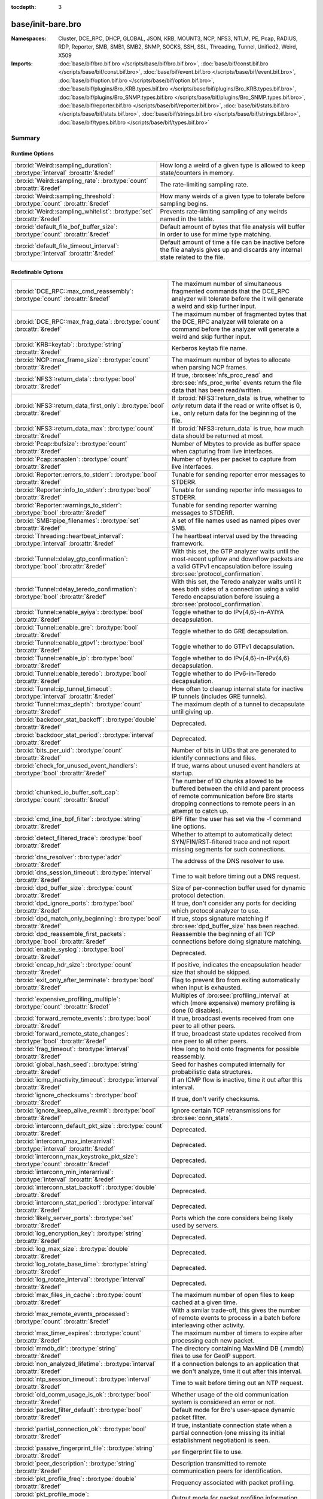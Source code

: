 :tocdepth: 3

base/init-bare.bro
==================
.. bro:namespace:: Cluster
.. bro:namespace:: DCE_RPC
.. bro:namespace:: DHCP
.. bro:namespace:: GLOBAL
.. bro:namespace:: JSON
.. bro:namespace:: KRB
.. bro:namespace:: MOUNT3
.. bro:namespace:: NCP
.. bro:namespace:: NFS3
.. bro:namespace:: NTLM
.. bro:namespace:: PE
.. bro:namespace:: Pcap
.. bro:namespace:: RADIUS
.. bro:namespace:: RDP
.. bro:namespace:: Reporter
.. bro:namespace:: SMB
.. bro:namespace:: SMB1
.. bro:namespace:: SMB2
.. bro:namespace:: SNMP
.. bro:namespace:: SOCKS
.. bro:namespace:: SSH
.. bro:namespace:: SSL
.. bro:namespace:: Threading
.. bro:namespace:: Tunnel
.. bro:namespace:: Unified2
.. bro:namespace:: Weird
.. bro:namespace:: X509


:Namespaces: Cluster, DCE_RPC, DHCP, GLOBAL, JSON, KRB, MOUNT3, NCP, NFS3, NTLM, PE, Pcap, RADIUS, RDP, Reporter, SMB, SMB1, SMB2, SNMP, SOCKS, SSH, SSL, Threading, Tunnel, Unified2, Weird, X509
:Imports: :doc:`base/bif/bro.bif.bro </scripts/base/bif/bro.bif.bro>`, :doc:`base/bif/const.bif.bro </scripts/base/bif/const.bif.bro>`, :doc:`base/bif/event.bif.bro </scripts/base/bif/event.bif.bro>`, :doc:`base/bif/option.bif.bro </scripts/base/bif/option.bif.bro>`, :doc:`base/bif/plugins/Bro_KRB.types.bif.bro </scripts/base/bif/plugins/Bro_KRB.types.bif.bro>`, :doc:`base/bif/plugins/Bro_SNMP.types.bif.bro </scripts/base/bif/plugins/Bro_SNMP.types.bif.bro>`, :doc:`base/bif/reporter.bif.bro </scripts/base/bif/reporter.bif.bro>`, :doc:`base/bif/stats.bif.bro </scripts/base/bif/stats.bif.bro>`, :doc:`base/bif/strings.bif.bro </scripts/base/bif/strings.bif.bro>`, :doc:`base/bif/types.bif.bro </scripts/base/bif/types.bif.bro>`

Summary
~~~~~~~
Runtime Options
###############
================================================================================ ======================================================================
:bro:id:`Weird::sampling_duration`: :bro:type:`interval` :bro:attr:`&redef`      How long a weird of a given type is allowed to keep state/counters in
                                                                                 memory.
:bro:id:`Weird::sampling_rate`: :bro:type:`count` :bro:attr:`&redef`             The rate-limiting sampling rate.
:bro:id:`Weird::sampling_threshold`: :bro:type:`count` :bro:attr:`&redef`        How many weirds of a given type to tolerate before sampling begins.
:bro:id:`Weird::sampling_whitelist`: :bro:type:`set` :bro:attr:`&redef`          Prevents rate-limiting sampling of any weirds named in the table.
:bro:id:`default_file_bof_buffer_size`: :bro:type:`count` :bro:attr:`&redef`     Default amount of bytes that file analysis will buffer in order to use
                                                                                 for mime type matching.
:bro:id:`default_file_timeout_interval`: :bro:type:`interval` :bro:attr:`&redef` Default amount of time a file can be inactive before the file analysis
                                                                                 gives up and discards any internal state related to the file.
================================================================================ ======================================================================

Redefinable Options
###################
======================================================================================= ================================================================================
:bro:id:`DCE_RPC::max_cmd_reassembly`: :bro:type:`count` :bro:attr:`&redef`             The maximum number of simultaneous fragmented commands that
                                                                                        the DCE_RPC analyzer will tolerate before the it will generate
                                                                                        a weird and skip further input.
:bro:id:`DCE_RPC::max_frag_data`: :bro:type:`count` :bro:attr:`&redef`                  The maximum number of fragmented bytes that the DCE_RPC analyzer
                                                                                        will tolerate on a command before the analyzer will generate a weird
                                                                                        and skip further input.
:bro:id:`KRB::keytab`: :bro:type:`string` :bro:attr:`&redef`                            Kerberos keytab file name.
:bro:id:`NCP::max_frame_size`: :bro:type:`count` :bro:attr:`&redef`                     The maximum number of bytes to allocate when parsing NCP frames.
:bro:id:`NFS3::return_data`: :bro:type:`bool` :bro:attr:`&redef`                        If true, :bro:see:`nfs_proc_read` and :bro:see:`nfs_proc_write`
                                                                                        events return the file data that has been read/written.
:bro:id:`NFS3::return_data_first_only`: :bro:type:`bool` :bro:attr:`&redef`             If :bro:id:`NFS3::return_data` is true, whether to *only* return data
                                                                                        if the read or write offset is 0, i.e., only return data for the
                                                                                        beginning of the file.
:bro:id:`NFS3::return_data_max`: :bro:type:`count` :bro:attr:`&redef`                   If :bro:id:`NFS3::return_data` is true, how much data should be
                                                                                        returned at most.
:bro:id:`Pcap::bufsize`: :bro:type:`count` :bro:attr:`&redef`                           Number of Mbytes to provide as buffer space when capturing from live
                                                                                        interfaces.
:bro:id:`Pcap::snaplen`: :bro:type:`count` :bro:attr:`&redef`                           Number of bytes per packet to capture from live interfaces.
:bro:id:`Reporter::errors_to_stderr`: :bro:type:`bool` :bro:attr:`&redef`               Tunable for sending reporter error messages to STDERR.
:bro:id:`Reporter::info_to_stderr`: :bro:type:`bool` :bro:attr:`&redef`                 Tunable for sending reporter info messages to STDERR.
:bro:id:`Reporter::warnings_to_stderr`: :bro:type:`bool` :bro:attr:`&redef`             Tunable for sending reporter warning messages to STDERR.
:bro:id:`SMB::pipe_filenames`: :bro:type:`set` :bro:attr:`&redef`                       A set of file names used as named pipes over SMB.
:bro:id:`Threading::heartbeat_interval`: :bro:type:`interval` :bro:attr:`&redef`        The heartbeat interval used by the threading framework.
:bro:id:`Tunnel::delay_gtp_confirmation`: :bro:type:`bool` :bro:attr:`&redef`           With this set, the GTP analyzer waits until the most-recent upflow
                                                                                        and downflow packets are a valid GTPv1 encapsulation before
                                                                                        issuing :bro:see:`protocol_confirmation`.
:bro:id:`Tunnel::delay_teredo_confirmation`: :bro:type:`bool` :bro:attr:`&redef`        With this set, the Teredo analyzer waits until it sees both sides
                                                                                        of a connection using a valid Teredo encapsulation before issuing
                                                                                        a :bro:see:`protocol_confirmation`.
:bro:id:`Tunnel::enable_ayiya`: :bro:type:`bool` :bro:attr:`&redef`                     Toggle whether to do IPv{4,6}-in-AYIYA decapsulation.
:bro:id:`Tunnel::enable_gre`: :bro:type:`bool` :bro:attr:`&redef`                       Toggle whether to do GRE decapsulation.
:bro:id:`Tunnel::enable_gtpv1`: :bro:type:`bool` :bro:attr:`&redef`                     Toggle whether to do GTPv1 decapsulation.
:bro:id:`Tunnel::enable_ip`: :bro:type:`bool` :bro:attr:`&redef`                        Toggle whether to do IPv{4,6}-in-IPv{4,6} decapsulation.
:bro:id:`Tunnel::enable_teredo`: :bro:type:`bool` :bro:attr:`&redef`                    Toggle whether to do IPv6-in-Teredo decapsulation.
:bro:id:`Tunnel::ip_tunnel_timeout`: :bro:type:`interval` :bro:attr:`&redef`            How often to cleanup internal state for inactive IP tunnels
                                                                                        (includes GRE tunnels).
:bro:id:`Tunnel::max_depth`: :bro:type:`count` :bro:attr:`&redef`                       The maximum depth of a tunnel to decapsulate until giving up.
:bro:id:`backdoor_stat_backoff`: :bro:type:`double` :bro:attr:`&redef`                  Deprecated.
:bro:id:`backdoor_stat_period`: :bro:type:`interval` :bro:attr:`&redef`                 Deprecated.
:bro:id:`bits_per_uid`: :bro:type:`count` :bro:attr:`&redef`                            Number of bits in UIDs that are generated to identify connections and
                                                                                        files.
:bro:id:`check_for_unused_event_handlers`: :bro:type:`bool` :bro:attr:`&redef`          If true, warns about unused event handlers at startup.
:bro:id:`chunked_io_buffer_soft_cap`: :bro:type:`count` :bro:attr:`&redef`              The number of IO chunks allowed to be buffered between the child
                                                                                        and parent process of remote communication before Bro starts dropping
                                                                                        connections to remote peers in an attempt to catch up.
:bro:id:`cmd_line_bpf_filter`: :bro:type:`string` :bro:attr:`&redef`                    BPF filter the user has set via the -f command line options.
:bro:id:`detect_filtered_trace`: :bro:type:`bool` :bro:attr:`&redef`                    Whether to attempt to automatically detect SYN/FIN/RST-filtered trace
                                                                                        and not report missing segments for such connections.
:bro:id:`dns_resolver`: :bro:type:`addr` :bro:attr:`&redef`                             The address of the DNS resolver to use.
:bro:id:`dns_session_timeout`: :bro:type:`interval` :bro:attr:`&redef`                  Time to wait before timing out a DNS request.
:bro:id:`dpd_buffer_size`: :bro:type:`count` :bro:attr:`&redef`                         Size of per-connection buffer used for dynamic protocol detection.
:bro:id:`dpd_ignore_ports`: :bro:type:`bool` :bro:attr:`&redef`                         If true, don't consider any ports for deciding which protocol analyzer to
                                                                                        use.
:bro:id:`dpd_match_only_beginning`: :bro:type:`bool` :bro:attr:`&redef`                 If true, stops signature matching if :bro:see:`dpd_buffer_size` has been
                                                                                        reached.
:bro:id:`dpd_reassemble_first_packets`: :bro:type:`bool` :bro:attr:`&redef`             Reassemble the beginning of all TCP connections before doing
                                                                                        signature matching.
:bro:id:`enable_syslog`: :bro:type:`bool` :bro:attr:`&redef`                            Deprecated.
:bro:id:`encap_hdr_size`: :bro:type:`count` :bro:attr:`&redef`                          If positive, indicates the encapsulation header size that should
                                                                                        be skipped.
:bro:id:`exit_only_after_terminate`: :bro:type:`bool` :bro:attr:`&redef`                Flag to prevent Bro from exiting automatically when input is exhausted.
:bro:id:`expensive_profiling_multiple`: :bro:type:`count` :bro:attr:`&redef`            Multiples of :bro:see:`profiling_interval` at which (more expensive) memory
                                                                                        profiling is done (0 disables).
:bro:id:`forward_remote_events`: :bro:type:`bool` :bro:attr:`&redef`                    If true, broadcast events received from one peer to all other peers.
:bro:id:`forward_remote_state_changes`: :bro:type:`bool` :bro:attr:`&redef`             If true, broadcast state updates received from one peer to all other peers.
:bro:id:`frag_timeout`: :bro:type:`interval` :bro:attr:`&redef`                         How long to hold onto fragments for possible reassembly.
:bro:id:`global_hash_seed`: :bro:type:`string` :bro:attr:`&redef`                       Seed for hashes computed internally for probabilistic data structures.
:bro:id:`icmp_inactivity_timeout`: :bro:type:`interval` :bro:attr:`&redef`              If an ICMP flow is inactive, time it out after this interval.
:bro:id:`ignore_checksums`: :bro:type:`bool` :bro:attr:`&redef`                         If true, don't verify checksums.
:bro:id:`ignore_keep_alive_rexmit`: :bro:type:`bool` :bro:attr:`&redef`                 Ignore certain TCP retransmissions for :bro:see:`conn_stats`.
:bro:id:`interconn_default_pkt_size`: :bro:type:`count` :bro:attr:`&redef`              Deprecated.
:bro:id:`interconn_max_interarrival`: :bro:type:`interval` :bro:attr:`&redef`           Deprecated.
:bro:id:`interconn_max_keystroke_pkt_size`: :bro:type:`count` :bro:attr:`&redef`        Deprecated.
:bro:id:`interconn_min_interarrival`: :bro:type:`interval` :bro:attr:`&redef`           Deprecated.
:bro:id:`interconn_stat_backoff`: :bro:type:`double` :bro:attr:`&redef`                 Deprecated.
:bro:id:`interconn_stat_period`: :bro:type:`interval` :bro:attr:`&redef`                Deprecated.
:bro:id:`likely_server_ports`: :bro:type:`set` :bro:attr:`&redef`                       Ports which the core considers being likely used by servers.
:bro:id:`log_encryption_key`: :bro:type:`string` :bro:attr:`&redef`                     Deprecated.
:bro:id:`log_max_size`: :bro:type:`double` :bro:attr:`&redef`                           Deprecated.
:bro:id:`log_rotate_base_time`: :bro:type:`string` :bro:attr:`&redef`                   Deprecated.
:bro:id:`log_rotate_interval`: :bro:type:`interval` :bro:attr:`&redef`                  Deprecated.
:bro:id:`max_files_in_cache`: :bro:type:`count` :bro:attr:`&redef`                      The maximum number of open files to keep cached at a given time.
:bro:id:`max_remote_events_processed`: :bro:type:`count` :bro:attr:`&redef`             With a similar trade-off, this gives the number of remote events
                                                                                        to process in a batch before interleaving other activity.
:bro:id:`max_timer_expires`: :bro:type:`count` :bro:attr:`&redef`                       The maximum number of timers to expire after processing each new
                                                                                        packet.
:bro:id:`mmdb_dir`: :bro:type:`string` :bro:attr:`&redef`                               The directory containing MaxMind DB (.mmdb) files to use for GeoIP support.
:bro:id:`non_analyzed_lifetime`: :bro:type:`interval` :bro:attr:`&redef`                If a connection belongs to an application that we don't analyze,
                                                                                        time it out after this interval.
:bro:id:`ntp_session_timeout`: :bro:type:`interval` :bro:attr:`&redef`                  Time to wait before timing out an NTP request.
:bro:id:`old_comm_usage_is_ok`: :bro:type:`bool` :bro:attr:`&redef`                     Whether usage of the old communication system is considered an error or
                                                                                        not.
:bro:id:`packet_filter_default`: :bro:type:`bool` :bro:attr:`&redef`                    Default mode for Bro's user-space dynamic packet filter.
:bro:id:`partial_connection_ok`: :bro:type:`bool` :bro:attr:`&redef`                    If true, instantiate connection state when a partial connection
                                                                                        (one missing its initial establishment negotiation) is seen.
:bro:id:`passive_fingerprint_file`: :bro:type:`string` :bro:attr:`&redef`               ``p0f`` fingerprint file to use.
:bro:id:`peer_description`: :bro:type:`string` :bro:attr:`&redef`                       Description transmitted to remote communication peers for identification.
:bro:id:`pkt_profile_freq`: :bro:type:`double` :bro:attr:`&redef`                       Frequency associated with packet profiling.
:bro:id:`pkt_profile_mode`: :bro:type:`pkt_profile_modes` :bro:attr:`&redef`            Output mode for packet profiling information.
:bro:id:`profiling_interval`: :bro:type:`interval` :bro:attr:`&redef`                   Update interval for profiling (0 disables).
:bro:id:`record_all_packets`: :bro:type:`bool` :bro:attr:`&redef`                       If a trace file is given with ``-w``, dump *all* packets seen by Bro into it.
:bro:id:`remote_check_sync_consistency`: :bro:type:`bool` :bro:attr:`&redef`            Whether for :bro:attr:`&synchronized` state to send the old value as a
                                                                                        consistency check.
:bro:id:`remote_trace_sync_interval`: :bro:type:`interval` :bro:attr:`&redef`           Synchronize trace processing at a regular basis in pseudo-realtime mode.
:bro:id:`remote_trace_sync_peers`: :bro:type:`count` :bro:attr:`&redef`                 Number of peers across which to synchronize trace processing in
                                                                                        pseudo-realtime mode.
:bro:id:`report_gaps_for_partial`: :bro:type:`bool` :bro:attr:`&redef`                  Whether we want :bro:see:`content_gap` for partial
                                                                                        connections.
:bro:id:`rpc_timeout`: :bro:type:`interval` :bro:attr:`&redef`                          Time to wait before timing out an RPC request.
:bro:id:`segment_profiling`: :bro:type:`bool` :bro:attr:`&redef`                        If true, then write segment profiling information (very high volume!)
                                                                                        in addition to profiling statistics.
:bro:id:`sig_max_group_size`: :bro:type:`count` :bro:attr:`&redef`                      Maximum size of regular expression groups for signature matching.
:bro:id:`skip_http_data`: :bro:type:`bool` :bro:attr:`&redef`                           Skip HTTP data for performance considerations.
:bro:id:`ssl_ca_certificate`: :bro:type:`string` :bro:attr:`&redef`                     The CA certificate file to authorize remote Bros/Broccolis.
:bro:id:`ssl_passphrase`: :bro:type:`string` :bro:attr:`&redef`                         The passphrase for our private key.
:bro:id:`ssl_private_key`: :bro:type:`string` :bro:attr:`&redef`                        File containing our private key and our certificate.
:bro:id:`state_dir`: :bro:type:`string` :bro:attr:`&redef`                              Specifies a directory for Bro to store its persistent state.
:bro:id:`state_write_delay`: :bro:type:`interval` :bro:attr:`&redef`                    Length of the delays inserted when storing state incrementally.
:bro:id:`stp_delta`: :bro:type:`interval` :bro:attr:`&redef`                            Internal to the stepping stone detector.
:bro:id:`stp_idle_min`: :bro:type:`interval` :bro:attr:`&redef`                         Internal to the stepping stone detector.
:bro:id:`suppress_local_output`: :bro:type:`bool` :bro:attr:`&redef`                    Deprecated.
:bro:id:`table_expire_delay`: :bro:type:`interval` :bro:attr:`&redef`                   When expiring table entries, wait this amount of time before checking the
                                                                                        next chunk of entries.
:bro:id:`table_expire_interval`: :bro:type:`interval` :bro:attr:`&redef`                Check for expired table entries after this amount of time.
:bro:id:`table_incremental_step`: :bro:type:`count` :bro:attr:`&redef`                  When expiring/serializing table entries, don't work on more than this many
                                                                                        table entries at a time.
:bro:id:`tcp_SYN_ack_ok`: :bro:type:`bool` :bro:attr:`&redef`                           If true, instantiate connection state when a SYN/ACK is seen but not the
                                                                                        initial SYN (even if :bro:see:`partial_connection_ok` is false).
:bro:id:`tcp_SYN_timeout`: :bro:type:`interval` :bro:attr:`&redef`                      Check up on the result of an initial SYN after this much time.
:bro:id:`tcp_attempt_delay`: :bro:type:`interval` :bro:attr:`&redef`                    Wait this long upon seeing an initial SYN before timing out the
                                                                                        connection attempt.
:bro:id:`tcp_close_delay`: :bro:type:`interval` :bro:attr:`&redef`                      Upon seeing a normal connection close, flush state after this much time.
:bro:id:`tcp_connection_linger`: :bro:type:`interval` :bro:attr:`&redef`                When checking a closed connection for further activity, consider it
                                                                                        inactive if there hasn't been any for this long.
:bro:id:`tcp_content_deliver_all_orig`: :bro:type:`bool` :bro:attr:`&redef`             If true, all TCP originator-side traffic is reported via
                                                                                        :bro:see:`tcp_contents`.
:bro:id:`tcp_content_deliver_all_resp`: :bro:type:`bool` :bro:attr:`&redef`             If true, all TCP responder-side traffic is reported via
                                                                                        :bro:see:`tcp_contents`.
:bro:id:`tcp_content_delivery_ports_orig`: :bro:type:`table` :bro:attr:`&redef`         Defines destination TCP ports for which the contents of the originator stream
                                                                                        should be delivered via :bro:see:`tcp_contents`.
:bro:id:`tcp_content_delivery_ports_resp`: :bro:type:`table` :bro:attr:`&redef`         Defines destination TCP ports for which the contents of the responder stream
                                                                                        should be delivered via :bro:see:`tcp_contents`.
:bro:id:`tcp_excessive_data_without_further_acks`: :bro:type:`count` :bro:attr:`&redef` If we've seen this much data without any of it being acked, we give up
                                                                                        on that connection to avoid memory exhaustion due to buffering all that
                                                                                        stuff.
:bro:id:`tcp_inactivity_timeout`: :bro:type:`interval` :bro:attr:`&redef`               If a TCP connection is inactive, time it out after this interval.
:bro:id:`tcp_match_undelivered`: :bro:type:`bool` :bro:attr:`&redef`                    If true, pass any undelivered to the signature engine before flushing the state.
:bro:id:`tcp_max_above_hole_without_any_acks`: :bro:type:`count` :bro:attr:`&redef`     If we're not seeing our peer's ACKs, the maximum volume of data above a
                                                                                        sequence hole that we'll tolerate before assuming that there's been a packet
                                                                                        drop and we should give up on tracking a connection.
:bro:id:`tcp_max_initial_window`: :bro:type:`count` :bro:attr:`&redef`                  Maximum amount of data that might plausibly be sent in an initial flight
                                                                                        (prior to receiving any acks).
:bro:id:`tcp_max_old_segments`: :bro:type:`count` :bro:attr:`&redef`                    Number of TCP segments to buffer beyond what's been acknowledged already
                                                                                        to detect retransmission inconsistencies.
:bro:id:`tcp_partial_close_delay`: :bro:type:`interval` :bro:attr:`&redef`              Generate a :bro:id:`connection_partial_close` event this much time after one
                                                                                        half of a partial connection closes, assuming there has been no subsequent
                                                                                        activity.
:bro:id:`tcp_reassembler_ports_orig`: :bro:type:`set` :bro:attr:`&redef`                For services without a handler, these sets define originator-side ports
                                                                                        that still trigger reassembly.
:bro:id:`tcp_reassembler_ports_resp`: :bro:type:`set` :bro:attr:`&redef`                For services without a handler, these sets define responder-side ports
                                                                                        that still trigger reassembly.
:bro:id:`tcp_reset_delay`: :bro:type:`interval` :bro:attr:`&redef`                      Upon seeing a RST, flush state after this much time.
:bro:id:`tcp_session_timer`: :bro:type:`interval` :bro:attr:`&redef`                    After a connection has closed, wait this long for further activity
                                                                                        before checking whether to time out its state.
:bro:id:`tcp_storm_interarrival_thresh`: :bro:type:`interval` :bro:attr:`&redef`        FINs/RSTs must come with this much time or less between them to be
                                                                                        considered a "storm".
:bro:id:`tcp_storm_thresh`: :bro:type:`count` :bro:attr:`&redef`                        Number of FINs/RSTs in a row that constitute a "storm".
:bro:id:`time_machine_profiling`: :bro:type:`bool` :bro:attr:`&redef`                   If true, output profiling for Time-Machine queries.
:bro:id:`timer_mgr_inactivity_timeout`: :bro:type:`interval` :bro:attr:`&redef`         Per-incident timer managers are drained after this amount of inactivity.
:bro:id:`truncate_http_URI`: :bro:type:`int` :bro:attr:`&redef`                         Maximum length of HTTP URIs passed to events.
:bro:id:`udp_content_deliver_all_orig`: :bro:type:`bool` :bro:attr:`&redef`             If true, all UDP originator-side traffic is reported via
                                                                                        :bro:see:`udp_contents`.
:bro:id:`udp_content_deliver_all_resp`: :bro:type:`bool` :bro:attr:`&redef`             If true, all UDP responder-side traffic is reported via
                                                                                        :bro:see:`udp_contents`.
:bro:id:`udp_content_delivery_ports_orig`: :bro:type:`table` :bro:attr:`&redef`         Defines UDP destination ports for which the contents of the originator stream
                                                                                        should be delivered via :bro:see:`udp_contents`.
:bro:id:`udp_content_delivery_ports_resp`: :bro:type:`table` :bro:attr:`&redef`         Defines UDP destination ports for which the contents of the responder stream
                                                                                        should be delivered via :bro:see:`udp_contents`.
:bro:id:`udp_inactivity_timeout`: :bro:type:`interval` :bro:attr:`&redef`               If a UDP flow is inactive, time it out after this interval.
:bro:id:`use_conn_size_analyzer`: :bro:type:`bool` :bro:attr:`&redef`                   Whether to use the ``ConnSize`` analyzer to count the number of packets and
                                                                                        IP-level bytes transferred by each endpoint.
:bro:id:`watchdog_interval`: :bro:type:`interval` :bro:attr:`&redef`                    Bro's watchdog interval.
======================================================================================= ================================================================================

Constants
#########
========================================================= =======================================================================
:bro:id:`CONTENTS_BOTH`: :bro:type:`count`                Record both originator and responder contents.
:bro:id:`CONTENTS_NONE`: :bro:type:`count`                Turn off recording of contents.
:bro:id:`CONTENTS_ORIG`: :bro:type:`count`                Record originator contents.
:bro:id:`CONTENTS_RESP`: :bro:type:`count`                Record responder contents.
:bro:id:`DNS_ADDL`: :bro:type:`count`                     An additional record.
:bro:id:`DNS_ANS`: :bro:type:`count`                      An answer record.
:bro:id:`DNS_AUTH`: :bro:type:`count`                     An authoritative record.
:bro:id:`DNS_QUERY`: :bro:type:`count`                    A query.
:bro:id:`ENDIAN_BIG`: :bro:type:`count`                   Big endian.
:bro:id:`ENDIAN_CONFUSED`: :bro:type:`count`              Tried to determine endian, but failed.
:bro:id:`ENDIAN_LITTLE`: :bro:type:`count`                Little endian.
:bro:id:`ENDIAN_UNKNOWN`: :bro:type:`count`               Endian not yet determined.
:bro:id:`ICMP_UNREACH_ADMIN_PROHIB`: :bro:type:`count`    Administratively prohibited.
:bro:id:`ICMP_UNREACH_HOST`: :bro:type:`count`            Host unreachable.
:bro:id:`ICMP_UNREACH_NEEDFRAG`: :bro:type:`count`        Fragment needed.
:bro:id:`ICMP_UNREACH_NET`: :bro:type:`count`             Network unreachable.
:bro:id:`ICMP_UNREACH_PORT`: :bro:type:`count`            Port unreachable.
:bro:id:`ICMP_UNREACH_PROTOCOL`: :bro:type:`count`        Protocol unreachable.
:bro:id:`IPPROTO_AH`: :bro:type:`count`                   IPv6 authentication header.
:bro:id:`IPPROTO_DSTOPTS`: :bro:type:`count`              IPv6 destination options header.
:bro:id:`IPPROTO_ESP`: :bro:type:`count`                  IPv6 encapsulating security payload header.
:bro:id:`IPPROTO_FRAGMENT`: :bro:type:`count`             IPv6 fragment header.
:bro:id:`IPPROTO_HOPOPTS`: :bro:type:`count`              IPv6 hop-by-hop-options header.
:bro:id:`IPPROTO_ICMP`: :bro:type:`count`                 Control message protocol.
:bro:id:`IPPROTO_ICMPV6`: :bro:type:`count`               ICMP for IPv6.
:bro:id:`IPPROTO_IGMP`: :bro:type:`count`                 Group management protocol.
:bro:id:`IPPROTO_IP`: :bro:type:`count`                   Dummy for IP.
:bro:id:`IPPROTO_IPIP`: :bro:type:`count`                 IP encapsulation in IP.
:bro:id:`IPPROTO_IPV6`: :bro:type:`count`                 IPv6 header.
:bro:id:`IPPROTO_MOBILITY`: :bro:type:`count`             IPv6 mobility header.
:bro:id:`IPPROTO_NONE`: :bro:type:`count`                 IPv6 no next header.
:bro:id:`IPPROTO_RAW`: :bro:type:`count`                  Raw IP packet.
:bro:id:`IPPROTO_ROUTING`: :bro:type:`count`              IPv6 routing header.
:bro:id:`IPPROTO_TCP`: :bro:type:`count`                  TCP.
:bro:id:`IPPROTO_UDP`: :bro:type:`count`                  User datagram protocol.
:bro:id:`LOGIN_STATE_AUTHENTICATE`: :bro:type:`count`     
:bro:id:`LOGIN_STATE_CONFUSED`: :bro:type:`count`         
:bro:id:`LOGIN_STATE_LOGGED_IN`: :bro:type:`count`        
:bro:id:`LOGIN_STATE_SKIP`: :bro:type:`count`             
:bro:id:`PEER_ID_NONE`: :bro:type:`count`                 Place-holder constant indicating "no peer".
:bro:id:`REMOTE_LOG_ERROR`: :bro:type:`count`             Deprecated.
:bro:id:`REMOTE_LOG_INFO`: :bro:type:`count`              Deprecated.
:bro:id:`REMOTE_SRC_CHILD`: :bro:type:`count`             Message from the child process.
:bro:id:`REMOTE_SRC_PARENT`: :bro:type:`count`            Message from the parent process.
:bro:id:`REMOTE_SRC_SCRIPT`: :bro:type:`count`            Message from a policy script.
:bro:id:`RPC_status`: :bro:type:`table`                   Mapping of numerical RPC status codes to readable messages.
:bro:id:`SNMP::OBJ_COUNTER32_TAG`: :bro:type:`count`      Unsigned 32-bit integer.
:bro:id:`SNMP::OBJ_COUNTER64_TAG`: :bro:type:`count`      Unsigned 64-bit integer.
:bro:id:`SNMP::OBJ_ENDOFMIBVIEW_TAG`: :bro:type:`count`   A NULL value.
:bro:id:`SNMP::OBJ_INTEGER_TAG`: :bro:type:`count`        Signed 64-bit integer.
:bro:id:`SNMP::OBJ_IPADDRESS_TAG`: :bro:type:`count`      An IP address.
:bro:id:`SNMP::OBJ_NOSUCHINSTANCE_TAG`: :bro:type:`count` A NULL value.
:bro:id:`SNMP::OBJ_NOSUCHOBJECT_TAG`: :bro:type:`count`   A NULL value.
:bro:id:`SNMP::OBJ_OCTETSTRING_TAG`: :bro:type:`count`    An octet string.
:bro:id:`SNMP::OBJ_OID_TAG`: :bro:type:`count`            An Object Identifier.
:bro:id:`SNMP::OBJ_OPAQUE_TAG`: :bro:type:`count`         An octet string.
:bro:id:`SNMP::OBJ_TIMETICKS_TAG`: :bro:type:`count`      Unsigned 32-bit integer.
:bro:id:`SNMP::OBJ_UNSIGNED32_TAG`: :bro:type:`count`     Unsigned 32-bit integer.
:bro:id:`SNMP::OBJ_UNSPECIFIED_TAG`: :bro:type:`count`    A NULL value.
:bro:id:`TCP_CLOSED`: :bro:type:`count`                   Endpoint has closed connection.
:bro:id:`TCP_ESTABLISHED`: :bro:type:`count`              Endpoint has finished initial handshake regularly.
:bro:id:`TCP_INACTIVE`: :bro:type:`count`                 Endpoint is still inactive.
:bro:id:`TCP_PARTIAL`: :bro:type:`count`                  Endpoint has sent data but no initial SYN.
:bro:id:`TCP_RESET`: :bro:type:`count`                    Endpoint has sent RST.
:bro:id:`TCP_SYN_ACK_SENT`: :bro:type:`count`             Endpoint has sent SYN/ACK.
:bro:id:`TCP_SYN_SENT`: :bro:type:`count`                 Endpoint has sent SYN.
:bro:id:`TH_ACK`: :bro:type:`count`                       ACK.
:bro:id:`TH_FIN`: :bro:type:`count`                       FIN.
:bro:id:`TH_FLAGS`: :bro:type:`count`                     Mask combining all flags.
:bro:id:`TH_PUSH`: :bro:type:`count`                      PUSH.
:bro:id:`TH_RST`: :bro:type:`count`                       RST.
:bro:id:`TH_SYN`: :bro:type:`count`                       SYN.
:bro:id:`TH_URG`: :bro:type:`count`                       URG.
:bro:id:`UDP_ACTIVE`: :bro:type:`count`                   Endpoint has sent something.
:bro:id:`UDP_INACTIVE`: :bro:type:`count`                 Endpoint is still inactive.
:bro:id:`trace_output_file`: :bro:type:`string`           Holds the filename of the trace file given with ``-w`` (empty if none).
========================================================= =======================================================================

State Variables
###############
====================================================================================================================== ============================================================================
:bro:id:`capture_filters`: :bro:type:`table` :bro:attr:`&redef`                                                        Set of BPF capture filters to use for capturing, indexed by a user-definable
                                                                                                                       ID (which must be unique).
:bro:id:`direct_login_prompts`: :bro:type:`set` :bro:attr:`&redef`                                                     TODO.
:bro:id:`discarder_maxlen`: :bro:type:`count` :bro:attr:`&redef`                                                       Maximum length of payload passed to discarder functions.
:bro:id:`dns_max_queries`: :bro:type:`count` :bro:attr:`&redef`                                                        If a DNS request includes more than this many queries, assume it's non-DNS
                                                                                                                       traffic and do not process it.
:bro:id:`dns_skip_addl`: :bro:type:`set` :bro:attr:`&redef`                                                            For DNS servers in these sets, omit processing the ADDL records they include
                                                                                                                       in their replies.
:bro:id:`dns_skip_all_addl`: :bro:type:`bool` :bro:attr:`&redef`                                                       If true, all DNS ADDL records are skipped.
:bro:id:`dns_skip_all_auth`: :bro:type:`bool` :bro:attr:`&redef`                                                       If true, all DNS AUTH records are skipped.
:bro:id:`dns_skip_auth`: :bro:type:`set` :bro:attr:`&redef`                                                            For DNS servers in these sets, omit processing the AUTH records they include
                                                                                                                       in their replies.
:bro:id:`done_with_network`: :bro:type:`bool`                                                                          
:bro:id:`generate_OS_version_event`: :bro:type:`set` :bro:attr:`&redef`                                                Defines for which subnets we should do passive fingerprinting.
:bro:id:`http_entity_data_delivery_size`: :bro:type:`count` :bro:attr:`&redef`                                         Maximum number of HTTP entity data delivered to events.
:bro:id:`interfaces`: :bro:type:`string` :bro:attr:`&add_func` = :bro:see:`add_interface` :bro:attr:`&redef`           Network interfaces to listen on.
:bro:id:`irc_servers`: :bro:type:`set` :bro:attr:`&redef`                                                              Deprecated.
:bro:id:`load_sample_freq`: :bro:type:`count` :bro:attr:`&redef`                                                       Rate at which to generate :bro:see:`load_sample` events.
:bro:id:`login_failure_msgs`: :bro:type:`set` :bro:attr:`&redef`                                                       TODO.
:bro:id:`login_non_failure_msgs`: :bro:type:`set` :bro:attr:`&redef`                                                   TODO.
:bro:id:`login_prompts`: :bro:type:`set` :bro:attr:`&redef`                                                            TODO.
:bro:id:`login_success_msgs`: :bro:type:`set` :bro:attr:`&redef`                                                       TODO.
:bro:id:`login_timeouts`: :bro:type:`set` :bro:attr:`&redef`                                                           TODO.
:bro:id:`mime_segment_length`: :bro:type:`count` :bro:attr:`&redef`                                                    The length of MIME data segments delivered to handlers of
                                                                                                                       :bro:see:`mime_segment_data`.
:bro:id:`mime_segment_overlap_length`: :bro:type:`count` :bro:attr:`&redef`                                            The number of bytes of overlap between successive segments passed to
                                                                                                                       :bro:see:`mime_segment_data`.
:bro:id:`pkt_profile_file`: :bro:type:`file` :bro:attr:`&redef`                                                        File where packet profiles are logged.
:bro:id:`profiling_file`: :bro:type:`file` :bro:attr:`&redef`                                                          Write profiling info into this file in regular intervals.
:bro:id:`restrict_filters`: :bro:type:`table` :bro:attr:`&redef`                                                       Set of BPF filters to restrict capturing, indexed by a user-definable ID
                                                                                                                       (which must be unique).
:bro:id:`secondary_filters`: :bro:type:`table` :bro:attr:`&redef`                                                      Definition of "secondary filters".
:bro:id:`signature_files`: :bro:type:`string` :bro:attr:`&add_func` = :bro:see:`add_signature_file` :bro:attr:`&redef` Signature files to read.
:bro:id:`skip_authentication`: :bro:type:`set` :bro:attr:`&redef`                                                      TODO.
:bro:id:`stp_skip_src`: :bro:type:`set` :bro:attr:`&redef`                                                             Internal to the stepping stone detector.
====================================================================================================================== ============================================================================

Types
#####
========================================================================== ==============================================================================================
:bro:type:`BrokerStats`: :bro:type:`record`                                Statistics about Broker communication.
:bro:type:`Cluster::Pool`: :bro:type:`record`                              A pool used for distributing data/work among a set of cluster nodes.
:bro:type:`ConnStats`: :bro:type:`record`                                  
:bro:type:`DHCP::Addrs`: :bro:type:`vector`                                A list of addresses offered by a DHCP server.
:bro:type:`DHCP::ClientFQDN`: :bro:type:`record`                           DHCP Client FQDN Option information (Option 81)
:bro:type:`DHCP::ClientID`: :bro:type:`record`                             DHCP Client Identifier (Option 61)
                                                                           ..
:bro:type:`DHCP::Msg`: :bro:type:`record`                                  A DHCP message.
:bro:type:`DHCP::Options`: :bro:type:`record`                              
:bro:type:`DHCP::SubOpt`: :bro:type:`record`                               DHCP Relay Agent Information Option (Option 82)
                                                                           ..
:bro:type:`DHCP::SubOpts`: :bro:type:`vector`                              
:bro:type:`DNSStats`: :bro:type:`record`                                   Statistics related to Bro's active use of DNS.
:bro:type:`EncapsulatingConnVector`: :bro:type:`vector`                    A type alias for a vector of encapsulating "connections", i.e.
:bro:type:`EventStats`: :bro:type:`record`                                 
:bro:type:`FileAnalysisStats`: :bro:type:`record`                          Statistics of file analysis.
:bro:type:`GapStats`: :bro:type:`record`                                   Statistics about number of gaps in TCP connections.
:bro:type:`IPAddrAnonymization`: :bro:type:`enum`                          Deprecated.
:bro:type:`IPAddrAnonymizationClass`: :bro:type:`enum`                     Deprecated.
:bro:type:`JSON::TimestampFormat`: :bro:type:`enum`                        
:bro:type:`KRB::AP_Options`: :bro:type:`record`                            AP Options.
:bro:type:`KRB::Error_Msg`: :bro:type:`record`                             The data from the ERROR_MSG message.
:bro:type:`KRB::Host_Address`: :bro:type:`record`                          A Kerberos host address See :rfc:`4120`.
:bro:type:`KRB::Host_Address_Vector`: :bro:type:`vector`                   
:bro:type:`KRB::KDC_Options`: :bro:type:`record`                           KDC Options.
:bro:type:`KRB::KDC_Request`: :bro:type:`record`                           The data from the AS_REQ and TGS_REQ messages.
:bro:type:`KRB::KDC_Response`: :bro:type:`record`                          The data from the AS_REQ and TGS_REQ messages.
:bro:type:`KRB::SAFE_Msg`: :bro:type:`record`                              The data from the SAFE message.
:bro:type:`KRB::Ticket`: :bro:type:`record`                                A Kerberos ticket.
:bro:type:`KRB::Ticket_Vector`: :bro:type:`vector`                         
:bro:type:`KRB::Type_Value`: :bro:type:`record`                            Used in a few places in the Kerberos analyzer for elements
                                                                           that have a type and a string value.
:bro:type:`KRB::Type_Value_Vector`: :bro:type:`vector`                     
:bro:type:`MOUNT3::dirmntargs_t`: :bro:type:`record`                       MOUNT *mnt* arguments.
:bro:type:`MOUNT3::info_t`: :bro:type:`record`                             Record summarizing the general results and status of MOUNT3
                                                                           request/reply pairs.
:bro:type:`MOUNT3::mnt_reply_t`: :bro:type:`record`                        MOUNT lookup reply.
:bro:type:`MatcherStats`: :bro:type:`record`                               Statistics of all regular expression matchers.
:bro:type:`ModbusCoils`: :bro:type:`vector`                                A vector of boolean values that indicate the setting
                                                                           for a range of modbus coils.
:bro:type:`ModbusHeaders`: :bro:type:`record`                              
:bro:type:`ModbusRegisters`: :bro:type:`vector`                            A vector of count values that represent 16bit modbus 
                                                                           register values.
:bro:type:`NFS3::delobj_reply_t`: :bro:type:`record`                       NFS reply for *remove*, *rmdir*.
:bro:type:`NFS3::direntry_t`: :bro:type:`record`                           NFS *direntry*.
:bro:type:`NFS3::direntry_vec_t`: :bro:type:`vector`                       Vector of NFS *direntry*.
:bro:type:`NFS3::diropargs_t`: :bro:type:`record`                          NFS *readdir* arguments.
:bro:type:`NFS3::fattr_t`: :bro:type:`record`                              NFS file attributes.
:bro:type:`NFS3::fsstat_t`: :bro:type:`record`                             NFS *fsstat*.
:bro:type:`NFS3::info_t`: :bro:type:`record`                               Record summarizing the general results and status of NFSv3
                                                                           request/reply pairs.
:bro:type:`NFS3::link_reply_t`: :bro:type:`record`                         NFS *link* reply.
:bro:type:`NFS3::linkargs_t`: :bro:type:`record`                           NFS *link* arguments.
:bro:type:`NFS3::lookup_reply_t`: :bro:type:`record`                       NFS lookup reply.
:bro:type:`NFS3::newobj_reply_t`: :bro:type:`record`                       NFS reply for *create*, *mkdir*, and *symlink*.
:bro:type:`NFS3::read_reply_t`: :bro:type:`record`                         NFS *read* reply.
:bro:type:`NFS3::readargs_t`: :bro:type:`record`                           NFS *read* arguments.
:bro:type:`NFS3::readdir_reply_t`: :bro:type:`record`                      NFS *readdir* reply.
:bro:type:`NFS3::readdirargs_t`: :bro:type:`record`                        NFS *readdir* arguments.
:bro:type:`NFS3::readlink_reply_t`: :bro:type:`record`                     NFS *readline* reply.
:bro:type:`NFS3::renameobj_reply_t`: :bro:type:`record`                    NFS reply for *rename*.
:bro:type:`NFS3::renameopargs_t`: :bro:type:`record`                       NFS *rename* arguments.
:bro:type:`NFS3::sattr_reply_t`: :bro:type:`record`                        NFS *sattr* reply.
:bro:type:`NFS3::sattr_t`: :bro:type:`record`                              NFS file attributes.
:bro:type:`NFS3::sattrargs_t`: :bro:type:`record`                          NFS *sattr* arguments.
:bro:type:`NFS3::symlinkargs_t`: :bro:type:`record`                        NFS *symlink* arguments.
:bro:type:`NFS3::symlinkdata_t`: :bro:type:`record`                        NFS symlinkdata attributes.
:bro:type:`NFS3::wcc_attr_t`: :bro:type:`record`                           NFS *wcc* attributes.
:bro:type:`NFS3::write_reply_t`: :bro:type:`record`                        NFS *write* reply.
:bro:type:`NFS3::writeargs_t`: :bro:type:`record`                          NFS *write* arguments.
:bro:type:`NTLM::AVs`: :bro:type:`record`                                  
:bro:type:`NTLM::Authenticate`: :bro:type:`record`                         
:bro:type:`NTLM::Challenge`: :bro:type:`record`                            
:bro:type:`NTLM::Negotiate`: :bro:type:`record`                            
:bro:type:`NTLM::NegotiateFlags`: :bro:type:`record`                       
:bro:type:`NTLM::Version`: :bro:type:`record`                              
:bro:type:`NetStats`: :bro:type:`record`                                   Packet capture statistics.
:bro:type:`OS_version`: :bro:type:`record`                                 Passive fingerprinting match.
:bro:type:`OS_version_inference`: :bro:type:`enum`                         Quality of passive fingerprinting matches.
:bro:type:`PE::DOSHeader`: :bro:type:`record`                              
:bro:type:`PE::FileHeader`: :bro:type:`record`                             
:bro:type:`PE::OptionalHeader`: :bro:type:`record`                         
:bro:type:`PE::SectionHeader`: :bro:type:`record`                          Record for Portable Executable (PE) section headers.
:bro:type:`PcapFilterID`: :bro:type:`enum`                                 Enum type identifying dynamic BPF filters.
:bro:type:`ProcStats`: :bro:type:`record`                                  Statistics about Bro's process.
:bro:type:`RADIUS::AttributeList`: :bro:type:`vector`                      
:bro:type:`RADIUS::Attributes`: :bro:type:`table`                          
:bro:type:`RADIUS::Message`: :bro:type:`record`                            
:bro:type:`RDP::ClientCoreData`: :bro:type:`record`                        
:bro:type:`RDP::EarlyCapabilityFlags`: :bro:type:`record`                  
:bro:type:`ReassemblerStats`: :bro:type:`record`                           Holds statistics for all types of reassembly.
:bro:type:`ReporterStats`: :bro:type:`record`                              Statistics about reporter messages and weirds.
:bro:type:`SMB1::Find_First2_Request_Args`: :bro:type:`record`             
:bro:type:`SMB1::Find_First2_Response_Args`: :bro:type:`record`            
:bro:type:`SMB1::Header`: :bro:type:`record`                               An SMB1 header.
:bro:type:`SMB1::NegotiateCapabilities`: :bro:type:`record`                
:bro:type:`SMB1::NegotiateRawMode`: :bro:type:`record`                     
:bro:type:`SMB1::NegotiateResponse`: :bro:type:`record`                    
:bro:type:`SMB1::NegotiateResponseCore`: :bro:type:`record`                
:bro:type:`SMB1::NegotiateResponseLANMAN`: :bro:type:`record`              
:bro:type:`SMB1::NegotiateResponseNTLM`: :bro:type:`record`                
:bro:type:`SMB1::NegotiateResponseSecurity`: :bro:type:`record`            
:bro:type:`SMB1::SessionSetupAndXCapabilities`: :bro:type:`record`         
:bro:type:`SMB1::SessionSetupAndXRequest`: :bro:type:`record`              
:bro:type:`SMB1::SessionSetupAndXResponse`: :bro:type:`record`             
:bro:type:`SMB1::Trans2_Args`: :bro:type:`record`                          
:bro:type:`SMB1::Trans2_Sec_Args`: :bro:type:`record`                      
:bro:type:`SMB1::Trans_Sec_Args`: :bro:type:`record`                       
:bro:type:`SMB2::CloseResponse`: :bro:type:`record`                        The response to an SMB2 *close* request, which is used by the client to close an instance
                                                                           of a file that was opened previously.
:bro:type:`SMB2::CreateRequest`: :bro:type:`record`                        The request sent by the client to request either creation of or access to a file.
:bro:type:`SMB2::CreateResponse`: :bro:type:`record`                       The response to an SMB2 *create_request* request, which is sent by the client to request
                                                                           either creation of or access to a file.
:bro:type:`SMB2::FileAttrs`: :bro:type:`record`                            A series of boolean flags describing basic and extended file attributes for SMB2.
:bro:type:`SMB2::GUID`: :bro:type:`record`                                 An SMB2 globally unique identifier which identifies a file.
:bro:type:`SMB2::Header`: :bro:type:`record`                               An SMB2 header.
:bro:type:`SMB2::NegotiateResponse`: :bro:type:`record`                    The response to an SMB2 *negotiate* request, which is used by tghe client to notify the server
                                                                           what dialects of the SMB2 protocol the client understands.
:bro:type:`SMB2::SessionSetupFlags`: :bro:type:`record`                    A flags field that indicates additional information about the session that's sent in the
                                                                           *session_setup* response.
:bro:type:`SMB2::SessionSetupRequest`: :bro:type:`record`                  The request sent by the client to request a new authenticated session
                                                                           within a new or existing SMB 2 Protocol transport connection to the server.
:bro:type:`SMB2::SessionSetupResponse`: :bro:type:`record`                 The response to an SMB2 *session_setup* request, which is sent by the client to request a
                                                                           new authenticated session within a new or existing SMB 2 Protocol transport connection
                                                                           to the server.
:bro:type:`SMB2::TreeConnectResponse`: :bro:type:`record`                  The response to an SMB2 *tree_connect* request, which is sent by the client to request
                                                                           access to a particular share on the server.
:bro:type:`SMB::MACTimes`: :bro:type:`record` :bro:attr:`&log`             MAC times for a file.
:bro:type:`SNMP::Binding`: :bro:type:`record`                              The ``VarBind`` data structure from either :rfc:`1157` or
                                                                           :rfc:`3416`, which maps an Object Identifier to a value.
:bro:type:`SNMP::Bindings`: :bro:type:`vector`                             A ``VarBindList`` data structure from either :rfc:`1157` or :rfc:`3416`.
:bro:type:`SNMP::BulkPDU`: :bro:type:`record`                              A ``BulkPDU`` data structure from :rfc:`3416`.
:bro:type:`SNMP::Header`: :bro:type:`record`                               A generic SNMP header data structure that may include data from
                                                                           any version of SNMP.
:bro:type:`SNMP::HeaderV1`: :bro:type:`record`                             The top-level message data structure of an SNMPv1 datagram, not
                                                                           including the PDU data.
:bro:type:`SNMP::HeaderV2`: :bro:type:`record`                             The top-level message data structure of an SNMPv2 datagram, not
                                                                           including the PDU data.
:bro:type:`SNMP::HeaderV3`: :bro:type:`record`                             The top-level message data structure of an SNMPv3 datagram, not
                                                                           including the PDU data.
:bro:type:`SNMP::ObjectValue`: :bro:type:`record`                          A generic SNMP object value, that may include any of the
                                                                           valid ``ObjectSyntax`` values from :rfc:`1155` or :rfc:`3416`.
:bro:type:`SNMP::PDU`: :bro:type:`record`                                  A ``PDU`` data structure from either :rfc:`1157` or :rfc:`3416`.
:bro:type:`SNMP::ScopedPDU_Context`: :bro:type:`record`                    The ``ScopedPduData`` data structure of an SNMPv3 datagram, not
                                                                           including the PDU data (i.e.
:bro:type:`SNMP::TrapPDU`: :bro:type:`record`                              A ``Trap-PDU`` data structure from :rfc:`1157`.
:bro:type:`SOCKS::Address`: :bro:type:`record` :bro:attr:`&log`            This record is for a SOCKS client or server to provide either a
                                                                           name or an address to represent a desired or established connection.
:bro:type:`SSH::Algorithm_Prefs`: :bro:type:`record`                       The client and server each have some preferences for the algorithms used
                                                                           in each direction.
:bro:type:`SSH::Capabilities`: :bro:type:`record`                          This record lists the preferences of an SSH endpoint for
                                                                           algorithm selection.
:bro:type:`SSL::SignatureAndHashAlgorithm`: :bro:type:`record`             
:bro:type:`SYN_packet`: :bro:type:`record`                                 Fields of a SYN packet.
:bro:type:`ThreadStats`: :bro:type:`record`                                Statistics about threads.
:bro:type:`TimerStats`: :bro:type:`record`                                 Statistics of timers.
:bro:type:`Tunnel::EncapsulatingConn`: :bro:type:`record` :bro:attr:`&log` Records the identity of an encapsulating parent of a tunneled connection.
:bro:type:`Unified2::IDSEvent`: :bro:type:`record`                         
:bro:type:`Unified2::Packet`: :bro:type:`record`                           
:bro:type:`X509::BasicConstraints`: :bro:type:`record` :bro:attr:`&log`    
:bro:type:`X509::Certificate`: :bro:type:`record`                          
:bro:type:`X509::Extension`: :bro:type:`record`                            
:bro:type:`X509::Result`: :bro:type:`record`                               Result of an X509 certificate chain verification
:bro:type:`X509::SubjectAlternativeName`: :bro:type:`record`               
:bro:type:`addr_set`: :bro:type:`set`                                      A set of addresses.
:bro:type:`addr_vec`: :bro:type:`vector`                                   A vector of addresses.
:bro:type:`any_vec`: :bro:type:`vector`                                    A vector of any, used by some builtin functions to store a list of varying
                                                                           types.
:bro:type:`backdoor_endp_stats`: :bro:type:`record`                        Deprecated.
:bro:type:`bittorrent_benc_dir`: :bro:type:`table`                         A table of BitTorrent "benc" values.
:bro:type:`bittorrent_benc_value`: :bro:type:`record`                      BitTorrent "benc" value.
:bro:type:`bittorrent_peer`: :bro:type:`record`                            A BitTorrent peer.
:bro:type:`bittorrent_peer_set`: :bro:type:`set`                           A set of BitTorrent peers.
:bro:type:`bt_tracker_headers`: :bro:type:`table`                          Header table type used by BitTorrent analyzer.
:bro:type:`call_argument`: :bro:type:`record`                              Meta-information about a parameter to a function/event.
:bro:type:`call_argument_vector`: :bro:type:`vector`                       Vector type used to capture parameters of a function/event call.
:bro:type:`conn_id`: :bro:type:`record` :bro:attr:`&log`                   A connection's identifying 4-tuple of endpoints and ports.
:bro:type:`connection`: :bro:type:`record`                                 A connection.
:bro:type:`count_set`: :bro:type:`set`                                     A set of counts.
:bro:type:`dns_answer`: :bro:type:`record`                                 The general part of a DNS reply.
:bro:type:`dns_dnskey_rr`: :bro:type:`record`                              A DNSSEC DNSKEY record.
:bro:type:`dns_ds_rr`: :bro:type:`record`                                  A DNSSEC DS record.
:bro:type:`dns_edns_additional`: :bro:type:`record`                        An additional DNS EDNS record.
:bro:type:`dns_mapping`: :bro:type:`record`                                
:bro:type:`dns_msg`: :bro:type:`record`                                    A DNS message.
:bro:type:`dns_nsec3_rr`: :bro:type:`record`                               A DNSSEC NSEC3 record.
:bro:type:`dns_rrsig_rr`: :bro:type:`record`                               A DNSSEC RRSIG record.
:bro:type:`dns_soa`: :bro:type:`record`                                    A DNS SOA record.
:bro:type:`dns_tsig_additional`: :bro:type:`record`                        An additional DNS TSIG record.
:bro:type:`endpoint`: :bro:type:`record`                                   Statistics about a :bro:type:`connection` endpoint.
:bro:type:`endpoint_stats`: :bro:type:`record`                             Statistics about what a TCP endpoint sent.
:bro:type:`entropy_test_result`: :bro:type:`record`                        Computed entropy values.
:bro:type:`event_peer`: :bro:type:`record`                                 A communication peer.
:bro:type:`fa_file`: :bro:type:`record` :bro:attr:`&redef`                 A file that Bro is analyzing.
:bro:type:`fa_metadata`: :bro:type:`record`                                Metadata that's been inferred about a particular file.
:bro:type:`files_tag_set`: :bro:type:`set`                                 A set of file analyzer tags.
:bro:type:`flow_id`: :bro:type:`record` :bro:attr:`&log`                   The identifying 4-tuple of a uni-directional flow.
:bro:type:`ftp_port`: :bro:type:`record`                                   A parsed host/port combination describing server endpoint for an upcoming
                                                                           data transfer.
:bro:type:`geo_location`: :bro:type:`record` :bro:attr:`&log`              GeoIP location information.
:bro:type:`gtp_access_point_name`: :bro:type:`string`                      
:bro:type:`gtp_cause`: :bro:type:`count`                                   
:bro:type:`gtp_charging_characteristics`: :bro:type:`count`                
:bro:type:`gtp_charging_gateway_addr`: :bro:type:`addr`                    
:bro:type:`gtp_charging_id`: :bro:type:`count`                             
:bro:type:`gtp_create_pdp_ctx_request_elements`: :bro:type:`record`        
:bro:type:`gtp_create_pdp_ctx_response_elements`: :bro:type:`record`       
:bro:type:`gtp_delete_pdp_ctx_request_elements`: :bro:type:`record`        
:bro:type:`gtp_delete_pdp_ctx_response_elements`: :bro:type:`record`       
:bro:type:`gtp_end_user_addr`: :bro:type:`record`                          
:bro:type:`gtp_gsn_addr`: :bro:type:`record`                               
:bro:type:`gtp_imsi`: :bro:type:`count`                                    
:bro:type:`gtp_msisdn`: :bro:type:`string`                                 
:bro:type:`gtp_nsapi`: :bro:type:`count`                                   
:bro:type:`gtp_omc_id`: :bro:type:`string`                                 
:bro:type:`gtp_private_extension`: :bro:type:`record`                      
:bro:type:`gtp_proto_config_options`: :bro:type:`string`                   
:bro:type:`gtp_qos_profile`: :bro:type:`record`                            
:bro:type:`gtp_rai`: :bro:type:`record`                                    
:bro:type:`gtp_recovery`: :bro:type:`count`                                
:bro:type:`gtp_reordering_required`: :bro:type:`bool`                      
:bro:type:`gtp_selection_mode`: :bro:type:`count`                          
:bro:type:`gtp_teardown_ind`: :bro:type:`bool`                             
:bro:type:`gtp_teid1`: :bro:type:`count`                                   
:bro:type:`gtp_teid_control_plane`: :bro:type:`count`                      
:bro:type:`gtp_tft`: :bro:type:`string`                                    
:bro:type:`gtp_trace_reference`: :bro:type:`count`                         
:bro:type:`gtp_trace_type`: :bro:type:`count`                              
:bro:type:`gtp_trigger_id`: :bro:type:`string`                             
:bro:type:`gtp_update_pdp_ctx_request_elements`: :bro:type:`record`        
:bro:type:`gtp_update_pdp_ctx_response_elements`: :bro:type:`record`       
:bro:type:`gtpv1_hdr`: :bro:type:`record`                                  A GTPv1 (GPRS Tunneling Protocol) header.
:bro:type:`http_message_stat`: :bro:type:`record`                          HTTP message statistics.
:bro:type:`http_stats_rec`: :bro:type:`record`                             HTTP session statistics.
:bro:type:`icmp6_nd_option`: :bro:type:`record`                            Options extracted from ICMPv6 neighbor discovery messages as specified
                                                                           by :rfc:`4861`.
:bro:type:`icmp6_nd_options`: :bro:type:`vector`                           A type alias for a vector of ICMPv6 neighbor discovery message options.
:bro:type:`icmp6_nd_prefix_info`: :bro:type:`record`                       Values extracted from a Prefix Information option in an ICMPv6 neighbor
                                                                           discovery message as specified by :rfc:`4861`.
:bro:type:`icmp_conn`: :bro:type:`record`                                  Specifics about an ICMP conversation.
:bro:type:`icmp_context`: :bro:type:`record`                               Packet context part of an ICMP message.
:bro:type:`icmp_hdr`: :bro:type:`record`                                   Values extracted from an ICMP header.
:bro:type:`id_table`: :bro:type:`table`                                    Table type used to map script-level identifiers to meta-information
                                                                           describing them.
:bro:type:`index_vec`: :bro:type:`vector`                                  A vector of counts, used by some builtin functions to store a list of indices.
:bro:type:`interconn_endp_stats`: :bro:type:`record`                       Deprecated.
:bro:type:`ip4_hdr`: :bro:type:`record`                                    Values extracted from an IPv4 header.
:bro:type:`ip6_ah`: :bro:type:`record`                                     Values extracted from an IPv6 Authentication extension header.
:bro:type:`ip6_dstopts`: :bro:type:`record`                                Values extracted from an IPv6 Destination options extension header.
:bro:type:`ip6_esp`: :bro:type:`record`                                    Values extracted from an IPv6 ESP extension header.
:bro:type:`ip6_ext_hdr`: :bro:type:`record`                                A general container for a more specific IPv6 extension header.
:bro:type:`ip6_ext_hdr_chain`: :bro:type:`vector`                          A type alias for a vector of IPv6 extension headers.
:bro:type:`ip6_fragment`: :bro:type:`record`                               Values extracted from an IPv6 Fragment extension header.
:bro:type:`ip6_hdr`: :bro:type:`record`                                    Values extracted from an IPv6 header.
:bro:type:`ip6_hopopts`: :bro:type:`record`                                Values extracted from an IPv6 Hop-by-Hop options extension header.
:bro:type:`ip6_mobility_back`: :bro:type:`record`                          Values extracted from an IPv6 Mobility Binding Acknowledgement message.
:bro:type:`ip6_mobility_be`: :bro:type:`record`                            Values extracted from an IPv6 Mobility Binding Error message.
:bro:type:`ip6_mobility_brr`: :bro:type:`record`                           Values extracted from an IPv6 Mobility Binding Refresh Request message.
:bro:type:`ip6_mobility_bu`: :bro:type:`record`                            Values extracted from an IPv6 Mobility Binding Update message.
:bro:type:`ip6_mobility_cot`: :bro:type:`record`                           Values extracted from an IPv6 Mobility Care-of Test message.
:bro:type:`ip6_mobility_coti`: :bro:type:`record`                          Values extracted from an IPv6 Mobility Care-of Test Init message.
:bro:type:`ip6_mobility_hdr`: :bro:type:`record`                           Values extracted from an IPv6 Mobility header.
:bro:type:`ip6_mobility_hot`: :bro:type:`record`                           Values extracted from an IPv6 Mobility Home Test message.
:bro:type:`ip6_mobility_hoti`: :bro:type:`record`                          Values extracted from an IPv6 Mobility Home Test Init message.
:bro:type:`ip6_mobility_msg`: :bro:type:`record`                           Values extracted from an IPv6 Mobility header's message data.
:bro:type:`ip6_option`: :bro:type:`record`                                 Values extracted from an IPv6 extension header's (e.g.
:bro:type:`ip6_options`: :bro:type:`vector`                                A type alias for a vector of IPv6 options.
:bro:type:`ip6_routing`: :bro:type:`record`                                Values extracted from an IPv6 Routing extension header.
:bro:type:`irc_join_info`: :bro:type:`record`                              IRC join information.
:bro:type:`irc_join_list`: :bro:type:`set`                                 Set of IRC join information.
:bro:type:`l2_hdr`: :bro:type:`record`                                     Values extracted from the layer 2 header.
:bro:type:`load_sample_info`: :bro:type:`set`                              
:bro:type:`mime_header_list`: :bro:type:`table`                            A list of MIME headers.
:bro:type:`mime_header_rec`: :bro:type:`record`                            A MIME header key/value pair.
:bro:type:`mime_match`: :bro:type:`record`                                 A structure indicating a MIME type and strength of a match against
                                                                           file magic signatures.
:bro:type:`mime_matches`: :bro:type:`vector`                               A vector of file magic signature matches, ordered by strength of
                                                                           the signature, strongest first.
:bro:type:`ntp_msg`: :bro:type:`record`                                    An NTP message.
:bro:type:`packet`: :bro:type:`record`                                     Deprecated.
:bro:type:`pcap_packet`: :bro:type:`record`                                Policy-level representation of a packet passed on by libpcap.
:bro:type:`peer_id`: :bro:type:`count`                                     A locally unique ID identifying a communication peer.
:bro:type:`pkt_hdr`: :bro:type:`record`                                    A packet header, consisting of an IP header and transport-layer header.
:bro:type:`pkt_profile_modes`: :bro:type:`enum`                            Output modes for packet profiling information.
:bro:type:`pm_callit_request`: :bro:type:`record`                          An RPC portmapper *callit* request.
:bro:type:`pm_mapping`: :bro:type:`record`                                 An RPC portmapper mapping.
:bro:type:`pm_mappings`: :bro:type:`table`                                 Table of RPC portmapper mappings.
:bro:type:`pm_port_request`: :bro:type:`record`                            An RPC portmapper request.
:bro:type:`raw_pkt_hdr`: :bro:type:`record`                                A raw packet header, consisting of L2 header and everything in
                                                                           :bro:see:`pkt_hdr`.
:bro:type:`record_field`: :bro:type:`record`                               Meta-information about a record field.
:bro:type:`record_field_table`: :bro:type:`table`                          Table type used to map record field declarations to meta-information
                                                                           describing them.
:bro:type:`rotate_info`: :bro:type:`record`                                Deprecated.
:bro:type:`script_id`: :bro:type:`record`                                  Meta-information about a script-level identifier.
:bro:type:`signature_and_hashalgorithm_vec`: :bro:type:`vector`            A vector of Signature and Hash Algorithms.
:bro:type:`signature_state`: :bro:type:`record`                            Description of a signature match.
:bro:type:`software`: :bro:type:`record`                                   
:bro:type:`software_version`: :bro:type:`record`                           
:bro:type:`string_array`: :bro:type:`table`                                An ordered array of strings.
:bro:type:`string_set`: :bro:type:`set`                                    A set of strings.
:bro:type:`string_vec`: :bro:type:`vector`                                 A vector of strings.
:bro:type:`subnet_vec`: :bro:type:`vector`                                 A vector of subnets.
:bro:type:`sw_align`: :bro:type:`record`                                   Helper type for return value of Smith-Waterman algorithm.
:bro:type:`sw_align_vec`: :bro:type:`vector`                               Helper type for return value of Smith-Waterman algorithm.
:bro:type:`sw_params`: :bro:type:`record`                                  Parameters for the Smith-Waterman algorithm.
:bro:type:`sw_substring`: :bro:type:`record`                               Helper type for return value of Smith-Waterman algorithm.
:bro:type:`sw_substring_vec`: :bro:type:`vector`                           Return type for Smith-Waterman algorithm.
:bro:type:`table_string_of_count`: :bro:type:`table`                       A table of counts indexed by strings.
:bro:type:`table_string_of_string`: :bro:type:`table`                      A table of strings indexed by strings.
:bro:type:`tcp_hdr`: :bro:type:`record`                                    Values extracted from a TCP header.
:bro:type:`teredo_auth`: :bro:type:`record`                                A Teredo origin indication header.
:bro:type:`teredo_hdr`: :bro:type:`record`                                 A Teredo packet header.
:bro:type:`teredo_origin`: :bro:type:`record`                              A Teredo authentication header.
:bro:type:`transport_proto`: :bro:type:`enum`                              A connection's transport-layer protocol.
:bro:type:`udp_hdr`: :bro:type:`record`                                    Values extracted from a UDP header.
:bro:type:`var_sizes`: :bro:type:`table`                                   Table type used to map variable names to their memory allocation.
:bro:type:`x509_opaque_vector`: :bro:type:`vector`                         A vector of x509 opaques.
========================================================================== ==============================================================================================

Functions
#########
================================================================ =========================================================
:bro:id:`add_interface`: :bro:type:`function`                    Internal function.
:bro:id:`add_signature_file`: :bro:type:`function`               Internal function.
:bro:id:`discarder_check_icmp`: :bro:type:`function`             Function for skipping packets based on their ICMP header.
:bro:id:`discarder_check_ip`: :bro:type:`function`               Function for skipping packets based on their IP header.
:bro:id:`discarder_check_tcp`: :bro:type:`function`              Function for skipping packets based on their TCP header.
:bro:id:`discarder_check_udp`: :bro:type:`function`              Function for skipping packets based on their UDP header.
:bro:id:`log_file_name`: :bro:type:`function` :bro:attr:`&redef` Deprecated.
:bro:id:`max_count`: :bro:type:`function`                        Returns maximum of two ``count`` values.
:bro:id:`max_double`: :bro:type:`function`                       Returns maximum of two ``double`` values.
:bro:id:`max_interval`: :bro:type:`function`                     Returns maximum of two ``interval`` values.
:bro:id:`min_count`: :bro:type:`function`                        Returns minimum of two ``count`` values.
:bro:id:`min_double`: :bro:type:`function`                       Returns minimum of two ``double`` values.
:bro:id:`min_interval`: :bro:type:`function`                     Returns minimum of two ``interval`` values.
:bro:id:`open_log_file`: :bro:type:`function` :bro:attr:`&redef` Deprecated.
================================================================ =========================================================


Detailed Interface
~~~~~~~~~~~~~~~~~~
Runtime Options
###############
.. bro:id:: Weird::sampling_duration

   :Type: :bro:type:`interval`
   :Attributes: :bro:attr:`&redef`
   :Default: ``10.0 mins``

   How long a weird of a given type is allowed to keep state/counters in
   memory. For "net" weirds an expiration timer starts per weird name when
   first initializing its counter. For "flow" weirds an expiration timer
   starts once per src/dst IP pair for the first weird of any name. For
   "conn" weirds, counters and expiration timers are kept for the duration
   of the connection for each named weird and reset when necessary. E.g.
   if a "conn" weird by the name of "foo" is seen more than
   :bro:see:`Weird::sampling_threshold` times, then an expiration timer
   begins for "foo" and upon triggering will reset the counter for "foo"
   and unthrottle its rate-limiting until it once again exceeds the
   threshold.

.. bro:id:: Weird::sampling_rate

   :Type: :bro:type:`count`
   :Attributes: :bro:attr:`&redef`
   :Default: ``1000``

   The rate-limiting sampling rate. One out of every of this number of
   rate-limited weirds of a given type will be allowed to raise events
   for further script-layer handling. Setting the sampling rate to 0
   will disable all output of rate-limited weirds.

.. bro:id:: Weird::sampling_threshold

   :Type: :bro:type:`count`
   :Attributes: :bro:attr:`&redef`
   :Default: ``25``

   How many weirds of a given type to tolerate before sampling begins.
   I.e. this many consecutive weirds of a given type will be allowed to
   raise events for script-layer handling before being rate-limited.

.. bro:id:: Weird::sampling_whitelist

   :Type: :bro:type:`set` [:bro:type:`string`]
   :Attributes: :bro:attr:`&redef`
   :Default: ``{}``

   Prevents rate-limiting sampling of any weirds named in the table.

.. bro:id:: default_file_bof_buffer_size

   :Type: :bro:type:`count`
   :Attributes: :bro:attr:`&redef`
   :Default: ``4096``

   Default amount of bytes that file analysis will buffer in order to use
   for mime type matching.  File analyzers attached at the time of mime type
   matching or later, will receive a copy of this buffer.

.. bro:id:: default_file_timeout_interval

   :Type: :bro:type:`interval`
   :Attributes: :bro:attr:`&redef`
   :Default: ``2.0 mins``

   Default amount of time a file can be inactive before the file analysis
   gives up and discards any internal state related to the file.

Redefinable Options
###################
.. bro:id:: DCE_RPC::max_cmd_reassembly

   :Type: :bro:type:`count`
   :Attributes: :bro:attr:`&redef`
   :Default: ``20``

   The maximum number of simultaneous fragmented commands that
   the DCE_RPC analyzer will tolerate before the it will generate
   a weird and skip further input.

.. bro:id:: DCE_RPC::max_frag_data

   :Type: :bro:type:`count`
   :Attributes: :bro:attr:`&redef`
   :Default: ``30000``

   The maximum number of fragmented bytes that the DCE_RPC analyzer
   will tolerate on a command before the analyzer will generate a weird
   and skip further input.

.. bro:id:: KRB::keytab

   :Type: :bro:type:`string`
   :Attributes: :bro:attr:`&redef`
   :Default: ``""``

   Kerberos keytab file name. Used to decrypt tickets encountered on the wire.

.. bro:id:: NCP::max_frame_size

   :Type: :bro:type:`count`
   :Attributes: :bro:attr:`&redef`
   :Default: ``65536``

   The maximum number of bytes to allocate when parsing NCP frames.

.. bro:id:: NFS3::return_data

   :Type: :bro:type:`bool`
   :Attributes: :bro:attr:`&redef`
   :Default: ``F``

   If true, :bro:see:`nfs_proc_read` and :bro:see:`nfs_proc_write`
   events return the file data that has been read/written.
   
   .. bro:see:: NFS3::return_data_max NFS3::return_data_first_only

.. bro:id:: NFS3::return_data_first_only

   :Type: :bro:type:`bool`
   :Attributes: :bro:attr:`&redef`
   :Default: ``T``

   If :bro:id:`NFS3::return_data` is true, whether to *only* return data
   if the read or write offset is 0, i.e., only return data for the
   beginning of the file.

.. bro:id:: NFS3::return_data_max

   :Type: :bro:type:`count`
   :Attributes: :bro:attr:`&redef`
   :Default: ``512``

   If :bro:id:`NFS3::return_data` is true, how much data should be
   returned at most.

.. bro:id:: Pcap::bufsize

   :Type: :bro:type:`count`
   :Attributes: :bro:attr:`&redef`
   :Default: ``128``

   Number of Mbytes to provide as buffer space when capturing from live
   interfaces.

.. bro:id:: Pcap::snaplen

   :Type: :bro:type:`count`
   :Attributes: :bro:attr:`&redef`
   :Default: ``9216``

   Number of bytes per packet to capture from live interfaces.

.. bro:id:: Reporter::errors_to_stderr

   :Type: :bro:type:`bool`
   :Attributes: :bro:attr:`&redef`
   :Default: ``T``

   Tunable for sending reporter error messages to STDERR.  The option to
   turn it off is presented here in case Bro is being run by some
   external harness and shouldn't output anything to the console.

.. bro:id:: Reporter::info_to_stderr

   :Type: :bro:type:`bool`
   :Attributes: :bro:attr:`&redef`
   :Default: ``T``

   Tunable for sending reporter info messages to STDERR.  The option to
   turn it off is presented here in case Bro is being run by some
   external harness and shouldn't output anything to the console.

.. bro:id:: Reporter::warnings_to_stderr

   :Type: :bro:type:`bool`
   :Attributes: :bro:attr:`&redef`
   :Default: ``T``

   Tunable for sending reporter warning messages to STDERR.  The option
   to turn it off is presented here in case Bro is being run by some
   external harness and shouldn't output anything to the console.

.. bro:id:: SMB::pipe_filenames

   :Type: :bro:type:`set` [:bro:type:`string`]
   :Attributes: :bro:attr:`&redef`
   :Default:

   ::

      {
         "srvsvc",
         "winreg",
         "netdfs",
         "MsFteWds",
         "samr",
         "spoolss",
         "wkssvc",
         "lsarpc"
      }

   A set of file names used as named pipes over SMB. This
   only comes into play as a heuristic to identify named
   pipes when the drive mapping wasn't seen by Bro.
   
   .. bro:see:: smb_pipe_connect_heuristic

.. bro:id:: Threading::heartbeat_interval

   :Type: :bro:type:`interval`
   :Attributes: :bro:attr:`&redef`
   :Default: ``1.0 sec``

   The heartbeat interval used by the threading framework.
   Changing this should usually not be necessary and will break
   several tests.

.. bro:id:: Tunnel::delay_gtp_confirmation

   :Type: :bro:type:`bool`
   :Attributes: :bro:attr:`&redef`
   :Default: ``F``

   With this set, the GTP analyzer waits until the most-recent upflow
   and downflow packets are a valid GTPv1 encapsulation before
   issuing :bro:see:`protocol_confirmation`.  If it's false, the
   first occurrence of a packet with valid GTPv1 encapsulation causes
   confirmation.  Since the same inner connection can be carried
   differing outer upflow/downflow connections, setting to false
   may work better.

.. bro:id:: Tunnel::delay_teredo_confirmation

   :Type: :bro:type:`bool`
   :Attributes: :bro:attr:`&redef`
   :Default: ``T``

   With this set, the Teredo analyzer waits until it sees both sides
   of a connection using a valid Teredo encapsulation before issuing
   a :bro:see:`protocol_confirmation`.  If it's false, the first
   occurrence of a packet with valid Teredo encapsulation causes a
   confirmation.

.. bro:id:: Tunnel::enable_ayiya

   :Type: :bro:type:`bool`
   :Attributes: :bro:attr:`&redef`
   :Default: ``T``

   Toggle whether to do IPv{4,6}-in-AYIYA decapsulation.

.. bro:id:: Tunnel::enable_gre

   :Type: :bro:type:`bool`
   :Attributes: :bro:attr:`&redef`
   :Default: ``T``

   Toggle whether to do GRE decapsulation.

.. bro:id:: Tunnel::enable_gtpv1

   :Type: :bro:type:`bool`
   :Attributes: :bro:attr:`&redef`
   :Default: ``T``

   Toggle whether to do GTPv1 decapsulation.

.. bro:id:: Tunnel::enable_ip

   :Type: :bro:type:`bool`
   :Attributes: :bro:attr:`&redef`
   :Default: ``T``

   Toggle whether to do IPv{4,6}-in-IPv{4,6} decapsulation.

.. bro:id:: Tunnel::enable_teredo

   :Type: :bro:type:`bool`
   :Attributes: :bro:attr:`&redef`
   :Default: ``T``

   Toggle whether to do IPv6-in-Teredo decapsulation.

.. bro:id:: Tunnel::ip_tunnel_timeout

   :Type: :bro:type:`interval`
   :Attributes: :bro:attr:`&redef`
   :Default: ``1.0 day``

   How often to cleanup internal state for inactive IP tunnels
   (includes GRE tunnels).

.. bro:id:: Tunnel::max_depth

   :Type: :bro:type:`count`
   :Attributes: :bro:attr:`&redef`
   :Default: ``2``

   The maximum depth of a tunnel to decapsulate until giving up.
   Setting this to zero will disable all types of tunnel decapsulation.

.. bro:id:: backdoor_stat_backoff

   :Type: :bro:type:`double`
   :Attributes: :bro:attr:`&redef`

   Deprecated.

.. bro:id:: backdoor_stat_period

   :Type: :bro:type:`interval`
   :Attributes: :bro:attr:`&redef`

   Deprecated.

.. bro:id:: bits_per_uid

   :Type: :bro:type:`count`
   :Attributes: :bro:attr:`&redef`
   :Default: ``96``

   Number of bits in UIDs that are generated to identify connections and
   files.  The larger the value, the more confidence in UID uniqueness.
   The maximum is currently 128 bits.

.. bro:id:: check_for_unused_event_handlers

   :Type: :bro:type:`bool`
   :Attributes: :bro:attr:`&redef`
   :Default: ``F``

   If true, warns about unused event handlers at startup.

.. bro:id:: chunked_io_buffer_soft_cap

   :Type: :bro:type:`count`
   :Attributes: :bro:attr:`&redef`
   :Default: ``800000``

   The number of IO chunks allowed to be buffered between the child
   and parent process of remote communication before Bro starts dropping
   connections to remote peers in an attempt to catch up.

.. bro:id:: cmd_line_bpf_filter

   :Type: :bro:type:`string`
   :Attributes: :bro:attr:`&redef`
   :Default: ``""``

   BPF filter the user has set via the -f command line options. Empty if none.

.. bro:id:: detect_filtered_trace

   :Type: :bro:type:`bool`
   :Attributes: :bro:attr:`&redef`
   :Default: ``F``

   Whether to attempt to automatically detect SYN/FIN/RST-filtered trace
   and not report missing segments for such connections.
   If this is enabled, then missing data at the end of connections may not
   be reported via :bro:see:`content_gap`.

.. bro:id:: dns_resolver

   :Type: :bro:type:`addr`
   :Attributes: :bro:attr:`&redef`
   :Default: ``::``

   The address of the DNS resolver to use.  If not changed from the
   unspecified address, ``[::]``, the first nameserver from /etc/resolv.conf
   gets used (IPv6 is currently only supported if set via this option, not
   when parsed from the file).

.. bro:id:: dns_session_timeout

   :Type: :bro:type:`interval`
   :Attributes: :bro:attr:`&redef`
   :Default: ``10.0 secs``

   Time to wait before timing out a DNS request.

.. bro:id:: dpd_buffer_size

   :Type: :bro:type:`count`
   :Attributes: :bro:attr:`&redef`
   :Default: ``1024``

   Size of per-connection buffer used for dynamic protocol detection. For each
   connection, Bro buffers this initial amount of payload in memory so that
   complete protocol analysis can start even after the initial packets have
   already passed through (i.e., when a DPD signature matches only later).
   However, once the buffer is full, data is deleted and lost to analyzers that
   are activated afterwards. Then only analyzers that can deal with partial
   connections will be able to analyze the session.
   
   .. bro:see:: dpd_reassemble_first_packets dpd_match_only_beginning
      dpd_ignore_ports

.. bro:id:: dpd_ignore_ports

   :Type: :bro:type:`bool`
   :Attributes: :bro:attr:`&redef`
   :Default: ``F``

   If true, don't consider any ports for deciding which protocol analyzer to
   use.
   
   .. bro:see:: dpd_reassemble_first_packets dpd_buffer_size
      dpd_match_only_beginning

.. bro:id:: dpd_match_only_beginning

   :Type: :bro:type:`bool`
   :Attributes: :bro:attr:`&redef`
   :Default: ``T``

   If true, stops signature matching if :bro:see:`dpd_buffer_size` has been
   reached.
   
   .. bro:see:: dpd_reassemble_first_packets dpd_buffer_size
      dpd_ignore_ports
   
   .. note:: Despite the name, this option affects *all* signature matching, not
      only signatures used for dynamic protocol detection.

.. bro:id:: dpd_reassemble_first_packets

   :Type: :bro:type:`bool`
   :Attributes: :bro:attr:`&redef`
   :Default: ``T``

   Reassemble the beginning of all TCP connections before doing
   signature matching. Enabling this provides more accurate matching at the
   expense of CPU cycles.
   
   .. bro:see:: dpd_buffer_size
      dpd_match_only_beginning dpd_ignore_ports
   
   .. note:: Despite the name, this option affects *all* signature matching, not
      only signatures used for dynamic protocol detection.

.. bro:id:: enable_syslog

   :Type: :bro:type:`bool`
   :Attributes: :bro:attr:`&redef`
   :Default: ``F``

   Deprecated. No longer functional.

.. bro:id:: encap_hdr_size

   :Type: :bro:type:`count`
   :Attributes: :bro:attr:`&redef`
   :Default: ``0``

   If positive, indicates the encapsulation header size that should
   be skipped. This applies to all packets.

.. bro:id:: exit_only_after_terminate

   :Type: :bro:type:`bool`
   :Attributes: :bro:attr:`&redef`
   :Default: ``F``

   Flag to prevent Bro from exiting automatically when input is exhausted.
   Normally Bro terminates when all packet sources have gone dry
   and communication isn't enabled. If this flag is set, Bro's main loop will
   instead keep idling until :bro:see:`terminate` is explicitly called.
   
   This is mainly for testing purposes when termination behaviour needs to be
   controlled for reproducing results.

.. bro:id:: expensive_profiling_multiple

   :Type: :bro:type:`count`
   :Attributes: :bro:attr:`&redef`
   :Default: ``20``

   Multiples of :bro:see:`profiling_interval` at which (more expensive) memory
   profiling is done (0 disables).
   
   .. bro:see:: profiling_interval profiling_file segment_profiling

.. bro:id:: forward_remote_events

   :Type: :bro:type:`bool`
   :Attributes: :bro:attr:`&redef`
   :Default: ``F``

   If true, broadcast events received from one peer to all other peers.
   
   .. bro:see:: forward_remote_state_changes
   
   .. note:: This option is only temporary and will disappear once we get a
      more sophisticated script-level communication framework.

.. bro:id:: forward_remote_state_changes

   :Type: :bro:type:`bool`
   :Attributes: :bro:attr:`&redef`
   :Default: ``F``

   If true, broadcast state updates received from one peer to all other peers.
   
   .. bro:see:: forward_remote_events
   
   .. note:: This option is only temporary and will disappear once we get a
      more sophisticated script-level communication framework.

.. bro:id:: frag_timeout

   :Type: :bro:type:`interval`
   :Attributes: :bro:attr:`&redef`
   :Default: ``5.0 mins``

   How long to hold onto fragments for possible reassembly.  A value of 0.0
   means "forever", which resists evasion, but can lead to state accrual.

.. bro:id:: global_hash_seed

   :Type: :bro:type:`string`
   :Attributes: :bro:attr:`&redef`
   :Default: ``""``

   Seed for hashes computed internally for probabilistic data structures. Using
   the same value here will make the hashes compatible between independent Bro
   instances. If left unset, Bro will use a temporary local seed.

.. bro:id:: icmp_inactivity_timeout

   :Type: :bro:type:`interval`
   :Attributes: :bro:attr:`&redef`
   :Default: ``1.0 min``

   If an ICMP flow is inactive, time it out after this interval. If 0 secs, then
   don't time it out.
   
   .. bro:see:: tcp_inactivity_timeout udp_inactivity_timeout set_inactivity_timeout

.. bro:id:: ignore_checksums

   :Type: :bro:type:`bool`
   :Attributes: :bro:attr:`&redef`
   :Default: ``F``

   If true, don't verify checksums.  Useful for running on altered trace
   files, and for saving a few cycles, but at the risk of analyzing invalid
   data. Note that the ``-C`` command-line option overrides the setting of this
   variable.

.. bro:id:: ignore_keep_alive_rexmit

   :Type: :bro:type:`bool`
   :Attributes: :bro:attr:`&redef`
   :Default: ``F``

   Ignore certain TCP retransmissions for :bro:see:`conn_stats`.  Some
   connections (e.g., SSH) retransmit the acknowledged last byte to keep the
   connection alive. If *ignore_keep_alive_rexmit* is set to true, such
   retransmissions will be excluded in the rexmit counter in
   :bro:see:`conn_stats`.
   
   .. bro:see:: conn_stats

.. bro:id:: interconn_default_pkt_size

   :Type: :bro:type:`count`
   :Attributes: :bro:attr:`&redef`

   Deprecated.

.. bro:id:: interconn_max_interarrival

   :Type: :bro:type:`interval`
   :Attributes: :bro:attr:`&redef`

   Deprecated.

.. bro:id:: interconn_max_keystroke_pkt_size

   :Type: :bro:type:`count`
   :Attributes: :bro:attr:`&redef`

   Deprecated.

.. bro:id:: interconn_min_interarrival

   :Type: :bro:type:`interval`
   :Attributes: :bro:attr:`&redef`

   Deprecated.

.. bro:id:: interconn_stat_backoff

   :Type: :bro:type:`double`
   :Attributes: :bro:attr:`&redef`

   Deprecated.

.. bro:id:: interconn_stat_period

   :Type: :bro:type:`interval`
   :Attributes: :bro:attr:`&redef`

   Deprecated.

.. bro:id:: likely_server_ports

   :Type: :bro:type:`set` [:bro:type:`port`]
   :Attributes: :bro:attr:`&redef`
   :Default:

   ::

      {
         443/tcp,
         995/tcp,
         6668/tcp,
         5222/tcp,
         631/tcp,
         8000/tcp,
         161/udp,
         6666/tcp,
         502/tcp,
         1080/tcp,
         443/udp,
         162/udp,
         993/tcp,
         139/tcp,
         5072/udp,
         2811/tcp,
         81/tcp,
         6667/tcp,
         990/tcp,
         563/tcp,
         20000/tcp,
         5223/tcp,
         143/tcp,
         137/udp,
         636/tcp,
         587/tcp,
         25/tcp,
         135/tcp,
         20000/udp,
         53/udp,
         5355/udp,
         585/tcp,
         80/tcp,
         88/udp,
         3389/tcp,
         6669/tcp,
         5269/tcp,
         8080/tcp,
         614/tcp,
         53/tcp,
         67/udp,
         445/tcp,
         8888/tcp,
         2152/udp,
         3544/udp,
         22/tcp,
         514/udp,
         21/tcp,
         989/tcp,
         88/tcp,
         3128/tcp,
         1812/udp,
         992/tcp,
         2123/udp,
         5353/udp,
         5060/udp
      }

   Ports which the core considers being likely used by servers. For ports in
   this set, it may heuristically decide to flip the direction of the
   connection if it misses the initial handshake.

.. bro:id:: log_encryption_key

   :Type: :bro:type:`string`
   :Attributes: :bro:attr:`&redef`
   :Default: ``"<undefined>"``

   Deprecated.

.. bro:id:: log_max_size

   :Type: :bro:type:`double`
   :Attributes: :bro:attr:`&redef`
   :Default: ``0.0``

   Deprecated.

.. bro:id:: log_rotate_base_time

   :Type: :bro:type:`string`
   :Attributes: :bro:attr:`&redef`
   :Default: ``"0:00"``

   Deprecated.

.. bro:id:: log_rotate_interval

   :Type: :bro:type:`interval`
   :Attributes: :bro:attr:`&redef`
   :Default: ``0 secs``

   Deprecated.

.. bro:id:: max_files_in_cache

   :Type: :bro:type:`count`
   :Attributes: :bro:attr:`&redef`
   :Default: ``0``

   The maximum number of open files to keep cached at a given time.
   If set to zero, this is automatically determined by inspecting
   the current/maximum limit on open files for the process.

.. bro:id:: max_remote_events_processed

   :Type: :bro:type:`count`
   :Attributes: :bro:attr:`&redef`
   :Default: ``10``

   With a similar trade-off, this gives the number of remote events
   to process in a batch before interleaving other activity.

.. bro:id:: max_timer_expires

   :Type: :bro:type:`count`
   :Attributes: :bro:attr:`&redef`
   :Default: ``300``

   The maximum number of timers to expire after processing each new
   packet.  The value trades off spreading out the timer expiration load
   with possibly having to hold state longer.  A value of 0 means
   "process all expired timers with each new packet".

.. bro:id:: mmdb_dir

   :Type: :bro:type:`string`
   :Attributes: :bro:attr:`&redef`
   :Default: ``""``

   The directory containing MaxMind DB (.mmdb) files to use for GeoIP support.

.. bro:id:: non_analyzed_lifetime

   :Type: :bro:type:`interval`
   :Attributes: :bro:attr:`&redef`
   :Default: ``0 secs``

   If a connection belongs to an application that we don't analyze,
   time it out after this interval.  If 0 secs, then don't time it out (but
   :bro:see:`tcp_inactivity_timeout`, :bro:see:`udp_inactivity_timeout`, and
   :bro:see:`icmp_inactivity_timeout` still apply).

.. bro:id:: ntp_session_timeout

   :Type: :bro:type:`interval`
   :Attributes: :bro:attr:`&redef`
   :Default: ``5.0 mins``

   Time to wait before timing out an NTP request.

.. bro:id:: old_comm_usage_is_ok

   :Type: :bro:type:`bool`
   :Attributes: :bro:attr:`&redef`
   :Default: ``F``

   Whether usage of the old communication system is considered an error or
   not.  The default Bro configuration no longer works with the non-Broker
   communication system unless you have manually taken action to initialize
   and set up the old comm. system.  Deprecation warnings are still emitted
   when setting this flag, but they will not result in a fatal error.

.. bro:id:: packet_filter_default

   :Type: :bro:type:`bool`
   :Attributes: :bro:attr:`&redef`
   :Default: ``F``

   Default mode for Bro's user-space dynamic packet filter. If true, packets
   that aren't explicitly allowed through, are dropped from any further
   processing.
   
   .. note:: This is not the BPF packet filter but an additional dynamic filter
      that Bro optionally applies just before normal processing starts.
   
   .. bro:see:: install_dst_addr_filter install_dst_net_filter
      install_src_addr_filter install_src_net_filter  uninstall_dst_addr_filter
      uninstall_dst_net_filter uninstall_src_addr_filter uninstall_src_net_filter

.. bro:id:: partial_connection_ok

   :Type: :bro:type:`bool`
   :Attributes: :bro:attr:`&redef`
   :Default: ``T``

   If true, instantiate connection state when a partial connection
   (one missing its initial establishment negotiation) is seen.

.. bro:id:: passive_fingerprint_file

   :Type: :bro:type:`string`
   :Attributes: :bro:attr:`&redef`
   :Default: ``"base/misc/p0f.fp"``

   ``p0f`` fingerprint file to use. Will be searched relative to ``BROPATH``.

.. bro:id:: peer_description

   :Type: :bro:type:`string`
   :Attributes: :bro:attr:`&redef`
   :Default: ``"bro"``

   Description transmitted to remote communication peers for identification.

.. bro:id:: pkt_profile_freq

   :Type: :bro:type:`double`
   :Attributes: :bro:attr:`&redef`
   :Default: ``0.0``

   Frequency associated with packet profiling.
   
   .. bro:see:: pkt_profile_modes pkt_profile_mode pkt_profile_file

.. bro:id:: pkt_profile_mode

   :Type: :bro:type:`pkt_profile_modes`
   :Attributes: :bro:attr:`&redef`
   :Default: ``PKT_PROFILE_MODE_NONE``

   Output mode for packet profiling information.
   
   .. bro:see:: pkt_profile_modes pkt_profile_freq pkt_profile_file

.. bro:id:: profiling_interval

   :Type: :bro:type:`interval`
   :Attributes: :bro:attr:`&redef`
   :Default: ``15.0 secs``

   Update interval for profiling (0 disables).  The easiest way to activate
   profiling is loading  :doc:`/scripts/policy/misc/profiling.bro`.
   
   .. bro:see:: profiling_file expensive_profiling_multiple segment_profiling

.. bro:id:: record_all_packets

   :Type: :bro:type:`bool`
   :Attributes: :bro:attr:`&redef`
   :Default: ``F``

   If a trace file is given with ``-w``, dump *all* packets seen by Bro into it.
   By default, Bro applies (very few) heuristics to reduce the volume. A side
   effect of setting this to true is that we can write the packets out before we
   actually process them, which can be helpful for debugging in case the
   analysis triggers a crash.
   
   .. bro:see:: trace_output_file

.. bro:id:: remote_check_sync_consistency

   :Type: :bro:type:`bool`
   :Attributes: :bro:attr:`&redef`
   :Default: ``F``

   Whether for :bro:attr:`&synchronized` state to send the old value as a
   consistency check.

.. bro:id:: remote_trace_sync_interval

   :Type: :bro:type:`interval`
   :Attributes: :bro:attr:`&redef`
   :Default: ``0 secs``

   Synchronize trace processing at a regular basis in pseudo-realtime mode.
   
   .. bro:see:: remote_trace_sync_peers

.. bro:id:: remote_trace_sync_peers

   :Type: :bro:type:`count`
   :Attributes: :bro:attr:`&redef`
   :Default: ``0``

   Number of peers across which to synchronize trace processing in
   pseudo-realtime mode.
   
   .. bro:see:: remote_trace_sync_interval

.. bro:id:: report_gaps_for_partial

   :Type: :bro:type:`bool`
   :Attributes: :bro:attr:`&redef`
   :Default: ``F``

   Whether we want :bro:see:`content_gap` for partial
   connections. A connection is partial if it is missing a full handshake. Note
   that gap reports for partial connections might not be reliable.
   
   .. bro:see:: content_gap partial_connection

.. bro:id:: rpc_timeout

   :Type: :bro:type:`interval`
   :Attributes: :bro:attr:`&redef`
   :Default: ``24.0 secs``

   Time to wait before timing out an RPC request.

.. bro:id:: segment_profiling

   :Type: :bro:type:`bool`
   :Attributes: :bro:attr:`&redef`
   :Default: ``F``

   If true, then write segment profiling information (very high volume!)
   in addition to profiling statistics.
   
   .. bro:see:: profiling_interval expensive_profiling_multiple profiling_file

.. bro:id:: sig_max_group_size

   :Type: :bro:type:`count`
   :Attributes: :bro:attr:`&redef`
   :Default: ``50``

   Maximum size of regular expression groups for signature matching.

.. bro:id:: skip_http_data

   :Type: :bro:type:`bool`
   :Attributes: :bro:attr:`&redef`
   :Default: ``F``

   Skip HTTP data for performance considerations. The skipped
   portion will not go through TCP reassembly.
   
   .. bro:see:: http_entity_data skip_http_entity_data http_entity_data_delivery_size

.. bro:id:: ssl_ca_certificate

   :Type: :bro:type:`string`
   :Attributes: :bro:attr:`&redef`
   :Default: ``"<undefined>"``

   The CA certificate file to authorize remote Bros/Broccolis.
   
   .. bro:see:: ssl_private_key ssl_passphrase

.. bro:id:: ssl_passphrase

   :Type: :bro:type:`string`
   :Attributes: :bro:attr:`&redef`
   :Default: ``"<undefined>"``

   The passphrase for our private key. Keeping this undefined
   causes Bro to prompt for the passphrase.
   
   .. bro:see:: ssl_private_key ssl_ca_certificate

.. bro:id:: ssl_private_key

   :Type: :bro:type:`string`
   :Attributes: :bro:attr:`&redef`
   :Default: ``"<undefined>"``

   File containing our private key and our certificate.
   
   .. bro:see:: ssl_ca_certificate ssl_passphrase

.. bro:id:: state_dir

   :Type: :bro:type:`string`
   :Attributes: :bro:attr:`&redef`
   :Default: ``".state"``

   Specifies a directory for Bro to store its persistent state. All globals can
   be declared persistent via the :bro:attr:`&persistent` attribute.

.. bro:id:: state_write_delay

   :Type: :bro:type:`interval`
   :Attributes: :bro:attr:`&redef`
   :Default: ``10.0 msecs``

   Length of the delays inserted when storing state incrementally. To avoid
   dropping packets when serializing larger volumes of persistent state to
   disk, Bro interleaves the operation with continued packet processing.

.. bro:id:: stp_delta

   :Type: :bro:type:`interval`
   :Attributes: :bro:attr:`&redef`

   Internal to the stepping stone detector.

.. bro:id:: stp_idle_min

   :Type: :bro:type:`interval`
   :Attributes: :bro:attr:`&redef`

   Internal to the stepping stone detector.

.. bro:id:: suppress_local_output

   :Type: :bro:type:`bool`
   :Attributes: :bro:attr:`&redef`
   :Default: ``F``

   Deprecated.

.. bro:id:: table_expire_delay

   :Type: :bro:type:`interval`
   :Attributes: :bro:attr:`&redef`
   :Default: ``10.0 msecs``

   When expiring table entries, wait this amount of time before checking the
   next chunk of entries.
   
   .. bro:see:: table_expire_interval table_incremental_step

.. bro:id:: table_expire_interval

   :Type: :bro:type:`interval`
   :Attributes: :bro:attr:`&redef`
   :Default: ``10.0 secs``

   Check for expired table entries after this amount of time.
   
   .. bro:see:: table_incremental_step table_expire_delay

.. bro:id:: table_incremental_step

   :Type: :bro:type:`count`
   :Attributes: :bro:attr:`&redef`
   :Default: ``5000``

   When expiring/serializing table entries, don't work on more than this many
   table entries at a time.
   
   .. bro:see:: table_expire_interval table_expire_delay

.. bro:id:: tcp_SYN_ack_ok

   :Type: :bro:type:`bool`
   :Attributes: :bro:attr:`&redef`
   :Default: ``T``

   If true, instantiate connection state when a SYN/ACK is seen but not the
   initial SYN (even if :bro:see:`partial_connection_ok` is false).

.. bro:id:: tcp_SYN_timeout

   :Type: :bro:type:`interval`
   :Attributes: :bro:attr:`&redef`
   :Default: ``5.0 secs``

   Check up on the result of an initial SYN after this much time.

.. bro:id:: tcp_attempt_delay

   :Type: :bro:type:`interval`
   :Attributes: :bro:attr:`&redef`
   :Default: ``5.0 secs``

   Wait this long upon seeing an initial SYN before timing out the
   connection attempt.

.. bro:id:: tcp_close_delay

   :Type: :bro:type:`interval`
   :Attributes: :bro:attr:`&redef`
   :Default: ``5.0 secs``

   Upon seeing a normal connection close, flush state after this much time.

.. bro:id:: tcp_connection_linger

   :Type: :bro:type:`interval`
   :Attributes: :bro:attr:`&redef`
   :Default: ``5.0 secs``

   When checking a closed connection for further activity, consider it
   inactive if there hasn't been any for this long.  Complain if the
   connection is reused before this much time has elapsed.

.. bro:id:: tcp_content_deliver_all_orig

   :Type: :bro:type:`bool`
   :Attributes: :bro:attr:`&redef`
   :Default: ``F``

   If true, all TCP originator-side traffic is reported via
   :bro:see:`tcp_contents`.
   
   .. bro:see:: tcp_content_delivery_ports_orig tcp_content_delivery_ports_resp
      tcp_content_deliver_all_resp udp_content_delivery_ports_orig
      udp_content_delivery_ports_resp  udp_content_deliver_all_orig
      udp_content_deliver_all_resp tcp_contents

.. bro:id:: tcp_content_deliver_all_resp

   :Type: :bro:type:`bool`
   :Attributes: :bro:attr:`&redef`
   :Default: ``F``

   If true, all TCP responder-side traffic is reported via
   :bro:see:`tcp_contents`.
   
   .. bro:see:: tcp_content_delivery_ports_orig
      tcp_content_delivery_ports_resp
      tcp_content_deliver_all_orig udp_content_delivery_ports_orig
      udp_content_delivery_ports_resp  udp_content_deliver_all_orig
      udp_content_deliver_all_resp tcp_contents

.. bro:id:: tcp_content_delivery_ports_orig

   :Type: :bro:type:`table` [:bro:type:`port`] of :bro:type:`bool`
   :Attributes: :bro:attr:`&redef`
   :Default: ``{}``

   Defines destination TCP ports for which the contents of the originator stream
   should be delivered via :bro:see:`tcp_contents`.
   
   .. bro:see:: tcp_content_delivery_ports_resp tcp_content_deliver_all_orig
      tcp_content_deliver_all_resp udp_content_delivery_ports_orig
      udp_content_delivery_ports_resp  udp_content_deliver_all_orig
      udp_content_deliver_all_resp  tcp_contents

.. bro:id:: tcp_content_delivery_ports_resp

   :Type: :bro:type:`table` [:bro:type:`port`] of :bro:type:`bool`
   :Attributes: :bro:attr:`&redef`
   :Default: ``{}``

   Defines destination TCP ports for which the contents of the responder stream
   should be delivered via :bro:see:`tcp_contents`.
   
   .. bro:see:: tcp_content_delivery_ports_orig tcp_content_deliver_all_orig
      tcp_content_deliver_all_resp udp_content_delivery_ports_orig
      udp_content_delivery_ports_resp  udp_content_deliver_all_orig
      udp_content_deliver_all_resp tcp_contents

.. bro:id:: tcp_excessive_data_without_further_acks

   :Type: :bro:type:`count`
   :Attributes: :bro:attr:`&redef`
   :Default: ``10485760``

   If we've seen this much data without any of it being acked, we give up
   on that connection to avoid memory exhaustion due to buffering all that
   stuff.  If set to zero, then we don't ever give up.  Ideally, Bro would
   track the current window on a connection and use it to infer that data
   has in fact gone too far, but for now we just make this quite beefy.
   
   .. bro:see:: tcp_max_initial_window tcp_max_above_hole_without_any_acks

.. bro:id:: tcp_inactivity_timeout

   :Type: :bro:type:`interval`
   :Attributes: :bro:attr:`&redef`
   :Default: ``5.0 mins``

   If a TCP connection is inactive, time it out after this interval. If 0 secs,
   then don't time it out.
   
   .. bro:see:: udp_inactivity_timeout icmp_inactivity_timeout set_inactivity_timeout

.. bro:id:: tcp_match_undelivered

   :Type: :bro:type:`bool`
   :Attributes: :bro:attr:`&redef`
   :Default: ``T``

   If true, pass any undelivered to the signature engine before flushing the state.
   If a connection state is removed, there may still be some data waiting in the
   reassembler.

.. bro:id:: tcp_max_above_hole_without_any_acks

   :Type: :bro:type:`count`
   :Attributes: :bro:attr:`&redef`
   :Default: ``16384``

   If we're not seeing our peer's ACKs, the maximum volume of data above a
   sequence hole that we'll tolerate before assuming that there's been a packet
   drop and we should give up on tracking a connection. If set to zero, then we
   don't ever give up.
   
   .. bro:see:: tcp_max_initial_window tcp_excessive_data_without_further_acks

.. bro:id:: tcp_max_initial_window

   :Type: :bro:type:`count`
   :Attributes: :bro:attr:`&redef`
   :Default: ``16384``

   Maximum amount of data that might plausibly be sent in an initial flight
   (prior to receiving any acks).  Used to determine whether we must not be
   seeing our peer's ACKs.  Set to zero to turn off this determination.
   
   .. bro:see:: tcp_max_above_hole_without_any_acks tcp_excessive_data_without_further_acks

.. bro:id:: tcp_max_old_segments

   :Type: :bro:type:`count`
   :Attributes: :bro:attr:`&redef`
   :Default: ``0``

   Number of TCP segments to buffer beyond what's been acknowledged already
   to detect retransmission inconsistencies. Zero disables any additonal
   buffering.

.. bro:id:: tcp_partial_close_delay

   :Type: :bro:type:`interval`
   :Attributes: :bro:attr:`&redef`
   :Default: ``3.0 secs``

   Generate a :bro:id:`connection_partial_close` event this much time after one
   half of a partial connection closes, assuming there has been no subsequent
   activity.

.. bro:id:: tcp_reassembler_ports_orig

   :Type: :bro:type:`set` [:bro:type:`port`]
   :Attributes: :bro:attr:`&redef`
   :Default: ``{}``

   For services without a handler, these sets define originator-side ports
   that still trigger reassembly.
   
   .. bro:see:: tcp_reassembler_ports_resp

.. bro:id:: tcp_reassembler_ports_resp

   :Type: :bro:type:`set` [:bro:type:`port`]
   :Attributes: :bro:attr:`&redef`
   :Default: ``{}``

   For services without a handler, these sets define responder-side ports
   that still trigger reassembly.
   
   .. bro:see:: tcp_reassembler_ports_orig

.. bro:id:: tcp_reset_delay

   :Type: :bro:type:`interval`
   :Attributes: :bro:attr:`&redef`
   :Default: ``5.0 secs``

   Upon seeing a RST, flush state after this much time.

.. bro:id:: tcp_session_timer

   :Type: :bro:type:`interval`
   :Attributes: :bro:attr:`&redef`
   :Default: ``6.0 secs``

   After a connection has closed, wait this long for further activity
   before checking whether to time out its state.

.. bro:id:: tcp_storm_interarrival_thresh

   :Type: :bro:type:`interval`
   :Attributes: :bro:attr:`&redef`
   :Default: ``1.0 sec``

   FINs/RSTs must come with this much time or less between them to be
   considered a "storm".
   
   .. bro:see:: tcp_storm_thresh

.. bro:id:: tcp_storm_thresh

   :Type: :bro:type:`count`
   :Attributes: :bro:attr:`&redef`
   :Default: ``1000``

   Number of FINs/RSTs in a row that constitute a "storm". Storms are reported
   as ``weird`` via the notice framework, and they must also come within
   intervals of at most :bro:see:`tcp_storm_interarrival_thresh`.
   
   .. bro:see:: tcp_storm_interarrival_thresh

.. bro:id:: time_machine_profiling

   :Type: :bro:type:`bool`
   :Attributes: :bro:attr:`&redef`
   :Default: ``F``

   If true, output profiling for Time-Machine queries.

.. bro:id:: timer_mgr_inactivity_timeout

   :Type: :bro:type:`interval`
   :Attributes: :bro:attr:`&redef`
   :Default: ``1.0 min``

   Per-incident timer managers are drained after this amount of inactivity.

.. bro:id:: truncate_http_URI

   :Type: :bro:type:`int`
   :Attributes: :bro:attr:`&redef`
   :Default: ``-1``

   Maximum length of HTTP URIs passed to events. Longer ones will be truncated
   to prevent over-long URIs (usually sent by worms) from slowing down event
   processing.  A value of -1 means "do not truncate".
   
   .. bro:see:: http_request

.. bro:id:: udp_content_deliver_all_orig

   :Type: :bro:type:`bool`
   :Attributes: :bro:attr:`&redef`
   :Default: ``F``

   If true, all UDP originator-side traffic is reported via
   :bro:see:`udp_contents`.
   
   .. bro:see:: tcp_content_delivery_ports_orig
      tcp_content_delivery_ports_resp tcp_content_deliver_all_resp
      tcp_content_delivery_ports_orig udp_content_delivery_ports_orig
      udp_content_delivery_ports_resp  udp_content_deliver_all_resp
      udp_contents

.. bro:id:: udp_content_deliver_all_resp

   :Type: :bro:type:`bool`
   :Attributes: :bro:attr:`&redef`
   :Default: ``F``

   If true, all UDP responder-side traffic is reported via
   :bro:see:`udp_contents`.
   
   .. bro:see:: tcp_content_delivery_ports_orig
      tcp_content_delivery_ports_resp tcp_content_deliver_all_resp
      tcp_content_delivery_ports_orig udp_content_delivery_ports_orig
      udp_content_delivery_ports_resp  udp_content_deliver_all_orig
      udp_contents

.. bro:id:: udp_content_delivery_ports_orig

   :Type: :bro:type:`table` [:bro:type:`port`] of :bro:type:`bool`
   :Attributes: :bro:attr:`&redef`
   :Default: ``{}``

   Defines UDP destination ports for which the contents of the originator stream
   should be delivered via :bro:see:`udp_contents`.
   
   .. bro:see:: tcp_content_delivery_ports_orig
      tcp_content_delivery_ports_resp
      tcp_content_deliver_all_orig tcp_content_deliver_all_resp
      udp_content_delivery_ports_resp  udp_content_deliver_all_orig
      udp_content_deliver_all_resp  udp_contents

.. bro:id:: udp_content_delivery_ports_resp

   :Type: :bro:type:`table` [:bro:type:`port`] of :bro:type:`bool`
   :Attributes: :bro:attr:`&redef`
   :Default: ``{}``

   Defines UDP destination ports for which the contents of the responder stream
   should be delivered via :bro:see:`udp_contents`.
   
   .. bro:see:: tcp_content_delivery_ports_orig
      tcp_content_delivery_ports_resp tcp_content_deliver_all_orig
      tcp_content_deliver_all_resp udp_content_delivery_ports_orig
      udp_content_deliver_all_orig udp_content_deliver_all_resp udp_contents

.. bro:id:: udp_inactivity_timeout

   :Type: :bro:type:`interval`
   :Attributes: :bro:attr:`&redef`
   :Default: ``1.0 min``

   If a UDP flow is inactive, time it out after this interval. If 0 secs, then
   don't time it out.
   
   .. bro:see:: tcp_inactivity_timeout icmp_inactivity_timeout set_inactivity_timeout

.. bro:id:: use_conn_size_analyzer

   :Type: :bro:type:`bool`
   :Attributes: :bro:attr:`&redef`
   :Default: ``T``

   Whether to use the ``ConnSize`` analyzer to count the number of packets and
   IP-level bytes transferred by each endpoint. If true, these values are
   returned in the connection's :bro:see:`endpoint` record value.

.. bro:id:: watchdog_interval

   :Type: :bro:type:`interval`
   :Attributes: :bro:attr:`&redef`
   :Default: ``10.0 secs``

   Bro's watchdog interval.

Constants
#########
.. bro:id:: CONTENTS_BOTH

   :Type: :bro:type:`count`
   :Default: ``3``

   Record both originator and responder contents.

.. bro:id:: CONTENTS_NONE

   :Type: :bro:type:`count`
   :Default: ``0``

   Turn off recording of contents.

.. bro:id:: CONTENTS_ORIG

   :Type: :bro:type:`count`
   :Default: ``1``

   Record originator contents.

.. bro:id:: CONTENTS_RESP

   :Type: :bro:type:`count`
   :Default: ``2``

   Record responder contents.

.. bro:id:: DNS_ADDL

   :Type: :bro:type:`count`
   :Default: ``3``

   An additional record.

.. bro:id:: DNS_ANS

   :Type: :bro:type:`count`
   :Default: ``1``

   An answer record.

.. bro:id:: DNS_AUTH

   :Type: :bro:type:`count`
   :Default: ``2``

   An authoritative record.

.. bro:id:: DNS_QUERY

   :Type: :bro:type:`count`
   :Default: ``0``

   A query. This shouldn't occur, just for completeness.

.. bro:id:: ENDIAN_BIG

   :Type: :bro:type:`count`
   :Default: ``2``

   Big endian.

.. bro:id:: ENDIAN_CONFUSED

   :Type: :bro:type:`count`
   :Default: ``3``

   Tried to determine endian, but failed.

.. bro:id:: ENDIAN_LITTLE

   :Type: :bro:type:`count`
   :Default: ``1``

   Little endian.

.. bro:id:: ENDIAN_UNKNOWN

   :Type: :bro:type:`count`
   :Default: ``0``

   Endian not yet determined.

.. bro:id:: ICMP_UNREACH_ADMIN_PROHIB

   :Type: :bro:type:`count`
   :Default: ``13``

   Administratively prohibited.

.. bro:id:: ICMP_UNREACH_HOST

   :Type: :bro:type:`count`
   :Default: ``1``

   Host unreachable.

.. bro:id:: ICMP_UNREACH_NEEDFRAG

   :Type: :bro:type:`count`
   :Default: ``4``

   Fragment needed.

.. bro:id:: ICMP_UNREACH_NET

   :Type: :bro:type:`count`
   :Default: ``0``

   Network unreachable.

.. bro:id:: ICMP_UNREACH_PORT

   :Type: :bro:type:`count`
   :Default: ``3``

   Port unreachable.

.. bro:id:: ICMP_UNREACH_PROTOCOL

   :Type: :bro:type:`count`
   :Default: ``2``

   Protocol unreachable.

.. bro:id:: IPPROTO_AH

   :Type: :bro:type:`count`
   :Default: ``51``

   IPv6 authentication header.

.. bro:id:: IPPROTO_DSTOPTS

   :Type: :bro:type:`count`
   :Default: ``60``

   IPv6 destination options header.

.. bro:id:: IPPROTO_ESP

   :Type: :bro:type:`count`
   :Default: ``50``

   IPv6 encapsulating security payload header.

.. bro:id:: IPPROTO_FRAGMENT

   :Type: :bro:type:`count`
   :Default: ``44``

   IPv6 fragment header.

.. bro:id:: IPPROTO_HOPOPTS

   :Type: :bro:type:`count`
   :Default: ``0``

   IPv6 hop-by-hop-options header.

.. bro:id:: IPPROTO_ICMP

   :Type: :bro:type:`count`
   :Default: ``1``

   Control message protocol.

.. bro:id:: IPPROTO_ICMPV6

   :Type: :bro:type:`count`
   :Default: ``58``

   ICMP for IPv6.

.. bro:id:: IPPROTO_IGMP

   :Type: :bro:type:`count`
   :Default: ``2``

   Group management protocol.

.. bro:id:: IPPROTO_IP

   :Type: :bro:type:`count`
   :Default: ``0``

   Dummy for IP.

.. bro:id:: IPPROTO_IPIP

   :Type: :bro:type:`count`
   :Default: ``4``

   IP encapsulation in IP.

.. bro:id:: IPPROTO_IPV6

   :Type: :bro:type:`count`
   :Default: ``41``

   IPv6 header.

.. bro:id:: IPPROTO_MOBILITY

   :Type: :bro:type:`count`
   :Default: ``135``

   IPv6 mobility header.

.. bro:id:: IPPROTO_NONE

   :Type: :bro:type:`count`
   :Default: ``59``

   IPv6 no next header.

.. bro:id:: IPPROTO_RAW

   :Type: :bro:type:`count`
   :Default: ``255``

   Raw IP packet.

.. bro:id:: IPPROTO_ROUTING

   :Type: :bro:type:`count`
   :Default: ``43``

   IPv6 routing header.

.. bro:id:: IPPROTO_TCP

   :Type: :bro:type:`count`
   :Default: ``6``

   TCP.

.. bro:id:: IPPROTO_UDP

   :Type: :bro:type:`count`
   :Default: ``17``

   User datagram protocol.

.. bro:id:: LOGIN_STATE_AUTHENTICATE

   :Type: :bro:type:`count`
   :Default: ``0``


.. bro:id:: LOGIN_STATE_CONFUSED

   :Type: :bro:type:`count`
   :Default: ``3``


.. bro:id:: LOGIN_STATE_LOGGED_IN

   :Type: :bro:type:`count`
   :Default: ``1``


.. bro:id:: LOGIN_STATE_SKIP

   :Type: :bro:type:`count`
   :Default: ``2``


.. bro:id:: PEER_ID_NONE

   :Type: :bro:type:`count`
   :Default: ``0``

   Place-holder constant indicating "no peer".

.. bro:id:: REMOTE_LOG_ERROR

   :Type: :bro:type:`count`
   :Default: ``2``

   Deprecated.

.. bro:id:: REMOTE_LOG_INFO

   :Type: :bro:type:`count`
   :Default: ``1``

   Deprecated.

.. bro:id:: REMOTE_SRC_CHILD

   :Type: :bro:type:`count`
   :Default: ``1``

   Message from the child process.

.. bro:id:: REMOTE_SRC_PARENT

   :Type: :bro:type:`count`
   :Default: ``2``

   Message from the parent process.

.. bro:id:: REMOTE_SRC_SCRIPT

   :Type: :bro:type:`count`
   :Default: ``3``

   Message from a policy script.

.. bro:id:: RPC_status

   :Type: :bro:type:`table` [:bro:type:`rpc_status`] of :bro:type:`string`
   :Default:

   ::

      {
         [RPC_PROG_MISMATCH] = "mismatch",
         [RPC_UNKNOWN_ERROR] = "unknown",
         [RPC_TIMEOUT] = "timeout",
         [RPC_GARBAGE_ARGS] = "garbage args",
         [RPC_PROG_UNAVAIL] = "prog unavail",
         [RPC_AUTH_ERROR] = "auth error",
         [RPC_SYSTEM_ERR] = "system err",
         [RPC_SUCCESS] = "ok",
         [RPC_PROC_UNAVAIL] = "proc unavail"
      }

   Mapping of numerical RPC status codes to readable messages.
   
   .. bro:see:: pm_attempt_callit pm_attempt_dump pm_attempt_getport
      pm_attempt_null pm_attempt_set pm_attempt_unset rpc_dialogue rpc_reply

.. bro:id:: SNMP::OBJ_COUNTER32_TAG

   :Type: :bro:type:`count`
   :Default: ``65``

   Unsigned 32-bit integer.

.. bro:id:: SNMP::OBJ_COUNTER64_TAG

   :Type: :bro:type:`count`
   :Default: ``70``

   Unsigned 64-bit integer.

.. bro:id:: SNMP::OBJ_ENDOFMIBVIEW_TAG

   :Type: :bro:type:`count`
   :Default: ``130``

   A NULL value.

.. bro:id:: SNMP::OBJ_INTEGER_TAG

   :Type: :bro:type:`count`
   :Default: ``2``

   Signed 64-bit integer.

.. bro:id:: SNMP::OBJ_IPADDRESS_TAG

   :Type: :bro:type:`count`
   :Default: ``64``

   An IP address.

.. bro:id:: SNMP::OBJ_NOSUCHINSTANCE_TAG

   :Type: :bro:type:`count`
   :Default: ``129``

   A NULL value.

.. bro:id:: SNMP::OBJ_NOSUCHOBJECT_TAG

   :Type: :bro:type:`count`
   :Default: ``128``

   A NULL value.

.. bro:id:: SNMP::OBJ_OCTETSTRING_TAG

   :Type: :bro:type:`count`
   :Default: ``4``

   An octet string.

.. bro:id:: SNMP::OBJ_OID_TAG

   :Type: :bro:type:`count`
   :Default: ``6``

   An Object Identifier.

.. bro:id:: SNMP::OBJ_OPAQUE_TAG

   :Type: :bro:type:`count`
   :Default: ``68``

   An octet string.

.. bro:id:: SNMP::OBJ_TIMETICKS_TAG

   :Type: :bro:type:`count`
   :Default: ``67``

   Unsigned 32-bit integer.

.. bro:id:: SNMP::OBJ_UNSIGNED32_TAG

   :Type: :bro:type:`count`
   :Default: ``66``

   Unsigned 32-bit integer.

.. bro:id:: SNMP::OBJ_UNSPECIFIED_TAG

   :Type: :bro:type:`count`
   :Default: ``5``

   A NULL value.

.. bro:id:: TCP_CLOSED

   :Type: :bro:type:`count`
   :Default: ``5``

   Endpoint has closed connection.

.. bro:id:: TCP_ESTABLISHED

   :Type: :bro:type:`count`
   :Default: ``4``

   Endpoint has finished initial handshake regularly.

.. bro:id:: TCP_INACTIVE

   :Type: :bro:type:`count`
   :Default: ``0``

   Endpoint is still inactive.

.. bro:id:: TCP_PARTIAL

   :Type: :bro:type:`count`
   :Default: ``3``

   Endpoint has sent data but no initial SYN.

.. bro:id:: TCP_RESET

   :Type: :bro:type:`count`
   :Default: ``6``

   Endpoint has sent RST.

.. bro:id:: TCP_SYN_ACK_SENT

   :Type: :bro:type:`count`
   :Default: ``2``

   Endpoint has sent SYN/ACK.

.. bro:id:: TCP_SYN_SENT

   :Type: :bro:type:`count`
   :Default: ``1``

   Endpoint has sent SYN.

.. bro:id:: TH_ACK

   :Type: :bro:type:`count`
   :Default: ``16``

   ACK.

.. bro:id:: TH_FIN

   :Type: :bro:type:`count`
   :Default: ``1``

   FIN.

.. bro:id:: TH_FLAGS

   :Type: :bro:type:`count`
   :Default: ``63``

   Mask combining all flags.

.. bro:id:: TH_PUSH

   :Type: :bro:type:`count`
   :Default: ``8``

   PUSH.

.. bro:id:: TH_RST

   :Type: :bro:type:`count`
   :Default: ``4``

   RST.

.. bro:id:: TH_SYN

   :Type: :bro:type:`count`
   :Default: ``2``

   SYN.

.. bro:id:: TH_URG

   :Type: :bro:type:`count`
   :Default: ``32``

   URG.

.. bro:id:: UDP_ACTIVE

   :Type: :bro:type:`count`
   :Default: ``1``

   Endpoint has sent something.

.. bro:id:: UDP_INACTIVE

   :Type: :bro:type:`count`
   :Default: ``0``

   Endpoint is still inactive.

.. bro:id:: trace_output_file

   :Type: :bro:type:`string`
   :Default: ``""``

   Holds the filename of the trace file given with ``-w`` (empty if none).
   
   .. bro:see:: record_all_packets

State Variables
###############
.. bro:id:: capture_filters

   :Type: :bro:type:`table` [:bro:type:`string`] of :bro:type:`string`
   :Attributes: :bro:attr:`&redef`
   :Default: ``{}``

   Set of BPF capture filters to use for capturing, indexed by a user-definable
   ID (which must be unique). If Bro is *not* configured with
   :bro:id:`PacketFilter::enable_auto_protocol_capture_filters`,
   all packets matching at least one of the filters in this table (and all in
   :bro:id:`restrict_filters`) will be analyzed.
   
   .. bro:see:: PacketFilter PacketFilter::enable_auto_protocol_capture_filters
      PacketFilter::unrestricted_filter restrict_filters

.. bro:id:: direct_login_prompts

   :Type: :bro:type:`set` [:bro:type:`string`]
   :Attributes: :bro:attr:`&redef`
   :Default: ``{}``

   TODO.

.. bro:id:: discarder_maxlen

   :Type: :bro:type:`count`
   :Attributes: :bro:attr:`&redef`
   :Default: ``128``

   Maximum length of payload passed to discarder functions.
   
   .. bro:see:: discarder_check_tcp discarder_check_udp discarder_check_icmp
      discarder_check_ip

.. bro:id:: dns_max_queries

   :Type: :bro:type:`count`
   :Attributes: :bro:attr:`&redef`
   :Default: ``25``

   If a DNS request includes more than this many queries, assume it's non-DNS
   traffic and do not process it.  Set to 0 to turn off this functionality.

.. bro:id:: dns_skip_addl

   :Type: :bro:type:`set` [:bro:type:`addr`]
   :Attributes: :bro:attr:`&redef`
   :Default: ``{}``

   For DNS servers in these sets, omit processing the ADDL records they include
   in their replies.
   
   .. bro:see:: dns_skip_all_addl dns_skip_auth

.. bro:id:: dns_skip_all_addl

   :Type: :bro:type:`bool`
   :Attributes: :bro:attr:`&redef`
   :Default: ``F``

   If true, all DNS ADDL records are skipped.
   
   .. bro:see:: dns_skip_all_auth dns_skip_addl

.. bro:id:: dns_skip_all_auth

   :Type: :bro:type:`bool`
   :Attributes: :bro:attr:`&redef`
   :Default: ``F``

   If true, all DNS AUTH records are skipped.
   
   .. bro:see:: dns_skip_all_addl dns_skip_auth

.. bro:id:: dns_skip_auth

   :Type: :bro:type:`set` [:bro:type:`addr`]
   :Attributes: :bro:attr:`&redef`
   :Default: ``{}``

   For DNS servers in these sets, omit processing the AUTH records they include
   in their replies.
   
   .. bro:see:: dns_skip_all_auth dns_skip_addl

.. bro:id:: done_with_network

   :Type: :bro:type:`bool`
   :Default: ``F``


.. bro:id:: generate_OS_version_event

   :Type: :bro:type:`set` [:bro:type:`subnet`]
   :Attributes: :bro:attr:`&redef`
   :Default: ``{}``

   Defines for which subnets we should do passive fingerprinting.
   
   .. bro:see:: OS_version_found

.. bro:id:: http_entity_data_delivery_size

   :Type: :bro:type:`count`
   :Attributes: :bro:attr:`&redef`
   :Default: ``1500``

   Maximum number of HTTP entity data delivered to events.
   
   .. bro:see:: http_entity_data skip_http_entity_data skip_http_data

.. bro:id:: interfaces

   :Type: :bro:type:`string`
   :Attributes: :bro:attr:`&add_func` = :bro:see:`add_interface` :bro:attr:`&redef`
   :Default: ``""``

   Network interfaces to listen on. Use ``redef interfaces += "eth0"`` to
   extend.

.. bro:id:: irc_servers

   :Type: :bro:type:`set` [:bro:type:`addr`]
   :Attributes: :bro:attr:`&redef`
   :Default: ``{}``

   Deprecated.
   
   .. todo:: Remove. It's still declared internally but doesn't seem  used anywhere
      else.

.. bro:id:: load_sample_freq

   :Type: :bro:type:`count`
   :Attributes: :bro:attr:`&redef`
   :Default: ``20``

   Rate at which to generate :bro:see:`load_sample` events. As all
   events, the event is only generated if you've also defined a
   :bro:see:`load_sample` handler.  Units are inverse number of packets; e.g.,
   a value of 20 means "roughly one in every 20 packets".
   
   .. bro:see:: load_sample

.. bro:id:: login_failure_msgs

   :Type: :bro:type:`set` [:bro:type:`string`]
   :Attributes: :bro:attr:`&redef`
   :Default: ``{}``

   TODO.

.. bro:id:: login_non_failure_msgs

   :Type: :bro:type:`set` [:bro:type:`string`]
   :Attributes: :bro:attr:`&redef`
   :Default: ``{}``

   TODO.

.. bro:id:: login_prompts

   :Type: :bro:type:`set` [:bro:type:`string`]
   :Attributes: :bro:attr:`&redef`
   :Default: ``{}``

   TODO.

.. bro:id:: login_success_msgs

   :Type: :bro:type:`set` [:bro:type:`string`]
   :Attributes: :bro:attr:`&redef`
   :Default: ``{}``

   TODO.

.. bro:id:: login_timeouts

   :Type: :bro:type:`set` [:bro:type:`string`]
   :Attributes: :bro:attr:`&redef`
   :Default: ``{}``

   TODO.

.. bro:id:: mime_segment_length

   :Type: :bro:type:`count`
   :Attributes: :bro:attr:`&redef`
   :Default: ``1024``

   The length of MIME data segments delivered to handlers of
   :bro:see:`mime_segment_data`.
   
   .. bro:see:: mime_segment_data mime_segment_overlap_length

.. bro:id:: mime_segment_overlap_length

   :Type: :bro:type:`count`
   :Attributes: :bro:attr:`&redef`
   :Default: ``0``

   The number of bytes of overlap between successive segments passed to
   :bro:see:`mime_segment_data`.

.. bro:id:: pkt_profile_file

   :Type: :bro:type:`file`
   :Attributes: :bro:attr:`&redef`

   File where packet profiles are logged.
   
   .. bro:see:: pkt_profile_modes pkt_profile_freq pkt_profile_mode

.. bro:id:: profiling_file

   :Type: :bro:type:`file`
   :Attributes: :bro:attr:`&redef`
   :Default:

   ::

      file "prof.log" of string

   Write profiling info into this file in regular intervals. The easiest way to
   activate profiling is loading :doc:`/scripts/policy/misc/profiling.bro`.
   
   .. bro:see:: profiling_interval expensive_profiling_multiple segment_profiling

.. bro:id:: restrict_filters

   :Type: :bro:type:`table` [:bro:type:`string`] of :bro:type:`string`
   :Attributes: :bro:attr:`&redef`
   :Default: ``{}``

   Set of BPF filters to restrict capturing, indexed by a user-definable ID
   (which must be unique).
   
   .. bro:see:: PacketFilter PacketFilter::enable_auto_protocol_capture_filters
      PacketFilter::unrestricted_filter capture_filters

.. bro:id:: secondary_filters

   :Type: :bro:type:`table` [:bro:type:`string`] of :bro:type:`event` (filter: :bro:type:`string`, pkt: :bro:type:`pkt_hdr`)
   :Attributes: :bro:attr:`&redef`
   :Default: ``{}``

   Definition of "secondary filters". A secondary filter is a BPF filter given
   as index in this table. For each such filter, the corresponding event is
   raised for all matching packets.

.. bro:id:: signature_files

   :Type: :bro:type:`string`
   :Attributes: :bro:attr:`&add_func` = :bro:see:`add_signature_file` :bro:attr:`&redef`
   :Default: ``""``

   Signature files to read. Use ``redef signature_files  += "foo.sig"`` to
   extend. Signature files added this way will be searched relative to
   ``BROPATH``.  Using the ``@load-sigs`` directive instead is preferred
   since that can search paths relative to the current script.

.. bro:id:: skip_authentication

   :Type: :bro:type:`set` [:bro:type:`string`]
   :Attributes: :bro:attr:`&redef`
   :Default: ``{}``

   TODO.

.. bro:id:: stp_skip_src

   :Type: :bro:type:`set` [:bro:type:`addr`]
   :Attributes: :bro:attr:`&redef`
   :Default: ``{}``

   Internal to the stepping stone detector.

Types
#####
.. bro:type:: BrokerStats

   :Type: :bro:type:`record`

      num_peers: :bro:type:`count`

      num_stores: :bro:type:`count`
         Number of active data stores.

      num_pending_queries: :bro:type:`count`
         Number of pending data store queries.

      num_events_incoming: :bro:type:`count`
         Number of total log messages received.

      num_events_outgoing: :bro:type:`count`
         Number of total log messages sent.

      num_logs_incoming: :bro:type:`count`
         Number of total log records received.

      num_logs_outgoing: :bro:type:`count`
         Number of total log records sent.

      num_ids_incoming: :bro:type:`count`
         Number of total identifiers received.

      num_ids_outgoing: :bro:type:`count`
         Number of total identifiers sent.

   Statistics about Broker communication.
   
   .. bro:see:: get_broker_stats

.. bro:type:: Cluster::Pool

   :Type: :bro:type:`record`

      spec: :bro:type:`Cluster::PoolSpec` :bro:attr:`&default` = ``[topic=, node_type=Cluster::PROXY, max_nodes=<uninitialized>, exclusive=F]`` :bro:attr:`&optional`
         (present if :doc:`/scripts/base/frameworks/cluster/pools.bro` is loaded)

         The specification of the pool that was used when registering it.

      nodes: :bro:type:`Cluster::PoolNodeTable` :bro:attr:`&default` = ``{  }`` :bro:attr:`&optional`
         (present if :doc:`/scripts/base/frameworks/cluster/pools.bro` is loaded)

         Nodes in the pool, indexed by their name (e.g. "manager").

      node_list: :bro:type:`vector` of :bro:type:`Cluster::PoolNode` :bro:attr:`&default` = ``[]`` :bro:attr:`&optional`
         (present if :doc:`/scripts/base/frameworks/cluster/pools.bro` is loaded)

         A list of nodes in the pool in a deterministic order.

      hrw_pool: :bro:type:`HashHRW::Pool` :bro:attr:`&default` = ``[sites={  }]`` :bro:attr:`&optional`
         (present if :doc:`/scripts/base/frameworks/cluster/pools.bro` is loaded)

         The Rendezvous hashing structure.

      rr_key_seq: :bro:type:`Cluster::RoundRobinTable` :bro:attr:`&default` = ``{  }`` :bro:attr:`&optional`
         (present if :doc:`/scripts/base/frameworks/cluster/pools.bro` is loaded)

         Round-Robin table indexed by arbitrary key and storing the next
         index of *node_list* that will be eligible to receive work (if it's
         alive at the time of next request).

      alive_count: :bro:type:`count` :bro:attr:`&default` = ``0`` :bro:attr:`&optional`
         (present if :doc:`/scripts/base/frameworks/cluster/pools.bro` is loaded)

         Number of pool nodes that are currently alive.

   A pool used for distributing data/work among a set of cluster nodes.

.. bro:type:: ConnStats

   :Type: :bro:type:`record`

      total_conns: :bro:type:`count`
         

      current_conns: :bro:type:`count`
         

      current_conns_extern: :bro:type:`count`
         

      sess_current_conns: :bro:type:`count`
         

      num_packets: :bro:type:`count`

      num_fragments: :bro:type:`count`

      max_fragments: :bro:type:`count`

      num_tcp_conns: :bro:type:`count`
         Current number of TCP connections in memory.

      max_tcp_conns: :bro:type:`count`
         Maximum number of concurrent TCP connections so far.

      cumulative_tcp_conns: :bro:type:`count`
         Total number of TCP connections so far.

      num_udp_conns: :bro:type:`count`
         Current number of UDP flows in memory.

      max_udp_conns: :bro:type:`count`
         Maximum number of concurrent UDP flows so far.

      cumulative_udp_conns: :bro:type:`count`
         Total number of UDP flows so far.

      num_icmp_conns: :bro:type:`count`
         Current number of ICMP flows in memory.

      max_icmp_conns: :bro:type:`count`
         Maximum number of concurrent ICMP flows so far.

      cumulative_icmp_conns: :bro:type:`count`
         Total number of ICMP flows so far.

      killed_by_inactivity: :bro:type:`count`


.. bro:type:: DHCP::Addrs

   :Type: :bro:type:`vector` of :bro:type:`addr`

   A list of addresses offered by a DHCP server.  Could be routers,
   DNS servers, or other.
   
   .. bro:see:: dhcp_message

.. bro:type:: DHCP::ClientFQDN

   :Type: :bro:type:`record`

      flags: :bro:type:`count`
         An unparsed bitfield of flags (refer to RFC 4702).

      rcode1: :bro:type:`count`
         This field is deprecated in the standard.

      rcode2: :bro:type:`count`
         This field is deprecated in the standard.

      domain_name: :bro:type:`string`
         The Domain Name part of the option carries all or part of the FQDN
         of a DHCP client.

   DHCP Client FQDN Option information (Option 81)

.. bro:type:: DHCP::ClientID

   :Type: :bro:type:`record`

      hwtype: :bro:type:`count`

      hwaddr: :bro:type:`string`

   DHCP Client Identifier (Option 61)
   .. bro:see:: dhcp_message

.. bro:type:: DHCP::Msg

   :Type: :bro:type:`record`

      op: :bro:type:`count`
         Message OP code. 1 = BOOTREQUEST, 2 = BOOTREPLY

      m_type: :bro:type:`count`
         The type of DHCP message.

      xid: :bro:type:`count`
         Transaction ID of a DHCP session.

      secs: :bro:type:`interval`
         Number of seconds since client began address acquisition
         or renewal process

      flags: :bro:type:`count`

      ciaddr: :bro:type:`addr`
         Original IP address of the client.

      yiaddr: :bro:type:`addr`
         IP address assigned to the client.

      siaddr: :bro:type:`addr`
         IP address of the server.

      giaddr: :bro:type:`addr`
         IP address of the relaying gateway.

      chaddr: :bro:type:`string`
         Client hardware address.

      sname: :bro:type:`string` :bro:attr:`&default` = ``""`` :bro:attr:`&optional`
         Server host name.

      file_n: :bro:type:`string` :bro:attr:`&default` = ``""`` :bro:attr:`&optional`
         Boot file name.

   A DHCP message.
   .. bro:see:: dhcp_message

.. bro:type:: DHCP::Options

   :Type: :bro:type:`record`

      options: :bro:type:`index_vec` :bro:attr:`&optional`
         The ordered list of all DHCP option numbers.

      subnet_mask: :bro:type:`addr` :bro:attr:`&optional`
         Subnet Mask Value (option 1)

      routers: :bro:type:`DHCP::Addrs` :bro:attr:`&optional`
         Router addresses (option 3)

      dns_servers: :bro:type:`DHCP::Addrs` :bro:attr:`&optional`
         DNS Server addresses (option 6)

      host_name: :bro:type:`string` :bro:attr:`&optional`
         The Hostname of the client (option 12)

      domain_name: :bro:type:`string` :bro:attr:`&optional`
         The DNS domain name of the client (option 15)

      forwarding: :bro:type:`bool` :bro:attr:`&optional`
         Enable/Disable IP Forwarding (option 19)

      broadcast: :bro:type:`addr` :bro:attr:`&optional`
         Broadcast Address (option 28)

      vendor: :bro:type:`string` :bro:attr:`&optional`
         Vendor specific data. This can frequently
         be unparsed binary data. (option 43)

      nbns: :bro:type:`DHCP::Addrs` :bro:attr:`&optional`
         NETBIOS name server list (option 44)

      addr_request: :bro:type:`addr` :bro:attr:`&optional`
         Address requested by the client (option 50)

      lease: :bro:type:`interval` :bro:attr:`&optional`
         Lease time offered by the server. (option 51)

      serv_addr: :bro:type:`addr` :bro:attr:`&optional`
         Server address to allow clients to distinguish
         between lease offers. (option 54)

      param_list: :bro:type:`index_vec` :bro:attr:`&optional`
         DHCP Parameter Request list (option 55)

      message: :bro:type:`string` :bro:attr:`&optional`
         Textual error message (option 56)

      max_msg_size: :bro:type:`count` :bro:attr:`&optional`
         Maximum Message Size (option 57)

      renewal_time: :bro:type:`interval` :bro:attr:`&optional`
         This option specifies the time interval from address
         assignment until the client transitions to the
         RENEWING state. (option 58)

      rebinding_time: :bro:type:`interval` :bro:attr:`&optional`
         This option specifies the time interval from address
         assignment until the client transitions to the
         REBINDING state. (option 59)

      vendor_class: :bro:type:`string` :bro:attr:`&optional`
         This option is used by DHCP clients to optionally
         identify the vendor type and configuration of a DHCP
         client. (option 60)

      client_id: :bro:type:`DHCP::ClientID` :bro:attr:`&optional`
         DHCP Client Identifier (Option 61)

      user_class: :bro:type:`string` :bro:attr:`&optional`
         User Class opaque value (Option 77)

      client_fqdn: :bro:type:`DHCP::ClientFQDN` :bro:attr:`&optional`
         DHCP Client FQDN (Option 81)

      sub_opt: :bro:type:`DHCP::SubOpts` :bro:attr:`&optional`
         DHCP Relay Agent Information Option (Option 82)

      auto_config: :bro:type:`bool` :bro:attr:`&optional`
         Auto Config option to let host know if it's allowed to
         auto assign an IP address. (Option 116)

      auto_proxy_config: :bro:type:`string` :bro:attr:`&optional`
         URL to find a proxy.pac for auto proxy config (Option 252)


.. bro:type:: DHCP::SubOpt

   :Type: :bro:type:`record`

      code: :bro:type:`count`

      value: :bro:type:`string`

   DHCP Relay Agent Information Option (Option 82)
   .. bro:see:: dhcp_message

.. bro:type:: DHCP::SubOpts

   :Type: :bro:type:`vector` of :bro:type:`DHCP::SubOpt`


.. bro:type:: DNSStats

   :Type: :bro:type:`record`

      requests: :bro:type:`count`
         Number of DNS requests made

      successful: :bro:type:`count`
         Number of successful DNS replies.

      failed: :bro:type:`count`
         Number of DNS reply failures.

      pending: :bro:type:`count`
         Current pending queries.

      cached_hosts: :bro:type:`count`
         Number of cached hosts.

      cached_addresses: :bro:type:`count`
         Number of cached addresses.

   Statistics related to Bro's active use of DNS.  These numbers are
   about Bro performing DNS queries on it's own, not traffic
   being seen.
   
   .. bro:see:: get_dns_stats

.. bro:type:: EncapsulatingConnVector

   :Type: :bro:type:`vector` of :bro:type:`Tunnel::EncapsulatingConn`

   A type alias for a vector of encapsulating "connections", i.e. for when
   there are tunnels within tunnels.
   
   .. todo:: We need this type definition only for declaring builtin functions
      via ``bifcl``. We should extend ``bifcl`` to understand composite types
      directly and then remove this alias.

.. bro:type:: EventStats

   :Type: :bro:type:`record`

      queued: :bro:type:`count`
         Total number of events queued so far.

      dispatched: :bro:type:`count`
         Total number of events dispatched so far.


.. bro:type:: FileAnalysisStats

   :Type: :bro:type:`record`

      current: :bro:type:`count`
         Current number of files being analyzed.

      max: :bro:type:`count`
         Maximum number of concurrent files so far.

      cumulative: :bro:type:`count`
         Cumulative number of files analyzed.

   Statistics of file analysis.
   
   .. bro:see:: get_file_analysis_stats

.. bro:type:: GapStats

   :Type: :bro:type:`record`

      ack_events: :bro:type:`count`
         How many ack events *could* have had gaps.

      ack_bytes: :bro:type:`count`
         How many bytes those covered.

      gap_events: :bro:type:`count`
         How many *did* have gaps.

      gap_bytes: :bro:type:`count`
         How many bytes were missing in the gaps.

   Statistics about number of gaps in TCP connections.
   
   .. bro:see:: get_gap_stats

.. bro:type:: IPAddrAnonymization

   :Type: :bro:type:`enum`

      .. bro:enum:: KEEP_ORIG_ADDR IPAddrAnonymization

      .. bro:enum:: SEQUENTIALLY_NUMBERED IPAddrAnonymization

      .. bro:enum:: RANDOM_MD5 IPAddrAnonymization

      .. bro:enum:: PREFIX_PRESERVING_A50 IPAddrAnonymization

      .. bro:enum:: PREFIX_PRESERVING_MD5 IPAddrAnonymization

   Deprecated.
   
   .. bro:see:: anonymize_addr

.. bro:type:: IPAddrAnonymizationClass

   :Type: :bro:type:`enum`

      .. bro:enum:: ORIG_ADDR IPAddrAnonymizationClass

      .. bro:enum:: RESP_ADDR IPAddrAnonymizationClass

      .. bro:enum:: OTHER_ADDR IPAddrAnonymizationClass

   Deprecated.
   
   .. bro:see:: anonymize_addr

.. bro:type:: JSON::TimestampFormat

   :Type: :bro:type:`enum`

      .. bro:enum:: JSON::TS_EPOCH JSON::TimestampFormat

         Timestamps will be formatted as UNIX epoch doubles.  This is
         the format that Bro typically writes out timestamps.

      .. bro:enum:: JSON::TS_MILLIS JSON::TimestampFormat

         Timestamps will be formatted as unsigned integers that
         represent the number of milliseconds since the UNIX
         epoch.

      .. bro:enum:: JSON::TS_ISO8601 JSON::TimestampFormat

         Timestamps will be formatted in the ISO8601 DateTime format.
         Subseconds are also included which isn't actually part of the
         standard but most consumers that parse ISO8601 seem to be able
         to cope with that.


.. bro:type:: KRB::AP_Options

   :Type: :bro:type:`record`

      use_session_key: :bro:type:`bool`
         Indicates that user-to-user-authentication is in use

      mutual_required: :bro:type:`bool`
         Mutual authentication is required

   AP Options. See :rfc:`4120`

.. bro:type:: KRB::Error_Msg

   :Type: :bro:type:`record`

      pvno: :bro:type:`count`
         Protocol version number (5 for KRB5)

      msg_type: :bro:type:`count`
         The message type (30 for ERROR_MSG)

      client_time: :bro:type:`time` :bro:attr:`&optional`
         Current time on the client

      server_time: :bro:type:`time`
         Current time on the server

      error_code: :bro:type:`count`
         The specific error code

      client_realm: :bro:type:`string` :bro:attr:`&optional`
         Realm of the ticket

      client_name: :bro:type:`string` :bro:attr:`&optional`
         Name on the ticket

      service_realm: :bro:type:`string`
         Realm of the service

      service_name: :bro:type:`string`
         Name of the service

      error_text: :bro:type:`string` :bro:attr:`&optional`
         Additional text to explain the error

      pa_data: :bro:type:`vector` of :bro:type:`KRB::Type_Value` :bro:attr:`&optional`
         Optional pre-authentication data

   The data from the ERROR_MSG message. See :rfc:`4120`.

.. bro:type:: KRB::Host_Address

   :Type: :bro:type:`record`

      ip: :bro:type:`addr` :bro:attr:`&log` :bro:attr:`&optional`
         IPv4 or IPv6 address

      netbios: :bro:type:`string` :bro:attr:`&log` :bro:attr:`&optional`
         NetBIOS address

      unknown: :bro:type:`KRB::Type_Value` :bro:attr:`&optional`
         Some other type that we don't support yet

   A Kerberos host address See :rfc:`4120`.

.. bro:type:: KRB::Host_Address_Vector

   :Type: :bro:type:`vector` of :bro:type:`KRB::Host_Address`


.. bro:type:: KRB::KDC_Options

   :Type: :bro:type:`record`

      forwardable: :bro:type:`bool`
         The ticket to be issued should have its forwardable flag set.

      forwarded: :bro:type:`bool`
         A (TGT) request for forwarding.

      proxiable: :bro:type:`bool`
         The ticket to be issued should have its proxiable flag set.

      proxy: :bro:type:`bool`
         A request for a proxy.

      allow_postdate: :bro:type:`bool`
         The ticket to be issued should have its may-postdate flag set.

      postdated: :bro:type:`bool`
         A request for a postdated ticket.

      renewable: :bro:type:`bool`
         The ticket to be issued should have its renewable  flag set.

      opt_hardware_auth: :bro:type:`bool`
         Reserved for opt_hardware_auth

      disable_transited_check: :bro:type:`bool`
         Request that the KDC not check the transited field of a TGT against
         the policy of the local realm before it will issue derivative tickets
         based on the TGT.

      renewable_ok: :bro:type:`bool`
         If a ticket with the requested lifetime cannot be issued, a renewable
         ticket is acceptable

      enc_tkt_in_skey: :bro:type:`bool`
         The ticket for the end server is to be encrypted in the session key
         from the additional TGT provided

      renew: :bro:type:`bool`
         The request is for a renewal

      validate: :bro:type:`bool`
         The request is to validate a postdated ticket.

   KDC Options. See :rfc:`4120`

.. bro:type:: KRB::KDC_Request

   :Type: :bro:type:`record`

      pvno: :bro:type:`count`
         Protocol version number (5 for KRB5)

      msg_type: :bro:type:`count`
         The message type (10 for AS_REQ, 12 for TGS_REQ)

      pa_data: :bro:type:`vector` of :bro:type:`KRB::Type_Value` :bro:attr:`&optional`
         Optional pre-authentication data

      kdc_options: :bro:type:`KRB::KDC_Options`
         Options specified in the request

      client_name: :bro:type:`string` :bro:attr:`&optional`
         Name on the ticket

      service_realm: :bro:type:`string`
         Realm of the service

      service_name: :bro:type:`string` :bro:attr:`&optional`
         Name of the service

      from: :bro:type:`time` :bro:attr:`&optional`
         Time the ticket is good from

      till: :bro:type:`time`
         Time the ticket is good till

      rtime: :bro:type:`time` :bro:attr:`&optional`
         The requested renew-till time

      nonce: :bro:type:`count`
         A random nonce generated by the client

      encryption_types: :bro:type:`vector` of :bro:type:`count`
         The desired encryption algorithms, in order of preference

      host_addrs: :bro:type:`vector` of :bro:type:`KRB::Host_Address` :bro:attr:`&optional`
         Any additional addresses the ticket should be valid for

      additional_tickets: :bro:type:`vector` of :bro:type:`KRB::Ticket` :bro:attr:`&optional`
         Additional tickets may be included for certain transactions

   The data from the AS_REQ and TGS_REQ messages. See :rfc:`4120`.

.. bro:type:: KRB::KDC_Response

   :Type: :bro:type:`record`

      pvno: :bro:type:`count`
         Protocol version number (5 for KRB5)

      msg_type: :bro:type:`count`
         The message type (11 for AS_REP, 13 for TGS_REP)

      pa_data: :bro:type:`vector` of :bro:type:`KRB::Type_Value` :bro:attr:`&optional`
         Optional pre-authentication data

      client_realm: :bro:type:`string` :bro:attr:`&optional`
         Realm on the ticket

      client_name: :bro:type:`string`
         Name on the service

      ticket: :bro:type:`KRB::Ticket`
         The ticket that was issued

   The data from the AS_REQ and TGS_REQ messages. See :rfc:`4120`.

.. bro:type:: KRB::SAFE_Msg

   :Type: :bro:type:`record`

      pvno: :bro:type:`count`
         Protocol version number (5 for KRB5)

      msg_type: :bro:type:`count`
         The message type (20 for SAFE_MSG)

      data: :bro:type:`string`
         The application-specific data that is being passed
         from the sender to the reciever

      timestamp: :bro:type:`time` :bro:attr:`&optional`
         Current time from the sender of the message

      seq: :bro:type:`count` :bro:attr:`&optional`
         Sequence number used to detect replays

      sender: :bro:type:`KRB::Host_Address` :bro:attr:`&optional`
         Sender address

      recipient: :bro:type:`KRB::Host_Address` :bro:attr:`&optional`
         Recipient address

   The data from the SAFE message. See :rfc:`4120`.

.. bro:type:: KRB::Ticket

   :Type: :bro:type:`record`

      pvno: :bro:type:`count`
         Protocol version number (5 for KRB5)

      realm: :bro:type:`string`
         Realm

      service_name: :bro:type:`string`
         Name of the service

      cipher: :bro:type:`count`
         Cipher the ticket was encrypted with

      ciphertext: :bro:type:`string` :bro:attr:`&optional`
         Cipher text of the ticket

      authenticationinfo: :bro:type:`string` :bro:attr:`&optional`
         Authentication info

   A Kerberos ticket. See :rfc:`4120`.

.. bro:type:: KRB::Ticket_Vector

   :Type: :bro:type:`vector` of :bro:type:`KRB::Ticket`


.. bro:type:: KRB::Type_Value

   :Type: :bro:type:`record`

      data_type: :bro:type:`count`
         The data type

      val: :bro:type:`string`
         The data value

   Used in a few places in the Kerberos analyzer for elements
   that have a type and a string value.

.. bro:type:: KRB::Type_Value_Vector

   :Type: :bro:type:`vector` of :bro:type:`KRB::Type_Value`


.. bro:type:: MOUNT3::dirmntargs_t

   :Type: :bro:type:`record`

      dirname: :bro:type:`string`
         Name of directory to mount

   MOUNT *mnt* arguments.
   
   .. bro:see:: mount_proc_mnt

.. bro:type:: MOUNT3::info_t

   :Type: :bro:type:`record`

      rpc_stat: :bro:type:`rpc_status`
         The RPC status.

      mnt_stat: :bro:type:`MOUNT3::status_t`
         The MOUNT status.

      req_start: :bro:type:`time`
         The start time of the request.

      req_dur: :bro:type:`interval`
         The duration of the request.

      req_len: :bro:type:`count`
         The length in bytes of the request.

      rep_start: :bro:type:`time`
         The start time of the reply.

      rep_dur: :bro:type:`interval`
         The duration of the reply.

      rep_len: :bro:type:`count`
         The length in bytes of the reply.

      rpc_uid: :bro:type:`count`
         The user id of the reply.

      rpc_gid: :bro:type:`count`
         The group id of the reply.

      rpc_stamp: :bro:type:`count`
         The stamp of the reply.

      rpc_machine_name: :bro:type:`string`
         The machine name of the reply.

      rpc_auxgids: :bro:type:`index_vec`
         The auxiliary ids of the reply.

   Record summarizing the general results and status of MOUNT3
   request/reply pairs.
   
   Note that when *rpc_stat* or *mount_stat* indicates not successful,
   the reply record passed to the corresponding event will be empty and
   contain uninitialized fields, so don't use it. Also note that time

.. bro:type:: MOUNT3::mnt_reply_t

   :Type: :bro:type:`record`

      dirfh: :bro:type:`string` :bro:attr:`&optional`
         Dir handle

      auth_flavors: :bro:type:`vector` of :bro:type:`MOUNT3::auth_flavor_t` :bro:attr:`&optional`
         Returned authentication flavors

   MOUNT lookup reply. If the mount failed, *dir_attr* may be set. If the
   mount succeeded, *fh* is always set.
   
   .. bro:see:: mount_proc_mnt

.. bro:type:: MatcherStats

   :Type: :bro:type:`record`

      matchers: :bro:type:`count`
         Number of distinct RE matchers.

      nfa_states: :bro:type:`count`
         Number of NFA states across all matchers.

      dfa_states: :bro:type:`count`
         Number of DFA states across all matchers.

      computed: :bro:type:`count`
         Number of computed DFA state transitions.

      mem: :bro:type:`count`
         Number of bytes used by DFA states.

      hits: :bro:type:`count`
         Number of cache hits.

      misses: :bro:type:`count`
         Number of cache misses.

   Statistics of all regular expression matchers.
   
   .. bro:see:: get_matcher_stats

.. bro:type:: ModbusCoils

   :Type: :bro:type:`vector` of :bro:type:`bool`

   A vector of boolean values that indicate the setting
   for a range of modbus coils.

.. bro:type:: ModbusHeaders

   :Type: :bro:type:`record`

      tid: :bro:type:`count`
         Transaction identifier

      pid: :bro:type:`count`
         Protocol identifier

      uid: :bro:type:`count`
         Unit identifier (previously 'slave address')

      function_code: :bro:type:`count`
         MODBUS function code


.. bro:type:: ModbusRegisters

   :Type: :bro:type:`vector` of :bro:type:`count`

   A vector of count values that represent 16bit modbus 
   register values.

.. bro:type:: NFS3::delobj_reply_t

   :Type: :bro:type:`record`

      dir_pre_attr: :bro:type:`NFS3::wcc_attr_t` :bro:attr:`&optional`
         Optional attributes associated w/ dir.

      dir_post_attr: :bro:type:`NFS3::fattr_t` :bro:attr:`&optional`
         Optional attributes associated w/ dir.

   NFS reply for *remove*, *rmdir*. Corresponds to *wcc_data* in the spec.
   
   .. bro:see:: nfs_proc_remove nfs_proc_rmdir

.. bro:type:: NFS3::direntry_t

   :Type: :bro:type:`record`

      fileid: :bro:type:`count`
         E.g., inode number.

      fname: :bro:type:`string`
         Filename.

      cookie: :bro:type:`count`
         Cookie value.

      attr: :bro:type:`NFS3::fattr_t` :bro:attr:`&optional`
         *readdirplus*: the *fh* attributes for the entry.

      fh: :bro:type:`string` :bro:attr:`&optional`
         *readdirplus*: the *fh* for the entry

   NFS *direntry*.  *fh* and *attr* are used for *readdirplus*. However,
   even for *readdirplus* they may not be filled out.
   
   .. bro:see:: NFS3::direntry_vec_t NFS3::readdir_reply_t

.. bro:type:: NFS3::direntry_vec_t

   :Type: :bro:type:`vector` of :bro:type:`NFS3::direntry_t`

   Vector of NFS *direntry*.
   
   .. bro:see:: NFS3::readdir_reply_t

.. bro:type:: NFS3::diropargs_t

   :Type: :bro:type:`record`

      dirfh: :bro:type:`string`
         The file handle of the directory.

      fname: :bro:type:`string`
         The name of the file we are interested in.

   NFS *readdir* arguments.
   
   .. bro:see:: nfs_proc_readdir

.. bro:type:: NFS3::fattr_t

   :Type: :bro:type:`record`

      ftype: :bro:type:`NFS3::file_type_t`
         File type.

      mode: :bro:type:`count`
         Mode

      nlink: :bro:type:`count`
         Number of links.

      uid: :bro:type:`count`
         User ID.

      gid: :bro:type:`count`
         Group ID.

      size: :bro:type:`count`
         Size.

      used: :bro:type:`count`
         TODO.

      rdev1: :bro:type:`count`
         TODO.

      rdev2: :bro:type:`count`
         TODO.

      fsid: :bro:type:`count`
         TODO.

      fileid: :bro:type:`count`
         TODO.

      atime: :bro:type:`time`
         Time of last access.

      mtime: :bro:type:`time`
         Time of last modification.

      ctime: :bro:type:`time`
         Time of creation.

   NFS file attributes. Field names are based on RFC 1813.
   
   .. bro:see:: nfs_proc_getattr

.. bro:type:: NFS3::fsstat_t

   :Type: :bro:type:`record`

      attrs: :bro:type:`NFS3::fattr_t` :bro:attr:`&optional`
         Attributes.

      tbytes: :bro:type:`double`
         TODO.

      fbytes: :bro:type:`double`
         TODO.

      abytes: :bro:type:`double`
         TODO.

      tfiles: :bro:type:`double`
         TODO.

      ffiles: :bro:type:`double`
         TODO.

      afiles: :bro:type:`double`
         TODO.

      invarsec: :bro:type:`interval`
         TODO.

   NFS *fsstat*.

.. bro:type:: NFS3::info_t

   :Type: :bro:type:`record`

      rpc_stat: :bro:type:`rpc_status`
         The RPC status.

      nfs_stat: :bro:type:`NFS3::status_t`
         The NFS status.

      req_start: :bro:type:`time`
         The start time of the request.

      req_dur: :bro:type:`interval`
         The duration of the request.

      req_len: :bro:type:`count`
         The length in bytes of the request.

      rep_start: :bro:type:`time`
         The start time of the reply.

      rep_dur: :bro:type:`interval`
         The duration of the reply.

      rep_len: :bro:type:`count`
         The length in bytes of the reply.

      rpc_uid: :bro:type:`count`
         The user id of the reply.

      rpc_gid: :bro:type:`count`
         The group id of the reply.

      rpc_stamp: :bro:type:`count`
         The stamp of the reply.

      rpc_machine_name: :bro:type:`string`
         The machine name of the reply.

      rpc_auxgids: :bro:type:`index_vec`
         The auxiliary ids of the reply.

   Record summarizing the general results and status of NFSv3
   request/reply pairs.
   
   Note that when *rpc_stat* or *nfs_stat* indicates not successful,
   the reply record passed to the corresponding event will be empty and
   contain uninitialized fields, so don't use it. Also note that time
   and duration values might not be fully accurate. For TCP, we record
   times when the corresponding chunk of data is delivered to the
   analyzer. Depending on the reassembler, this might be well after the
   first packet of the request was received.
   
   .. bro:see:: nfs_proc_create nfs_proc_getattr nfs_proc_lookup
      nfs_proc_mkdir nfs_proc_not_implemented nfs_proc_null
      nfs_proc_read nfs_proc_readdir nfs_proc_readlink nfs_proc_remove
      nfs_proc_rmdir nfs_proc_write nfs_reply_status

.. bro:type:: NFS3::link_reply_t

   :Type: :bro:type:`record`

      post_attr: :bro:type:`NFS3::fattr_t` :bro:attr:`&optional`
         Optional post-operation attributes of the file system object identified by file

      preattr: :bro:type:`NFS3::wcc_attr_t` :bro:attr:`&optional`
         Optional attributes associated w/ file.

      postattr: :bro:type:`NFS3::fattr_t` :bro:attr:`&optional`
         Optional attributes associated w/ file.

   NFS *link* reply.
   
   .. bro:see:: nfs_proc_link

.. bro:type:: NFS3::linkargs_t

   :Type: :bro:type:`record`

      fh: :bro:type:`string`
         The file handle for the existing file system object.

      link: :bro:type:`NFS3::diropargs_t`
         The location of the link to be created.

   NFS *link* arguments.
   
   .. bro:see:: nfs_proc_link

.. bro:type:: NFS3::lookup_reply_t

   :Type: :bro:type:`record`

      fh: :bro:type:`string` :bro:attr:`&optional`
         File handle of object looked up.

      obj_attr: :bro:type:`NFS3::fattr_t` :bro:attr:`&optional`
         Optional attributes associated w/ file

      dir_attr: :bro:type:`NFS3::fattr_t` :bro:attr:`&optional`
         Optional attributes associated w/ dir.

   NFS lookup reply. If the lookup failed, *dir_attr* may be set. If the
   lookup succeeded, *fh* is always set and *obj_attr* and *dir_attr*
   may be set.
   
   .. bro:see:: nfs_proc_lookup

.. bro:type:: NFS3::newobj_reply_t

   :Type: :bro:type:`record`

      fh: :bro:type:`string` :bro:attr:`&optional`
         File handle of object created.

      obj_attr: :bro:type:`NFS3::fattr_t` :bro:attr:`&optional`
         Optional attributes associated w/ new object.

      dir_pre_attr: :bro:type:`NFS3::wcc_attr_t` :bro:attr:`&optional`
         Optional attributes associated w/ dir.

      dir_post_attr: :bro:type:`NFS3::fattr_t` :bro:attr:`&optional`
         Optional attributes associated w/ dir.

   NFS reply for *create*, *mkdir*, and *symlink*. If the proc
   failed, *dir_\*_attr* may be set. If the proc succeeded, *fh* and the
   *attr*'s may be set. Note: no guarantee that *fh* is set after
   success.
   
   .. bro:see:: nfs_proc_create nfs_proc_mkdir

.. bro:type:: NFS3::read_reply_t

   :Type: :bro:type:`record`

      attr: :bro:type:`NFS3::fattr_t` :bro:attr:`&optional`
         Attributes.

      size: :bro:type:`count` :bro:attr:`&optional`
         Number of bytes read.

      eof: :bro:type:`bool` :bro:attr:`&optional`
         Sid the read end at EOF.

      data: :bro:type:`string` :bro:attr:`&optional`
         The actual data; not yet implemented.

   NFS *read* reply. If the lookup fails, *attr* may be set. If the
   lookup succeeds, *attr* may be set and all other fields are set.

.. bro:type:: NFS3::readargs_t

   :Type: :bro:type:`record`

      fh: :bro:type:`string`
         File handle to read from.

      offset: :bro:type:`count`
         Offset in file.

      size: :bro:type:`count`
         Number of bytes to read.

   NFS *read* arguments.
   
   .. bro:see:: nfs_proc_read

.. bro:type:: NFS3::readdir_reply_t

   :Type: :bro:type:`record`

      isplus: :bro:type:`bool`
         True if the reply for a *readdirplus* request.

      dir_attr: :bro:type:`NFS3::fattr_t` :bro:attr:`&optional`
         Directory attributes.

      cookieverf: :bro:type:`count` :bro:attr:`&optional`
         TODO.

      entries: :bro:type:`NFS3::direntry_vec_t` :bro:attr:`&optional`
         Returned directory entries.

      eof: :bro:type:`bool`
         If true, no more entries in directory.

   NFS *readdir* reply. Used for *readdir* and *readdirplus*. If an is
   returned, *dir_attr* might be set. On success, *dir_attr* may be set,
   all others must be set.

.. bro:type:: NFS3::readdirargs_t

   :Type: :bro:type:`record`

      isplus: :bro:type:`bool`
         Is this a readdirplus request?

      dirfh: :bro:type:`string`
         The directory filehandle.

      cookie: :bro:type:`count`
         Cookie / pos in dir; 0 for first call.

      cookieverf: :bro:type:`count`
         The cookie verifier.

      dircount: :bro:type:`count`
         "count" field for readdir; maxcount otherwise (in bytes).

      maxcount: :bro:type:`count` :bro:attr:`&optional`
         Only used for readdirplus. in bytes.

   NFS *readdir* arguments. Used for both *readdir* and *readdirplus*.
   
   .. bro:see:: nfs_proc_readdir

.. bro:type:: NFS3::readlink_reply_t

   :Type: :bro:type:`record`

      attr: :bro:type:`NFS3::fattr_t` :bro:attr:`&optional`
         Attributes.

      nfspath: :bro:type:`string` :bro:attr:`&optional`
         Contents of the symlink; in general a pathname as text.

   NFS *readline* reply. If the request fails, *attr* may be set. If the
   request succeeds, *attr* may be set and all other fields are set.
   
   .. bro:see:: nfs_proc_readlink

.. bro:type:: NFS3::renameobj_reply_t

   :Type: :bro:type:`record`

      src_dir_pre_attr: :bro:type:`NFS3::wcc_attr_t`

      src_dir_post_attr: :bro:type:`NFS3::fattr_t`

      dst_dir_pre_attr: :bro:type:`NFS3::wcc_attr_t`

      dst_dir_post_attr: :bro:type:`NFS3::fattr_t`

   NFS reply for *rename*. Corresponds to *wcc_data* in the spec.
   
   .. bro:see:: nfs_proc_rename

.. bro:type:: NFS3::renameopargs_t

   :Type: :bro:type:`record`

      src_dirfh: :bro:type:`string`

      src_fname: :bro:type:`string`

      dst_dirfh: :bro:type:`string`

      dst_fname: :bro:type:`string`

   NFS *rename* arguments.
   
   .. bro:see:: nfs_proc_rename

.. bro:type:: NFS3::sattr_reply_t

   :Type: :bro:type:`record`

      dir_pre_attr: :bro:type:`NFS3::wcc_attr_t` :bro:attr:`&optional`
         Optional attributes associated w/ dir.

      dir_post_attr: :bro:type:`NFS3::fattr_t` :bro:attr:`&optional`
         Optional attributes associated w/ dir.

   NFS *sattr* reply. If the request fails, *pre|post* attr may be set.
   If the request succeeds, *pre|post* attr are set.
   

.. bro:type:: NFS3::sattr_t

   :Type: :bro:type:`record`

      mode: :bro:type:`count` :bro:attr:`&optional`
         Mode

      uid: :bro:type:`count` :bro:attr:`&optional`
         User ID.

      gid: :bro:type:`count` :bro:attr:`&optional`
         Group ID.

      size: :bro:type:`count` :bro:attr:`&optional`
         Size.

      atime: :bro:type:`NFS3::time_how_t` :bro:attr:`&optional`
         Time of last access.

      mtime: :bro:type:`NFS3::time_how_t` :bro:attr:`&optional`
         Time of last modification.

   NFS file attributes. Field names are based on RFC 1813.
   
   .. bro:see:: nfs_proc_sattr

.. bro:type:: NFS3::sattrargs_t

   :Type: :bro:type:`record`

      fh: :bro:type:`string`
         The file handle for the existing file system object.

      new_attributes: :bro:type:`NFS3::sattr_t`
         The new attributes for the file.

   NFS *sattr* arguments.
   
   .. bro:see:: nfs_proc_sattr

.. bro:type:: NFS3::symlinkargs_t

   :Type: :bro:type:`record`

      link: :bro:type:`NFS3::diropargs_t`
         The location of the link to be created.

      symlinkdata: :bro:type:`NFS3::symlinkdata_t`
         The symbolic link to be created.

   NFS *symlink* arguments.
   
   .. bro:see:: nfs_proc_symlink

.. bro:type:: NFS3::symlinkdata_t

   :Type: :bro:type:`record`

      symlink_attributes: :bro:type:`NFS3::sattr_t`
         The initial attributes for the symbolic link

      nfspath: :bro:type:`string` :bro:attr:`&optional`
         The string containing the symbolic link data.

   NFS symlinkdata attributes. Field names are based on RFC 1813
   
   .. bro:see:: nfs_proc_symlink

.. bro:type:: NFS3::wcc_attr_t

   :Type: :bro:type:`record`

      size: :bro:type:`count`
         The size.

      atime: :bro:type:`time`
         Access time.

      mtime: :bro:type:`time`
         Modification time.

   NFS *wcc* attributes.
   
   .. bro:see:: NFS3::write_reply_t

.. bro:type:: NFS3::write_reply_t

   :Type: :bro:type:`record`

      preattr: :bro:type:`NFS3::wcc_attr_t` :bro:attr:`&optional`
         Pre operation attributes.

      postattr: :bro:type:`NFS3::fattr_t` :bro:attr:`&optional`
         Post operation attributes.

      size: :bro:type:`count` :bro:attr:`&optional`
         Size.

      commited: :bro:type:`NFS3::stable_how_t` :bro:attr:`&optional`
         TODO.

      verf: :bro:type:`count` :bro:attr:`&optional`
         Write verifier cookie.

   NFS *write* reply. If the request fails, *pre|post* attr may be set.
   If the request succeeds, *pre|post* attr may be set and all other
   fields are set.
   
   .. bro:see:: nfs_proc_write

.. bro:type:: NFS3::writeargs_t

   :Type: :bro:type:`record`

      fh: :bro:type:`string`
         File handle to write to.

      offset: :bro:type:`count`
         Offset in file.

      size: :bro:type:`count`
         Number of bytes to write.

      stable: :bro:type:`NFS3::stable_how_t`
         How and when data is commited.

      data: :bro:type:`string` :bro:attr:`&optional`
         The actual data; not implemented yet.

   NFS *write* arguments.
   
   .. bro:see:: nfs_proc_write

.. bro:type:: NTLM::AVs

   :Type: :bro:type:`record`

      nb_computer_name: :bro:type:`string`
         The server's NetBIOS computer name

      nb_domain_name: :bro:type:`string`
         The server's NetBIOS domain name

      dns_computer_name: :bro:type:`string` :bro:attr:`&optional`
         The FQDN of the computer

      dns_domain_name: :bro:type:`string` :bro:attr:`&optional`
         The FQDN of the domain

      dns_tree_name: :bro:type:`string` :bro:attr:`&optional`
         The FQDN of the forest

      constrained_auth: :bro:type:`bool` :bro:attr:`&optional`
         Indicates to the client that the account
         authentication is constrained

      timestamp: :bro:type:`time` :bro:attr:`&optional`
         The associated timestamp, if present

      single_host_id: :bro:type:`count` :bro:attr:`&optional`
         Indicates that the client is providing
         a machine ID created at computer startup to
         identify the calling machine

      target_name: :bro:type:`string` :bro:attr:`&optional`
         The SPN of the target server


.. bro:type:: NTLM::Authenticate

   :Type: :bro:type:`record`

      flags: :bro:type:`NTLM::NegotiateFlags`
         The negotiate flags

      domain_name: :bro:type:`string` :bro:attr:`&optional`
         The domain or computer name hosting the account

      user_name: :bro:type:`string` :bro:attr:`&optional`
         The name of the user to be authenticated.

      workstation: :bro:type:`string` :bro:attr:`&optional`
         The name of the computer to which the user was logged on.

      session_key: :bro:type:`string` :bro:attr:`&optional`
         The session key

      version: :bro:type:`NTLM::Version` :bro:attr:`&optional`
         The Windows version information, if supplied


.. bro:type:: NTLM::Challenge

   :Type: :bro:type:`record`

      flags: :bro:type:`NTLM::NegotiateFlags`
         The negotiate flags

      target_name: :bro:type:`string` :bro:attr:`&optional`
         The server authentication realm. If the server is
         domain-joined, the name of the domain. Otherwise
         the server name. See flags.target_type_domain
         and flags.target_type_server

      version: :bro:type:`NTLM::Version` :bro:attr:`&optional`
         The Windows version information, if supplied

      target_info: :bro:type:`NTLM::AVs` :bro:attr:`&optional`
         Attribute-value pairs specified by the server


.. bro:type:: NTLM::Negotiate

   :Type: :bro:type:`record`

      flags: :bro:type:`NTLM::NegotiateFlags`
         The negotiate flags

      domain_name: :bro:type:`string` :bro:attr:`&optional`
         The domain name of the client, if known

      workstation: :bro:type:`string` :bro:attr:`&optional`
         The machine name of the client, if known

      version: :bro:type:`NTLM::Version` :bro:attr:`&optional`
         The Windows version information, if supplied


.. bro:type:: NTLM::NegotiateFlags

   :Type: :bro:type:`record`

      negotiate_56: :bro:type:`bool`
         If set, requires 56-bit encryption

      negotiate_key_exch: :bro:type:`bool`
         If set, requests an explicit key exchange

      negotiate_128: :bro:type:`bool`
         If set, requests 128-bit session key negotiation

      negotiate_version: :bro:type:`bool`
         If set, requests the protocol version number

      negotiate_target_info: :bro:type:`bool`
         If set, indicates that the TargetInfo fields in the
         CHALLENGE_MESSAGE are populated

      request_non_nt_session_key: :bro:type:`bool`
         If set, requests the usage of the LMOWF function

      negotiate_identify: :bro:type:`bool`
         If set, requests and identify level token

      negotiate_extended_sessionsecurity: :bro:type:`bool`
         If set, requests usage of NTLM v2 session security
         Note: NTML v2 session security is actually NTLM v1

      target_type_server: :bro:type:`bool`
         If set, TargetName must be a server name

      target_type_domain: :bro:type:`bool`
         If set, TargetName must be a domain name

      negotiate_always_sign: :bro:type:`bool`
         If set, requests the presence of a signature block
         on all messages

      negotiate_oem_workstation_supplied: :bro:type:`bool`
         If set, the workstation name is provided

      negotiate_oem_domain_supplied: :bro:type:`bool`
         If set, the domain name is provided

      negotiate_anonymous_connection: :bro:type:`bool`
         If set, the connection should be anonymous

      negotiate_ntlm: :bro:type:`bool`
         If set, requests usage of NTLM v1

      negotiate_lm_key: :bro:type:`bool`
         If set, requests LAN Manager session key computation

      negotiate_datagram: :bro:type:`bool`
         If set, requests connectionless authentication

      negotiate_seal: :bro:type:`bool`
         If set, requests session key negotiation for message 
         confidentiality

      negotiate_sign: :bro:type:`bool`
         If set, requests session key negotiation for message
         signatures

      request_target: :bro:type:`bool`
         If set, the TargetName field is present

      negotiate_oem: :bro:type:`bool`
         If set, requests OEM character set encoding

      negotiate_unicode: :bro:type:`bool`
         If set, requests Unicode character set encoding


.. bro:type:: NTLM::Version

   :Type: :bro:type:`record`

      major: :bro:type:`count`
         The major version of the Windows operating system in use

      minor: :bro:type:`count`
         The minor version of the Windows operating system in use

      build: :bro:type:`count`
         The build number of the Windows operating system in use

      ntlmssp: :bro:type:`count`
         The current revision of NTLMSSP in use


.. bro:type:: NetStats

   :Type: :bro:type:`record`

      pkts_recvd: :bro:type:`count` :bro:attr:`&default` = ``0`` :bro:attr:`&optional`
         Packets received by Bro.

      pkts_dropped: :bro:type:`count` :bro:attr:`&default` = ``0`` :bro:attr:`&optional`
         Packets reported dropped by the system.

      pkts_link: :bro:type:`count` :bro:attr:`&default` = ``0`` :bro:attr:`&optional`
         Packets seen on the link. Note that this may differ
         from *pkts_recvd* because of a potential capture_filter. See
         :doc:`/scripts/base/frameworks/packet-filter/main.bro`. Depending on the
         packet capture system, this value may not be available and will then
         be always set to zero.

      bytes_recvd: :bro:type:`count` :bro:attr:`&default` = ``0`` :bro:attr:`&optional`
         Bytes received by Bro.

   Packet capture statistics.  All counts are cumulative.
   
   .. bro:see:: get_net_stats

.. bro:type:: OS_version

   :Type: :bro:type:`record`

      genre: :bro:type:`string`
         Linux, Windows, AIX, ...

      detail: :bro:type:`string`
         Kernel version or such.

      dist: :bro:type:`count`
         How far is the host away from the sensor (TTL)?.

      match_type: :bro:type:`OS_version_inference`
         Quality of the match.

   Passive fingerprinting match.
   
   .. bro:see:: OS_version_found

.. bro:type:: OS_version_inference

   :Type: :bro:type:`enum`

      .. bro:enum:: direct_inference OS_version_inference

         TODO.

      .. bro:enum:: generic_inference OS_version_inference

         TODO.

      .. bro:enum:: fuzzy_inference OS_version_inference

         TODO.

   Quality of passive fingerprinting matches.
   
   .. bro:see:: OS_version

.. bro:type:: PE::DOSHeader

   :Type: :bro:type:`record`

      signature: :bro:type:`string`
         The magic number of a portable executable file ("MZ").

      used_bytes_in_last_page: :bro:type:`count`
         The number of bytes in the last page that are used.

      file_in_pages: :bro:type:`count`
         The number of pages in the file that are part of the PE file itself.

      num_reloc_items: :bro:type:`count`
         Number of relocation entries stored after the header.

      header_in_paragraphs: :bro:type:`count`
         Number of paragraphs in the header.

      min_extra_paragraphs: :bro:type:`count`
         Number of paragraps of additional memory that the program will need.

      max_extra_paragraphs: :bro:type:`count`
         Maximum number of paragraphs of additional memory.

      init_relative_ss: :bro:type:`count`
         Relative value of the stack segment.

      init_sp: :bro:type:`count`
         Initial value of the SP register.

      checksum: :bro:type:`count`
         Checksum. The 16-bit sum of all words in the file should be 0. Normally not set.

      init_ip: :bro:type:`count`
         Initial value of the IP register.

      init_relative_cs: :bro:type:`count`
         Initial value of the CS register (relative to the initial segment).

      addr_of_reloc_table: :bro:type:`count`
         Offset of the first relocation table.

      overlay_num: :bro:type:`count`
         Overlays allow you to append data to the end of the file. If this is the main program,
         this will be 0.

      oem_id: :bro:type:`count`
         OEM identifier.

      oem_info: :bro:type:`count`
         Additional OEM info, specific to oem_id.

      addr_of_new_exe_header: :bro:type:`count`
         Address of the new EXE header.


.. bro:type:: PE::FileHeader

   :Type: :bro:type:`record`

      machine: :bro:type:`count`
         The target machine that the file was compiled for.

      ts: :bro:type:`time`
         The time that the file was created at.

      sym_table_ptr: :bro:type:`count`
         Pointer to the symbol table.

      num_syms: :bro:type:`count`
         Number of symbols.

      optional_header_size: :bro:type:`count`
         The size of the optional header.

      characteristics: :bro:type:`set` [:bro:type:`count`]
         Bit flags that determine if this file is executable, non-relocatable, and/or a DLL.


.. bro:type:: PE::OptionalHeader

   :Type: :bro:type:`record`

      magic: :bro:type:`count`
         PE32 or PE32+ indicator.

      major_linker_version: :bro:type:`count`
         The major version of the linker used to create the PE.

      minor_linker_version: :bro:type:`count`
         The minor version of the linker used to create the PE.

      size_of_code: :bro:type:`count`
         Size of the .text section.

      size_of_init_data: :bro:type:`count`
         Size of the .data section.

      size_of_uninit_data: :bro:type:`count`
         Size of the .bss section.

      addr_of_entry_point: :bro:type:`count`
         The relative virtual address (RVA) of the entry point.

      base_of_code: :bro:type:`count`
         The relative virtual address (RVA) of the .text section.

      base_of_data: :bro:type:`count` :bro:attr:`&optional`
         The relative virtual address (RVA) of the .data section.

      image_base: :bro:type:`count`
         Preferred memory location for the image to be based at.

      section_alignment: :bro:type:`count`
         The alignment (in bytes) of sections when they're loaded in memory.

      file_alignment: :bro:type:`count`
         The alignment (in bytes) of the raw data of sections.

      os_version_major: :bro:type:`count`
         The major version of the required OS.

      os_version_minor: :bro:type:`count`
         The minor version of the required OS.

      major_image_version: :bro:type:`count`
         The major version of this image.

      minor_image_version: :bro:type:`count`
         The minor version of this image.

      major_subsys_version: :bro:type:`count`
         The major version of the subsystem required to run this file.

      minor_subsys_version: :bro:type:`count`
         The minor version of the subsystem required to run this file.

      size_of_image: :bro:type:`count`
         The size (in bytes) of the iamge as the image is loaded in memory.

      size_of_headers: :bro:type:`count`
         The size (in bytes) of the headers, rounded up to file_alignment.

      checksum: :bro:type:`count`
         The image file checksum.

      subsystem: :bro:type:`count`
         The subsystem that's required to run this image.

      dll_characteristics: :bro:type:`set` [:bro:type:`count`]
         Bit flags that determine how to execute or load this file.

      table_sizes: :bro:type:`vector` of :bro:type:`count`
         A vector with the sizes of various tables and strings that are
         defined in the optional header data directories. Examples include
         the import table, the resource table, and debug information.


.. bro:type:: PE::SectionHeader

   :Type: :bro:type:`record`

      name: :bro:type:`string`
         The name of the section

      virtual_size: :bro:type:`count`
         The total size of the section when loaded into memory.

      virtual_addr: :bro:type:`count`
         The relative virtual address (RVA) of the section.

      size_of_raw_data: :bro:type:`count`
         The size of the initialized data for the section, as it is
         in the file on disk.

      ptr_to_raw_data: :bro:type:`count`
         The virtual address of the initialized dat for the section,
         as it is in the file on disk.

      ptr_to_relocs: :bro:type:`count`
         The file pointer to the beginning of relocation entries for
         the section.

      ptr_to_line_nums: :bro:type:`count`
         The file pointer to the beginning of line-number entries for
         the section.

      num_of_relocs: :bro:type:`count`
         The number of relocation entries for the section.

      num_of_line_nums: :bro:type:`count`
         The number of line-number entrie for the section.

      characteristics: :bro:type:`set` [:bro:type:`count`]
         Bit-flags that describe the characteristics of the section.

   Record for Portable Executable (PE) section headers.

.. bro:type:: PcapFilterID

   :Type: :bro:type:`enum`

      .. bro:enum:: None PcapFilterID

      .. bro:enum:: PacketFilter::DefaultPcapFilter PcapFilterID

         (present if :doc:`/scripts/base/frameworks/packet-filter/main.bro` is loaded)


      .. bro:enum:: PacketFilter::FilterTester PcapFilterID

         (present if :doc:`/scripts/base/frameworks/packet-filter/main.bro` is loaded)


   Enum type identifying dynamic BPF filters. These are used by
   :bro:see:`Pcap::precompile_pcap_filter` and :bro:see:`Pcap::precompile_pcap_filter`.

.. bro:type:: ProcStats

   :Type: :bro:type:`record`

      debug: :bro:type:`bool`
         True if compiled with --enable-debug.

      start_time: :bro:type:`time`
         Start time of process.

      real_time: :bro:type:`interval`
         Elapsed real time since Bro started running.

      user_time: :bro:type:`interval`
         User CPU seconds.

      system_time: :bro:type:`interval`
         System CPU seconds.

      mem: :bro:type:`count`
         Maximum memory consumed, in KB.

      minor_faults: :bro:type:`count`
         Page faults not requiring actual I/O.

      major_faults: :bro:type:`count`
         Page faults requiring actual I/O.

      num_swap: :bro:type:`count`
         Times swapped out.

      blocking_input: :bro:type:`count`
         Blocking input operations.

      blocking_output: :bro:type:`count`
         Blocking output operations.

      num_context: :bro:type:`count`
         Number of involuntary context switches.

   Statistics about Bro's process.
   
   .. bro:see:: get_proc_stats
   
   .. note:: All process-level values refer to Bro's main process only, not to
      the child process it spawns for doing communication.

.. bro:type:: RADIUS::AttributeList

   :Type: :bro:type:`vector` of :bro:type:`string`


.. bro:type:: RADIUS::Attributes

   :Type: :bro:type:`table` [:bro:type:`count`] of :bro:type:`RADIUS::AttributeList`


.. bro:type:: RADIUS::Message

   :Type: :bro:type:`record`

      code: :bro:type:`count`
         The type of message (Access-Request, Access-Accept, etc.).

      trans_id: :bro:type:`count`
         The transaction ID.

      authenticator: :bro:type:`string`
         The "authenticator" string.

      attributes: :bro:type:`RADIUS::Attributes` :bro:attr:`&optional`
         Any attributes.


.. bro:type:: RDP::ClientCoreData

   :Type: :bro:type:`record`

      version_major: :bro:type:`count`

      version_minor: :bro:type:`count`

      desktop_width: :bro:type:`count`

      desktop_height: :bro:type:`count`

      color_depth: :bro:type:`count`

      sas_sequence: :bro:type:`count`

      keyboard_layout: :bro:type:`count`

      client_build: :bro:type:`count`

      client_name: :bro:type:`string`

      keyboard_type: :bro:type:`count`

      keyboard_sub: :bro:type:`count`

      keyboard_function_key: :bro:type:`count`

      ime_file_name: :bro:type:`string`

      post_beta2_color_depth: :bro:type:`count` :bro:attr:`&optional`

      client_product_id: :bro:type:`string` :bro:attr:`&optional`

      serial_number: :bro:type:`count` :bro:attr:`&optional`

      high_color_depth: :bro:type:`count` :bro:attr:`&optional`

      supported_color_depths: :bro:type:`count` :bro:attr:`&optional`

      ec_flags: :bro:type:`RDP::EarlyCapabilityFlags` :bro:attr:`&optional`

      dig_product_id: :bro:type:`string` :bro:attr:`&optional`


.. bro:type:: RDP::EarlyCapabilityFlags

   :Type: :bro:type:`record`

      support_err_info_pdu: :bro:type:`bool`

      want_32bpp_session: :bro:type:`bool`

      support_statusinfo_pdu: :bro:type:`bool`

      strong_asymmetric_keys: :bro:type:`bool`

      support_monitor_layout_pdu: :bro:type:`bool`

      support_netchar_autodetect: :bro:type:`bool`

      support_dynvc_gfx_protocol: :bro:type:`bool`

      support_dynamic_time_zone: :bro:type:`bool`

      support_heartbeat_pdu: :bro:type:`bool`


.. bro:type:: ReassemblerStats

   :Type: :bro:type:`record`

      file_size: :bro:type:`count`
         Byte size of File reassembly tracking.

      frag_size: :bro:type:`count`
         Byte size of Fragment reassembly tracking.

      tcp_size: :bro:type:`count`
         Byte size of TCP reassembly tracking.

      unknown_size: :bro:type:`count`
         Byte size of reassembly tracking for unknown purposes.

   Holds statistics for all types of reassembly.
   
   .. bro:see:: get_reassembler_stats

.. bro:type:: ReporterStats

   :Type: :bro:type:`record`

      weirds: :bro:type:`count`
         Number of total weirds encountered, before any rate-limiting.

      weirds_by_type: :bro:type:`table` [:bro:type:`string`] of :bro:type:`count`
         Number of times each individual weird is encountered, before any
         rate-limiting is applied.

   Statistics about reporter messages and weirds.
   
   .. bro:see:: get_reporter_stats

.. bro:type:: SMB1::Find_First2_Request_Args

   :Type: :bro:type:`record`

      search_attrs: :bro:type:`count`
         File attributes to apply as a constraint to the search

      search_count: :bro:type:`count`
         Max search results

      flags: :bro:type:`count`
         Misc. flags for how the server should manage the transaction
         once results are returned

      info_level: :bro:type:`count`
         How detailed the information returned in the results should be

      search_storage_type: :bro:type:`count`
         Specify whether to search for directories or files

      file_name: :bro:type:`string`
         The string to serch for (note: may contain wildcards)


.. bro:type:: SMB1::Find_First2_Response_Args

   :Type: :bro:type:`record`

      sid: :bro:type:`count`
         The server generated search identifier

      search_count: :bro:type:`count`
         Number of results returned by the search

      end_of_search: :bro:type:`bool`
         Whether or not the search can be continued using
         the TRANS2_FIND_NEXT2 transaction

      ext_attr_error: :bro:type:`string` :bro:attr:`&optional`
         An extended attribute name that couldn't be retrieved


.. bro:type:: SMB1::Header

   :Type: :bro:type:`record`

      command: :bro:type:`count`
         The command number

      status: :bro:type:`count`
         The status code

      flags: :bro:type:`count`
         Flag set 1

      flags2: :bro:type:`count`
         Flag set 2

      tid: :bro:type:`count`
         Tree ID

      pid: :bro:type:`count`
         Process ID

      uid: :bro:type:`count`
         User ID

      mid: :bro:type:`count`
         Multiplex ID

   An SMB1 header.
   
   .. bro:see:: smb1_message smb1_empty_response smb1_error
      smb1_check_directory_request smb1_check_directory_response
      smb1_close_request smb1_create_directory_request
      smb1_create_directory_response smb1_echo_request
      smb1_echo_response smb1_negotiate_request
      smb1_negotiate_response smb1_nt_cancel_request
      smb1_nt_create_andx_request smb1_nt_create_andx_response
      smb1_query_information_request smb1_read_andx_request
      smb1_read_andx_response smb1_session_setup_andx_request
      smb1_session_setup_andx_response smb1_transaction_request
      smb1_transaction2_request smb1_trans2_find_first2_request
      smb1_trans2_query_path_info_request
      smb1_trans2_get_dfs_referral_request
      smb1_tree_connect_andx_request smb1_tree_connect_andx_response
      smb1_tree_disconnect smb1_write_andx_request
      smb1_write_andx_response

.. bro:type:: SMB1::NegotiateCapabilities

   :Type: :bro:type:`record`

      raw_mode: :bro:type:`bool`
         The server supports SMB_COM_READ_RAW and SMB_COM_WRITE_RAW

      mpx_mode: :bro:type:`bool`
         The server supports SMB_COM_READ_MPX and SMB_COM_WRITE_MPX

      unicode: :bro:type:`bool`
         The server supports unicode strings

      large_files: :bro:type:`bool`
         The server supports large files with 64 bit offsets

      nt_smbs: :bro:type:`bool`
         The server supports the SMBs particilar to the NT LM 0.12 dialect. Implies nt_find.

      rpc_remote_apis: :bro:type:`bool`
         The server supports remote admin API requests via DCE-RPC

      status32: :bro:type:`bool`
         The server can respond with 32 bit status codes in Status.Status

      level_2_oplocks: :bro:type:`bool`
         The server supports level 2 oplocks

      lock_and_read: :bro:type:`bool`
         The server supports SMB_COM_LOCK_AND_READ

      nt_find: :bro:type:`bool`
         Reserved

      dfs: :bro:type:`bool`
         The server is DFS aware

      infolevel_passthru: :bro:type:`bool`
         The server supports NT information level requests passing through

      large_readx: :bro:type:`bool`
         The server supports large SMB_COM_READ_ANDX (up to 64k)

      large_writex: :bro:type:`bool`
         The server supports large SMB_COM_WRITE_ANDX (up to 64k)

      unix: :bro:type:`bool`
         The server supports CIFS Extensions for UNIX

      bulk_transfer: :bro:type:`bool`
         The server supports SMB_BULK_READ, SMB_BULK_WRITE
         Note: No known implementations support this

      compressed_data: :bro:type:`bool`
         The server supports compressed data transfer. Requires bulk_transfer.
         Note: No known implementations support this

      extended_security: :bro:type:`bool`
         The server supports extended security exchanges	


.. bro:type:: SMB1::NegotiateRawMode

   :Type: :bro:type:`record`

      read_raw: :bro:type:`bool`
         Read raw supported

      write_raw: :bro:type:`bool`
         Write raw supported


.. bro:type:: SMB1::NegotiateResponse

   :Type: :bro:type:`record`

      core: :bro:type:`SMB1::NegotiateResponseCore` :bro:attr:`&optional`
         If the server does not understand any of the dialect strings, or if 
         PC NETWORK PROGRAM 1.0 is the chosen dialect.

      lanman: :bro:type:`SMB1::NegotiateResponseLANMAN` :bro:attr:`&optional`
         If the chosen dialect is greater than core up to and including
         LANMAN 2.1.

      ntlm: :bro:type:`SMB1::NegotiateResponseNTLM` :bro:attr:`&optional`
         If the chosen dialect is NT LM 0.12.


.. bro:type:: SMB1::NegotiateResponseCore

   :Type: :bro:type:`record`

      dialect_index: :bro:type:`count`
         Index of selected dialect


.. bro:type:: SMB1::NegotiateResponseLANMAN

   :Type: :bro:type:`record`

      word_count: :bro:type:`count`
         Count of parameter words (should be 13)

      dialect_index: :bro:type:`count`
         Index of selected dialect

      security_mode: :bro:type:`SMB1::NegotiateResponseSecurity`
         Security mode

      max_buffer_size: :bro:type:`count`
         Max transmit buffer size (>= 1024)

      max_mpx_count: :bro:type:`count`
         Max pending multiplexed requests

      max_number_vcs: :bro:type:`count`
         Max number of virtual circuits (VCs - transport-layer connections)
         between client and server

      raw_mode: :bro:type:`SMB1::NegotiateRawMode`
         Raw mode

      session_key: :bro:type:`count`
         Unique token identifying this session

      server_time: :bro:type:`time`
         Current date and time at server

      encryption_key: :bro:type:`string`
         The challenge encryption key

      primary_domain: :bro:type:`string`
         The server's primary domain


.. bro:type:: SMB1::NegotiateResponseNTLM

   :Type: :bro:type:`record`

      word_count: :bro:type:`count`
         Count of parameter words (should be 17)

      dialect_index: :bro:type:`count`
         Index of selected dialect

      security_mode: :bro:type:`SMB1::NegotiateResponseSecurity`
         Security mode

      max_buffer_size: :bro:type:`count`
         Max transmit buffer size

      max_mpx_count: :bro:type:`count`
         Max pending multiplexed requests

      max_number_vcs: :bro:type:`count`
         Max number of virtual circuits (VCs - transport-layer connections)
         between client and server

      max_raw_size: :bro:type:`count`
         Max raw buffer size

      session_key: :bro:type:`count`
         Unique token identifying this session

      capabilities: :bro:type:`SMB1::NegotiateCapabilities`
         Server capabilities

      server_time: :bro:type:`time`
         Current date and time at server

      encryption_key: :bro:type:`string` :bro:attr:`&optional`
         The challenge encryption key.
         Present only for non-extended security (i.e. capabilities$extended_security = F)

      domain_name: :bro:type:`string` :bro:attr:`&optional`
         The name of the domain.
         Present only for non-extended security (i.e. capabilities$extended_security = F)

      guid: :bro:type:`string` :bro:attr:`&optional`
         A globally unique identifier assigned to the server.
         Present only for extended security (i.e. capabilities$extended_security = T)

      security_blob: :bro:type:`string`
         Opaque security blob associated with the security package if capabilities$extended_security = T
         Otherwise, the challenge for challenge/response authentication.


.. bro:type:: SMB1::NegotiateResponseSecurity

   :Type: :bro:type:`record`

      user_level: :bro:type:`bool`
         This indicates whether the server, as a whole, is operating under
         Share Level or User Level security.

      challenge_response: :bro:type:`bool`
         This indicates whether or not the server supports Challenge/Response
         authentication. If the bit is false, then plaintext passwords must
         be used.

      signatures_enabled: :bro:type:`bool` :bro:attr:`&optional`
         This indicates if the server is capable of performing MAC message
         signing. Note: Requires NT LM 0.12 or later.

      signatures_required: :bro:type:`bool` :bro:attr:`&optional`
         This indicates if the server is requiring the use of a MAC in each
         packet. If false, message signing is optional. Note: Requires NT LM 0.12
         or later.


.. bro:type:: SMB1::SessionSetupAndXCapabilities

   :Type: :bro:type:`record`

      unicode: :bro:type:`bool`
         The client can use unicode strings

      large_files: :bro:type:`bool`
         The client can deal with files having 64 bit offsets

      nt_smbs: :bro:type:`bool`
         The client understands the SMBs introduced with NT LM 0.12
         Implies nt_find

      status32: :bro:type:`bool`
         The client can receive 32 bit errors encoded in Status.Status

      level_2_oplocks: :bro:type:`bool`
         The client understands Level II oplocks

      nt_find: :bro:type:`bool`
         Reserved. Implied by nt_smbs.


.. bro:type:: SMB1::SessionSetupAndXRequest

   :Type: :bro:type:`record`

      word_count: :bro:type:`count`
         Count of parameter words
            - 10 for pre NT LM 0.12
            - 12 for NT LM 0.12 with extended security
            - 13 for NT LM 0.12 without extended security

      max_buffer_size: :bro:type:`count`
         Client maximum buffer size

      max_mpx_count: :bro:type:`count`
         Actual maximum multiplexed pending request

      vc_number: :bro:type:`count`
         Virtual circuit number. First VC == 0

      session_key: :bro:type:`count`
         Session key (valid iff vc_number > 0)

      native_os: :bro:type:`string`
         Client's native operating system

      native_lanman: :bro:type:`string`
         Client's native LAN Manager type

      account_name: :bro:type:`string` :bro:attr:`&optional`
         Account name
         Note: not set for NT LM 0.12 with extended security

      account_password: :bro:type:`string` :bro:attr:`&optional`
         If challenge/response auth is not being used, this is the password.
         Otherwise, it's the response to the server's challenge.
         Note: Only set for pre NT LM 0.12

      primary_domain: :bro:type:`string` :bro:attr:`&optional`
         Client's primary domain, if known
         Note: not set for NT LM 0.12 with extended security

      case_insensitive_password: :bro:type:`string` :bro:attr:`&optional`
         Case insensitive password
         Note: only set for NT LM 0.12 without extended security

      case_sensitive_password: :bro:type:`string` :bro:attr:`&optional`
         Case sensitive password
         Note: only set for NT LM 0.12 without extended security

      security_blob: :bro:type:`string` :bro:attr:`&optional`
         Security blob
         Note: only set for NT LM 0.12 with extended security

      capabilities: :bro:type:`SMB1::SessionSetupAndXCapabilities` :bro:attr:`&optional`
         Client capabilities
         Note: only set for NT LM 0.12


.. bro:type:: SMB1::SessionSetupAndXResponse

   :Type: :bro:type:`record`

      word_count: :bro:type:`count`
         Count of parameter words (should be 3 for pre NT LM 0.12 and 4 for NT LM 0.12)

      is_guest: :bro:type:`bool` :bro:attr:`&optional`
         Were we logged in as a guest user?

      native_os: :bro:type:`string` :bro:attr:`&optional`
         Server's native operating system

      native_lanman: :bro:type:`string` :bro:attr:`&optional`
         Server's native LAN Manager type

      primary_domain: :bro:type:`string` :bro:attr:`&optional`
         Server's primary domain

      security_blob: :bro:type:`string` :bro:attr:`&optional`
         Security blob if NTLM


.. bro:type:: SMB1::Trans2_Args

   :Type: :bro:type:`record`

      total_param_count: :bro:type:`count`
         Total parameter count

      total_data_count: :bro:type:`count`
         Total data count

      max_param_count: :bro:type:`count`
         Max parameter count

      max_data_count: :bro:type:`count`
         Max data count

      max_setup_count: :bro:type:`count`
         Max setup count

      flags: :bro:type:`count`
         Flags

      trans_timeout: :bro:type:`count`
         Timeout

      param_count: :bro:type:`count`
         Parameter count

      param_offset: :bro:type:`count`
         Parameter offset

      data_count: :bro:type:`count`
         Data count

      data_offset: :bro:type:`count`
         Data offset

      setup_count: :bro:type:`count`
         Setup count


.. bro:type:: SMB1::Trans2_Sec_Args

   :Type: :bro:type:`record`

      total_param_count: :bro:type:`count`
         Total parameter count

      total_data_count: :bro:type:`count`
         Total data count

      param_count: :bro:type:`count`
         Parameter count

      param_offset: :bro:type:`count`
         Parameter offset

      param_displacement: :bro:type:`count`
         Parameter displacement

      data_count: :bro:type:`count`
         Data count

      data_offset: :bro:type:`count`
         Data offset

      data_displacement: :bro:type:`count`
         Data displacement

      FID: :bro:type:`count`
         File ID


.. bro:type:: SMB1::Trans_Sec_Args

   :Type: :bro:type:`record`

      total_param_count: :bro:type:`count`
         Total parameter count

      total_data_count: :bro:type:`count`
         Total data count

      param_count: :bro:type:`count`
         Parameter count

      param_offset: :bro:type:`count`
         Parameter offset

      param_displacement: :bro:type:`count`
         Parameter displacement

      data_count: :bro:type:`count`
         Data count

      data_offset: :bro:type:`count`
         Data offset

      data_displacement: :bro:type:`count`
         Data displacement


.. bro:type:: SMB2::CloseResponse

   :Type: :bro:type:`record`

      alloc_size: :bro:type:`count`
         The size, in bytes of the data that is allocated to the file.

      eof: :bro:type:`count`
         The size, in bytes, of the file.

      times: :bro:type:`SMB::MACTimes`
         The creation, last access, last write, and change times.

      attrs: :bro:type:`SMB2::FileAttrs`
         The attributes of the file.

   The response to an SMB2 *close* request, which is used by the client to close an instance
   of a file that was opened previously.
   
   For more information, see MS-SMB2:2.2.16
   
   .. bro:see:: smb2_close_response

.. bro:type:: SMB2::CreateRequest

   :Type: :bro:type:`record`

      filename: :bro:type:`string`
         Name of the file

      disposition: :bro:type:`count`
         Defines the action the server MUST take if the file that is specified already exists.

      create_options: :bro:type:`count`
         Specifies the options to be applied when creating or opening the file.

   The request sent by the client to request either creation of or access to a file.
   
   For more information, see MS-SMB2:2.2.13
   
   .. bro:see:: smb2_create_request

.. bro:type:: SMB2::CreateResponse

   :Type: :bro:type:`record`

      file_id: :bro:type:`SMB2::GUID`
         The SMB2 GUID for the file.

      size: :bro:type:`count`
         Size of the file.

      times: :bro:type:`SMB::MACTimes`
         Timestamps associated with the file in question.

      attrs: :bro:type:`SMB2::FileAttrs`
         File attributes.

      create_action: :bro:type:`count`
         The action taken in establishing the open.

   The response to an SMB2 *create_request* request, which is sent by the client to request
   either creation of or access to a file.
   
   For more information, see MS-SMB2:2.2.14
   
   .. bro:see:: smb2_create_response

.. bro:type:: SMB2::FileAttrs

   :Type: :bro:type:`record`

      read_only: :bro:type:`bool`
         The file is read only. Applications can read the file but cannot
         write to it or delete it.

      hidden: :bro:type:`bool`
         The file is hidden. It is not to be included in an ordinary directory listing.

      system: :bro:type:`bool`
         The file is part of or is used exclusively by the operating system.

      directory: :bro:type:`bool`
         The file is a directory.

      archive: :bro:type:`bool`
         The file has not been archived since it was last modified. Applications use
         this attribute to mark files for backup or removal.

      normal: :bro:type:`bool`
         The file has no other attributes set. This attribute is valid only if used alone.

      temporary: :bro:type:`bool`
         The file is temporary. This is a hint to the cache manager that it does not need
         to flush the file to backing storage.

      sparse_file: :bro:type:`bool`
         A file that is a sparse file.

      reparse_point: :bro:type:`bool`
         A file or directory that has an associated reparse point.

      compressed: :bro:type:`bool`
         The file or directory is compressed. For a file, this means that all of the data
         in the file is compressed. For a directory, this means that compression is the
         default for newly created files and subdirectories.

      offline: :bro:type:`bool`
         The data in this file is not available immediately. This attribute indicates that
         the file data is physically moved to offline storage. This attribute is used by
         Remote Storage, which is hierarchical storage management software.

      not_content_indexed: :bro:type:`bool`
         A file or directory that is not indexed by the content indexing service.

      encrypted: :bro:type:`bool`
         A file or directory that is encrypted. For a file, all data streams in the file
         are encrypted. For a directory, encryption is the default for newly created files
         and subdirectories.

      integrity_stream: :bro:type:`bool`
         A file or directory that is configured with integrity support. For a file, all
         data streams in the file have integrity support. For a directory, integrity support
         is the default for newly created files and subdirectories, unless the caller
         specifies otherwise.

      no_scrub_data: :bro:type:`bool`
         A file or directory that is configured to be excluded from the data integrity scan.

   A series of boolean flags describing basic and extended file attributes for SMB2.
   
   For more information, see MS-CIFS:2.2.1.2.3 and MS-FSCC:2.6
   
   .. bro:see:: smb2_create_response

.. bro:type:: SMB2::GUID

   :Type: :bro:type:`record`

      persistent: :bro:type:`count`
         A file handle that remains persistent when reconnected after a disconnect

      volatile: :bro:type:`count`
         A file handle that can be changed when reconnected after a disconnect

   An SMB2 globally unique identifier which identifies a file.
   
   For more information, see MS-SMB2:2.2.14.1
   
   .. bro:see:: smb2_close_request smb2_create_response smb2_read_request
      smb2_file_rename smb2_file_delete smb2_write_request

.. bro:type:: SMB2::Header

   :Type: :bro:type:`record`

      credit_charge: :bro:type:`count`
         The number of credits that this request consumes

      status: :bro:type:`count`
         In a request, this is an indication to the server about the client's channel
         change. In a response, this is the status field

      command: :bro:type:`count`
         The command code of the packet

      credits: :bro:type:`count`
         The number of credits the client is requesting, or the number of credits
         granted to the client in a response.

      flags: :bro:type:`count`
         A flags field, which indicates how to process the operation (e.g. asynchronously)

      message_id: :bro:type:`count`
         A value that uniquely identifies the message request/response pair across all
         messages that are sent on the same transport protocol connection

      process_id: :bro:type:`count`
         A value that uniquely identifies the process that generated the event.

      tree_id: :bro:type:`count`
         A value that uniquely identifies the tree connect for the command.

      session_id: :bro:type:`count`
         A value that uniquely identifies the established session for the command.

      signature: :bro:type:`string`
         The 16-byte signature of the message, if SMB2_FLAGS_SIGNED is set in the ``flags``
         field.

   An SMB2 header.
   
   For more information, see MS-SMB2:2.2.1.1 and MS-SMB2:2.2.1.2
   
   .. bro:see:: smb2_message smb2_close_request smb2_close_response
      smb2_create_request smb2_create_response smb2_negotiate_request
      smb2_negotiate_response smb2_read_request
      smb2_session_setup_request smb2_session_setup_response
      smb2_file_rename smb2_file_delete
      smb2_tree_connect_request smb2_tree_connect_response
      smb2_write_request

.. bro:type:: SMB2::NegotiateResponse

   :Type: :bro:type:`record`

      dialect_revision: :bro:type:`count`
         The preferred common SMB2 Protocol dialect number from the array that was sent in the SMB2
         NEGOTIATE Request.

      security_mode: :bro:type:`count`
         The security mode field specifies whether SMB signing is enabled, required at the server, or both.

      server_guid: :bro:type:`string`
         A globally unique identifier that is generate by the server to uniquely identify the server.

      system_time: :bro:type:`time`
         The system time of the SMB2 server when the SMB2 NEGOTIATE Request was processed.

      server_start_time: :bro:type:`time`
         The SMB2 server start time.

   The response to an SMB2 *negotiate* request, which is used by tghe client to notify the server
   what dialects of the SMB2 protocol the client understands.
   
   For more information, see MS-SMB2:2.2.4
   
   .. bro:see:: smb2_negotiate_response

.. bro:type:: SMB2::SessionSetupFlags

   :Type: :bro:type:`record`

      guest: :bro:type:`bool`
         If set, the client has been authenticated as a guest user.

      anonymous: :bro:type:`bool`
         If set, the client has been authenticated as an anonymous user.

      encrypt: :bro:type:`bool`
         If set, the server requires encryption of messages on this session.

   A flags field that indicates additional information about the session that's sent in the
   *session_setup* response.
   
   For more information, see MS-SMB2:2.2.6
   
   .. bro:see:: smb2_session_setup_response

.. bro:type:: SMB2::SessionSetupRequest

   :Type: :bro:type:`record`

      security_mode: :bro:type:`count`
         The security mode field specifies whether SMB signing is enabled or required at the client.

   The request sent by the client to request a new authenticated session
   within a new or existing SMB 2 Protocol transport connection to the server.
   
   For more information, see MS-SMB2:2.2.5
   
   .. bro:see:: smb2_session_setup_request

.. bro:type:: SMB2::SessionSetupResponse

   :Type: :bro:type:`record`

      flags: :bro:type:`SMB2::SessionSetupFlags`
         Additional information about the session

   The response to an SMB2 *session_setup* request, which is sent by the client to request a
   new authenticated session within a new or existing SMB 2 Protocol transport connection
   to the server.
   
   For more information, see MS-SMB2:2.2.6
   
   .. bro:see:: smb2_session_setup_response

.. bro:type:: SMB2::TreeConnectResponse

   :Type: :bro:type:`record`

      share_type: :bro:type:`count`
         The type of share being accessed. Physical disk, named pipe, or printer.

   The response to an SMB2 *tree_connect* request, which is sent by the client to request
   access to a particular share on the server.
   
   For more information, see MS-SMB2:2.2.9
   
   .. bro:see:: smb2_tree_connect_response

.. bro:type:: SMB::MACTimes

   :Type: :bro:type:`record`

      modified: :bro:type:`time` :bro:attr:`&log`
         The time when data was last written to the file.

      accessed: :bro:type:`time` :bro:attr:`&log`
         The time when the file was last accessed.

      created: :bro:type:`time` :bro:attr:`&log`
         The time the file was created.

      changed: :bro:type:`time` :bro:attr:`&log`
         The time when the file was last modified.
   :Attributes: :bro:attr:`&log`

   MAC times for a file.
   
   For more information, see MS-SMB2:2.2.16
   
   .. bro:see:: smb1_nt_create_andx_response smb2_create_response

.. bro:type:: SNMP::Binding

   :Type: :bro:type:`record`

      oid: :bro:type:`string`

      value: :bro:type:`SNMP::ObjectValue`

   The ``VarBind`` data structure from either :rfc:`1157` or
   :rfc:`3416`, which maps an Object Identifier to a value.

.. bro:type:: SNMP::Bindings

   :Type: :bro:type:`vector` of :bro:type:`SNMP::Binding`

   A ``VarBindList`` data structure from either :rfc:`1157` or :rfc:`3416`.
   A sequences of :bro:see:`SNMP::Binding`, which maps an OIDs to values.

.. bro:type:: SNMP::BulkPDU

   :Type: :bro:type:`record`

      request_id: :bro:type:`int`

      non_repeaters: :bro:type:`count`

      max_repititions: :bro:type:`count`

      bindings: :bro:type:`SNMP::Bindings`

   A ``BulkPDU`` data structure from :rfc:`3416`.

.. bro:type:: SNMP::Header

   :Type: :bro:type:`record`

      version: :bro:type:`count`

      v1: :bro:type:`SNMP::HeaderV1` :bro:attr:`&optional`
         Set when ``version`` is 0.

      v2: :bro:type:`SNMP::HeaderV2` :bro:attr:`&optional`
         Set when ``version`` is 1.

      v3: :bro:type:`SNMP::HeaderV3` :bro:attr:`&optional`
         Set when ``version`` is 3.

   A generic SNMP header data structure that may include data from
   any version of SNMP.  The value of the ``version`` field
   determines what header field is initialized.

.. bro:type:: SNMP::HeaderV1

   :Type: :bro:type:`record`

      community: :bro:type:`string`

   The top-level message data structure of an SNMPv1 datagram, not
   including the PDU data.  See :rfc:`1157`.

.. bro:type:: SNMP::HeaderV2

   :Type: :bro:type:`record`

      community: :bro:type:`string`

   The top-level message data structure of an SNMPv2 datagram, not
   including the PDU data.  See :rfc:`1901`.

.. bro:type:: SNMP::HeaderV3

   :Type: :bro:type:`record`

      id: :bro:type:`count`

      max_size: :bro:type:`count`

      flags: :bro:type:`count`

      auth_flag: :bro:type:`bool`

      priv_flag: :bro:type:`bool`

      reportable_flag: :bro:type:`bool`

      security_model: :bro:type:`count`

      security_params: :bro:type:`string`

      pdu_context: :bro:type:`SNMP::ScopedPDU_Context` :bro:attr:`&optional`

   The top-level message data structure of an SNMPv3 datagram, not
   including the PDU data.  See :rfc:`3412`.

.. bro:type:: SNMP::ObjectValue

   :Type: :bro:type:`record`

      tag: :bro:type:`count`

      oid: :bro:type:`string` :bro:attr:`&optional`

      signed: :bro:type:`int` :bro:attr:`&optional`

      unsigned: :bro:type:`count` :bro:attr:`&optional`

      address: :bro:type:`addr` :bro:attr:`&optional`

      octets: :bro:type:`string` :bro:attr:`&optional`

   A generic SNMP object value, that may include any of the
   valid ``ObjectSyntax`` values from :rfc:`1155` or :rfc:`3416`.
   The value is decoded whenever possible and assigned to
   the appropriate field, which can be determined from the value
   of the ``tag`` field.  For tags that can't be mapped to an
   appropriate type, the ``octets`` field holds the BER encoded
   ASN.1 content if there is any (though, ``octets`` is may also
   be used for other tags such as OCTET STRINGS or Opaque).  Null
   values will only have their corresponding tag value set.

.. bro:type:: SNMP::PDU

   :Type: :bro:type:`record`

      request_id: :bro:type:`int`

      error_status: :bro:type:`int`

      error_index: :bro:type:`int`

      bindings: :bro:type:`SNMP::Bindings`

   A ``PDU`` data structure from either :rfc:`1157` or :rfc:`3416`.

.. bro:type:: SNMP::ScopedPDU_Context

   :Type: :bro:type:`record`

      engine_id: :bro:type:`string`

      name: :bro:type:`string`

   The ``ScopedPduData`` data structure of an SNMPv3 datagram, not
   including the PDU data (i.e. just the "context" fields).
   See :rfc:`3412`.

.. bro:type:: SNMP::TrapPDU

   :Type: :bro:type:`record`

      enterprise: :bro:type:`string`

      agent: :bro:type:`addr`

      generic_trap: :bro:type:`int`

      specific_trap: :bro:type:`int`

      time_stamp: :bro:type:`count`

      bindings: :bro:type:`SNMP::Bindings`

   A ``Trap-PDU`` data structure from :rfc:`1157`.

.. bro:type:: SOCKS::Address

   :Type: :bro:type:`record`

      host: :bro:type:`addr` :bro:attr:`&optional` :bro:attr:`&log`

      name: :bro:type:`string` :bro:attr:`&optional` :bro:attr:`&log`
   :Attributes: :bro:attr:`&log`

   This record is for a SOCKS client or server to provide either a
   name or an address to represent a desired or established connection.

.. bro:type:: SSH::Algorithm_Prefs

   :Type: :bro:type:`record`

      client_to_server: :bro:type:`vector` of :bro:type:`string` :bro:attr:`&optional`
         The algorithm preferences for client to server communication

      server_to_client: :bro:type:`vector` of :bro:type:`string` :bro:attr:`&optional`
         The algorithm preferences for server to client communication

   The client and server each have some preferences for the algorithms used
   in each direction.

.. bro:type:: SSH::Capabilities

   :Type: :bro:type:`record`

      kex_algorithms: :bro:type:`string_vec`
         Key exchange algorithms

      server_host_key_algorithms: :bro:type:`string_vec`
         The algorithms supported for the server host key

      encryption_algorithms: :bro:type:`SSH::Algorithm_Prefs`
         Symmetric encryption algorithm preferences

      mac_algorithms: :bro:type:`SSH::Algorithm_Prefs`
         Symmetric MAC algorithm preferences

      compression_algorithms: :bro:type:`SSH::Algorithm_Prefs`
         Compression algorithm preferences

      languages: :bro:type:`SSH::Algorithm_Prefs` :bro:attr:`&optional`
         Language preferences

      is_server: :bro:type:`bool`
         Are these the capabilities of the server?

   This record lists the preferences of an SSH endpoint for
   algorithm selection. During the initial :abbr:`SSH (Secure Shell)`
   key exchange, each endpoint lists the algorithms
   that it supports, in order of preference. See
   :rfc:`4253#section-7.1` for details.

.. bro:type:: SSL::SignatureAndHashAlgorithm

   :Type: :bro:type:`record`

      HashAlgorithm: :bro:type:`count`
         Hash algorithm number

      SignatureAlgorithm: :bro:type:`count`
         Signature algorithm number


.. bro:type:: SYN_packet

   :Type: :bro:type:`record`

      is_orig: :bro:type:`bool`
         True if the packet was sent the connection's originator.

      DF: :bro:type:`bool`
         True if the *don't fragment* is set in the IP header.

      ttl: :bro:type:`count`
         The IP header's time-to-live.

      size: :bro:type:`count`
         The size of the packet's payload as specified in the IP header.

      win_size: :bro:type:`count`
         The window size from the TCP header.

      win_scale: :bro:type:`int`
         The window scale option if present, or -1 if not.

      MSS: :bro:type:`count`
         The maximum segment size if present, or 0 if not.

      SACK_OK: :bro:type:`bool`
         True if the *SACK* option is present.

   Fields of a SYN packet.
   
   .. bro:see:: connection_SYN_packet

.. bro:type:: ThreadStats

   :Type: :bro:type:`record`

      num_threads: :bro:type:`count`

   Statistics about threads.
   
   .. bro:see:: get_thread_stats

.. bro:type:: TimerStats

   :Type: :bro:type:`record`

      current: :bro:type:`count`
         Current number of pending timers.

      max: :bro:type:`count`
         Maximum number of concurrent timers pending so far.

      cumulative: :bro:type:`count`
         Cumulative number of timers scheduled.

   Statistics of timers.
   
   .. bro:see:: get_timer_stats

.. bro:type:: Tunnel::EncapsulatingConn

   :Type: :bro:type:`record`

      cid: :bro:type:`conn_id` :bro:attr:`&log`
         The 4-tuple of the encapsulating "connection". In case of an
         IP-in-IP tunnel the ports will be set to 0. The direction
         (i.e., orig and resp) are set according to the first tunneled
         packet seen and not according to the side that established
         the tunnel.

      tunnel_type: :bro:type:`Tunnel::Type` :bro:attr:`&log`
         The type of tunnel.

      uid: :bro:type:`string` :bro:attr:`&optional` :bro:attr:`&log`
         A globally unique identifier that, for non-IP-in-IP tunnels,
         cross-references the *uid* field of :bro:type:`connection`.
   :Attributes: :bro:attr:`&log`

   Records the identity of an encapsulating parent of a tunneled connection.

.. bro:type:: Unified2::IDSEvent

   :Type: :bro:type:`record`

      sensor_id: :bro:type:`count`

      event_id: :bro:type:`count`

      ts: :bro:type:`time`

      signature_id: :bro:type:`count`

      generator_id: :bro:type:`count`

      signature_revision: :bro:type:`count`

      classification_id: :bro:type:`count`

      priority_id: :bro:type:`count`

      src_ip: :bro:type:`addr`

      dst_ip: :bro:type:`addr`

      src_p: :bro:type:`port`

      dst_p: :bro:type:`port`

      impact_flag: :bro:type:`count`

      impact: :bro:type:`count`

      blocked: :bro:type:`count`

      mpls_label: :bro:type:`count` :bro:attr:`&optional`
         Not available in "legacy" IDS events.

      vlan_id: :bro:type:`count` :bro:attr:`&optional`
         Not available in "legacy" IDS events.

      packet_action: :bro:type:`count` :bro:attr:`&optional`
         Only available in "legacy" IDS events.


.. bro:type:: Unified2::Packet

   :Type: :bro:type:`record`

      sensor_id: :bro:type:`count`

      event_id: :bro:type:`count`

      event_second: :bro:type:`count`

      packet_ts: :bro:type:`time`

      link_type: :bro:type:`count`

      data: :bro:type:`string`


.. bro:type:: X509::BasicConstraints

   :Type: :bro:type:`record`

      ca: :bro:type:`bool` :bro:attr:`&log`
         CA flag set?

      path_len: :bro:type:`count` :bro:attr:`&optional` :bro:attr:`&log`
         Maximum path length
   :Attributes: :bro:attr:`&log`


.. bro:type:: X509::Certificate

   :Type: :bro:type:`record`

      version: :bro:type:`count` :bro:attr:`&log`
         Version number.

      serial: :bro:type:`string` :bro:attr:`&log`
         Serial number.

      subject: :bro:type:`string` :bro:attr:`&log`
         Subject.

      issuer: :bro:type:`string` :bro:attr:`&log`
         Issuer.

      cn: :bro:type:`string` :bro:attr:`&optional`
         Last (most specific) common name.

      not_valid_before: :bro:type:`time` :bro:attr:`&log`
         Timestamp before when certificate is not valid.

      not_valid_after: :bro:type:`time` :bro:attr:`&log`
         Timestamp after when certificate is not valid.

      key_alg: :bro:type:`string` :bro:attr:`&log`
         Name of the key algorithm

      sig_alg: :bro:type:`string` :bro:attr:`&log`
         Name of the signature algorithm

      key_type: :bro:type:`string` :bro:attr:`&optional` :bro:attr:`&log`
         Key type, if key parseable by openssl (either rsa, dsa or ec)

      key_length: :bro:type:`count` :bro:attr:`&optional` :bro:attr:`&log`
         Key length in bits

      exponent: :bro:type:`string` :bro:attr:`&optional` :bro:attr:`&log`
         Exponent, if RSA-certificate

      curve: :bro:type:`string` :bro:attr:`&optional` :bro:attr:`&log`
         Curve, if EC-certificate


.. bro:type:: X509::Extension

   :Type: :bro:type:`record`

      name: :bro:type:`string`
         Long name of extension. oid if name not known

      short_name: :bro:type:`string` :bro:attr:`&optional`
         Short name of extension if known

      oid: :bro:type:`string`
         Oid of extension

      critical: :bro:type:`bool`
         True if extension is critical

      value: :bro:type:`string`
         Extension content parsed to string for known extensions. Raw data otherwise.


.. bro:type:: X509::Result

   :Type: :bro:type:`record`

      result: :bro:type:`int`
         OpenSSL result code

      result_string: :bro:type:`string`
         Result as string

      chain_certs: :bro:type:`vector` of :bro:type:`opaque` of x509 :bro:attr:`&optional`
         References to the final certificate chain, if verification successful. End-host certificate is first.

   Result of an X509 certificate chain verification

.. bro:type:: X509::SubjectAlternativeName

   :Type: :bro:type:`record`

      dns: :bro:type:`string_vec` :bro:attr:`&optional` :bro:attr:`&log`
         List of DNS entries in SAN

      uri: :bro:type:`string_vec` :bro:attr:`&optional` :bro:attr:`&log`
         List of URI entries in SAN

      email: :bro:type:`string_vec` :bro:attr:`&optional` :bro:attr:`&log`
         List of email entries in SAN

      ip: :bro:type:`addr_vec` :bro:attr:`&optional` :bro:attr:`&log`
         List of IP entries in SAN

      other_fields: :bro:type:`bool`
         True if the certificate contained other, not recognized or parsed name fields


.. bro:type:: addr_set

   :Type: :bro:type:`set` [:bro:type:`addr`]

   A set of addresses.
   
   .. todo:: We need this type definition only for declaring builtin functions
      via ``bifcl``. We should extend ``bifcl`` to understand composite types
      directly and then remove this alias.

.. bro:type:: addr_vec

   :Type: :bro:type:`vector` of :bro:type:`addr`

   A vector of addresses.
   
   .. todo:: We need this type definition only for declaring builtin functions
      via ``bifcl``. We should extend ``bifcl`` to understand composite types
      directly and then remove this alias.

.. bro:type:: any_vec

   :Type: :bro:type:`vector` of :bro:type:`any`

   A vector of any, used by some builtin functions to store a list of varying
   types.
   
   .. todo:: We need this type definition only for declaring builtin functions
      via ``bifcl``. We should extend ``bifcl`` to understand composite types
      directly and then remove this alias.

.. bro:type:: backdoor_endp_stats

   :Type: :bro:type:`record`

      is_partial: :bro:type:`bool`

      num_pkts: :bro:type:`count`

      num_8k0_pkts: :bro:type:`count`

      num_8k4_pkts: :bro:type:`count`

      num_lines: :bro:type:`count`

      num_normal_lines: :bro:type:`count`

      num_bytes: :bro:type:`count`

      num_7bit_ascii: :bro:type:`count`

   Deprecated.

.. bro:type:: bittorrent_benc_dir

   :Type: :bro:type:`table` [:bro:type:`string`] of :bro:type:`bittorrent_benc_value`

   A table of BitTorrent "benc" values.
   
   .. bro:see:: bt_tracker_response

.. bro:type:: bittorrent_benc_value

   :Type: :bro:type:`record`

      i: :bro:type:`int` :bro:attr:`&optional`
         TODO.

      s: :bro:type:`string` :bro:attr:`&optional`
         TODO.

      d: :bro:type:`string` :bro:attr:`&optional`
         TODO.

      l: :bro:type:`string` :bro:attr:`&optional`
         TODO.

   BitTorrent "benc" value. Note that "benc" = Bencode ("Bee-Encode"), per
   http://en.wikipedia.org/wiki/Bencode.
   
   .. bro:see:: bittorrent_benc_dir

.. bro:type:: bittorrent_peer

   :Type: :bro:type:`record`

      h: :bro:type:`addr`
         The peer's address.

      p: :bro:type:`port`
         The peer's port.

   A BitTorrent peer.
   
   .. bro:see:: bittorrent_peer_set

.. bro:type:: bittorrent_peer_set

   :Type: :bro:type:`set` [:bro:type:`bittorrent_peer`]

   A set of BitTorrent peers.
   
   .. bro:see:: bt_tracker_response

.. bro:type:: bt_tracker_headers

   :Type: :bro:type:`table` [:bro:type:`string`] of :bro:type:`string`

   Header table type used by BitTorrent analyzer.
   
   .. bro:see:: bt_tracker_request bt_tracker_response
      bt_tracker_response_not_ok

.. bro:type:: call_argument

   :Type: :bro:type:`record`

      name: :bro:type:`string`
         The name of the parameter.

      type_name: :bro:type:`string`
         The name of the parameters's type.

      default_val: :bro:type:`any` :bro:attr:`&optional`
         The value of the :bro:attr:`&default` attribute if defined.

      value: :bro:type:`any` :bro:attr:`&optional`
         The value of the parameter as passed into a given call instance.
         Might be unset in the case a :bro:attr:`&default` attribute is
         defined.

   Meta-information about a parameter to a function/event.
   
   .. bro:see:: call_argument_vector new_event

.. bro:type:: call_argument_vector

   :Type: :bro:type:`vector` of :bro:type:`call_argument`

   Vector type used to capture parameters of a function/event call.
   
   .. bro:see:: call_argument new_event

.. bro:type:: conn_id

   :Type: :bro:type:`record`

      orig_h: :bro:type:`addr` :bro:attr:`&log`
         The originator's IP address.

      orig_p: :bro:type:`port` :bro:attr:`&log`
         The originator's port number.

      resp_h: :bro:type:`addr` :bro:attr:`&log`
         The responder's IP address.

      resp_p: :bro:type:`port` :bro:attr:`&log`
         The responder's port number.
   :Attributes: :bro:attr:`&log`

   A connection's identifying 4-tuple of endpoints and ports.
   
   .. note:: It's actually a 5-tuple: the transport-layer protocol is stored as
      part of the port values, `orig_p` and `resp_p`, and can be extracted from
      them with :bro:id:`get_port_transport_proto`.

.. bro:type:: connection

   :Type: :bro:type:`record`

      id: :bro:type:`conn_id`
         The connection's identifying 4-tuple.

      orig: :bro:type:`endpoint`
         Statistics about originator side.

      resp: :bro:type:`endpoint`
         Statistics about responder side.

      start_time: :bro:type:`time`
         The timestamp of the connection's first packet.

      duration: :bro:type:`interval`
         The duration of the conversation. Roughly speaking, this is the
         interval between first and last data packet (low-level TCP details
         may adjust it somewhat in ambiguous cases).

      service: :bro:type:`set` [:bro:type:`string`]
         The set of services the connection is using as determined by Bro's
         dynamic protocol detection. Each entry is the label of an analyzer
         that confirmed that it could parse the connection payload.  While
         typically, there will be at most one entry for each connection, in
         principle it is possible that more than one protocol analyzer is able
         to parse the same data. If so, all will be recorded. Also note that
         the recorded services are independent of any transport-level protocols.

      history: :bro:type:`string`
         State history of connections. See *history* in :bro:see:`Conn::Info`.

      uid: :bro:type:`string`
         A globally unique connection identifier. For each connection, Bro
         creates an ID that is very likely unique across independent Bro runs.
         These IDs can thus be used to tag and locate information associated
         with that connection.

      tunnel: :bro:type:`EncapsulatingConnVector` :bro:attr:`&optional`
         If the connection is tunneled, this field contains information about
         the encapsulating "connection(s)" with the outermost one starting
         at index zero.  It's also always the first such encapsulation seen
         for the connection unless the :bro:id:`tunnel_changed` event is
         handled and reassigns this field to the new encapsulation.

      vlan: :bro:type:`int` :bro:attr:`&optional`
         The outer VLAN, if applicable for this connection.

      inner_vlan: :bro:type:`int` :bro:attr:`&optional`
         The inner VLAN, if applicable for this connection.

      dpd: :bro:type:`DPD::Info` :bro:attr:`&optional`
         (present if :doc:`/scripts/base/frameworks/dpd/main.bro` is loaded)


      conn: :bro:type:`Conn::Info` :bro:attr:`&optional`
         (present if :doc:`/scripts/base/protocols/conn/main.bro` is loaded)


      extract_orig: :bro:type:`bool` :bro:attr:`&default` = :bro:see:`Conn::default_extract` :bro:attr:`&optional`
         (present if :doc:`/scripts/base/protocols/conn/contents.bro` is loaded)


      extract_resp: :bro:type:`bool` :bro:attr:`&default` = :bro:see:`Conn::default_extract` :bro:attr:`&optional`
         (present if :doc:`/scripts/base/protocols/conn/contents.bro` is loaded)


      thresholds: :bro:type:`ConnThreshold::Thresholds` :bro:attr:`&optional`
         (present if :doc:`/scripts/base/protocols/conn/thresholds.bro` is loaded)


      dce_rpc: :bro:type:`DCE_RPC::Info` :bro:attr:`&optional`
         (present if :doc:`/scripts/base/protocols/dce-rpc/main.bro` is loaded)


      dce_rpc_state: :bro:type:`DCE_RPC::State` :bro:attr:`&optional`
         (present if :doc:`/scripts/base/protocols/dce-rpc/main.bro` is loaded)


      dce_rpc_backing: :bro:type:`table` [:bro:type:`count`] of :bro:type:`DCE_RPC::BackingState` :bro:attr:`&optional`
         (present if :doc:`/scripts/base/protocols/dce-rpc/main.bro` is loaded)


      dhcp: :bro:type:`DHCP::Info` :bro:attr:`&optional`
         (present if :doc:`/scripts/base/protocols/dhcp/main.bro` is loaded)


      dnp3: :bro:type:`DNP3::Info` :bro:attr:`&optional`
         (present if :doc:`/scripts/base/protocols/dnp3/main.bro` is loaded)


      dns: :bro:type:`DNS::Info` :bro:attr:`&optional`
         (present if :doc:`/scripts/base/protocols/dns/main.bro` is loaded)


      dns_state: :bro:type:`DNS::State` :bro:attr:`&optional`
         (present if :doc:`/scripts/base/protocols/dns/main.bro` is loaded)


      ftp: :bro:type:`FTP::Info` :bro:attr:`&optional`
         (present if :doc:`/scripts/base/protocols/ftp/main.bro` is loaded)


      ftp_data_reuse: :bro:type:`bool` :bro:attr:`&default` = ``F`` :bro:attr:`&optional`
         (present if :doc:`/scripts/base/protocols/ftp/main.bro` is loaded)


      ssl: :bro:type:`SSL::Info` :bro:attr:`&optional`
         (present if :doc:`/scripts/base/protocols/ssl/main.bro` is loaded)


      http: :bro:type:`HTTP::Info` :bro:attr:`&optional`
         (present if :doc:`/scripts/base/protocols/http/main.bro` is loaded)


      http_state: :bro:type:`HTTP::State` :bro:attr:`&optional`
         (present if :doc:`/scripts/base/protocols/http/main.bro` is loaded)


      irc: :bro:type:`IRC::Info` :bro:attr:`&optional`
         (present if :doc:`/scripts/base/protocols/irc/main.bro` is loaded)

         IRC session information.

      krb: :bro:type:`KRB::Info` :bro:attr:`&optional`
         (present if :doc:`/scripts/base/protocols/krb/main.bro` is loaded)


      modbus: :bro:type:`Modbus::Info` :bro:attr:`&optional`
         (present if :doc:`/scripts/base/protocols/modbus/main.bro` is loaded)


      mysql: :bro:type:`MySQL::Info` :bro:attr:`&optional`
         (present if :doc:`/scripts/base/protocols/mysql/main.bro` is loaded)


      ntlm: :bro:type:`NTLM::Info` :bro:attr:`&optional`
         (present if :doc:`/scripts/base/protocols/ntlm/main.bro` is loaded)


      radius: :bro:type:`RADIUS::Info` :bro:attr:`&optional`
         (present if :doc:`/scripts/base/protocols/radius/main.bro` is loaded)


      rdp: :bro:type:`RDP::Info` :bro:attr:`&optional`
         (present if :doc:`/scripts/base/protocols/rdp/main.bro` is loaded)


      rfb: :bro:type:`RFB::Info` :bro:attr:`&optional`
         (present if :doc:`/scripts/base/protocols/rfb/main.bro` is loaded)


      sip: :bro:type:`SIP::Info` :bro:attr:`&optional`
         (present if :doc:`/scripts/base/protocols/sip/main.bro` is loaded)


      sip_state: :bro:type:`SIP::State` :bro:attr:`&optional`
         (present if :doc:`/scripts/base/protocols/sip/main.bro` is loaded)


      snmp: :bro:type:`SNMP::Info` :bro:attr:`&optional`
         (present if :doc:`/scripts/base/protocols/snmp/main.bro` is loaded)


      smb_state: :bro:type:`SMB::State` :bro:attr:`&optional`
         (present if :doc:`/scripts/base/protocols/smb/main.bro` is loaded)


      smtp: :bro:type:`SMTP::Info` :bro:attr:`&optional`
         (present if :doc:`/scripts/base/protocols/smtp/main.bro` is loaded)


      smtp_state: :bro:type:`SMTP::State` :bro:attr:`&optional`
         (present if :doc:`/scripts/base/protocols/smtp/main.bro` is loaded)


      socks: :bro:type:`SOCKS::Info` :bro:attr:`&optional`
         (present if :doc:`/scripts/base/protocols/socks/main.bro` is loaded)


      ssh: :bro:type:`SSH::Info` :bro:attr:`&optional`
         (present if :doc:`/scripts/base/protocols/ssh/main.bro` is loaded)


      syslog: :bro:type:`Syslog::Info` :bro:attr:`&optional`
         (present if :doc:`/scripts/base/protocols/syslog/main.bro` is loaded)


      known_services_done: :bro:type:`bool` :bro:attr:`&default` = ``F`` :bro:attr:`&optional`
         (present if :doc:`/scripts/policy/protocols/conn/known-services.bro` is loaded)


   A connection. This is Bro's basic connection type describing IP- and
   transport-layer information about the conversation. Note that Bro uses a
   liberal interpretation of "connection" and associates instances of this type
   also with UDP and ICMP flows.

.. bro:type:: count_set

   :Type: :bro:type:`set` [:bro:type:`count`]

   A set of counts.
   
   .. todo:: We need this type definition only for declaring builtin functions
      via ``bifcl``. We should extend ``bifcl`` to understand composite types
      directly and then remove this alias.

.. bro:type:: dns_answer

   :Type: :bro:type:`record`

      answer_type: :bro:type:`count`
         Answer type. One of :bro:see:`DNS_QUERY`, :bro:see:`DNS_ANS`,
         :bro:see:`DNS_AUTH` and :bro:see:`DNS_ADDL`.

      query: :bro:type:`string`
         Query.

      qtype: :bro:type:`count`
         Query type.

      qclass: :bro:type:`count`
         Query class.

      TTL: :bro:type:`interval`
         Time-to-live.

   The general part of a DNS reply.
   
   .. bro:see:: dns_AAAA_reply dns_A_reply dns_CNAME_reply dns_HINFO_reply
      dns_MX_reply dns_NS_reply dns_PTR_reply dns_SOA_reply dns_SRV_reply
      dns_TXT_reply dns_WKS_reply

.. bro:type:: dns_dnskey_rr

   :Type: :bro:type:`record`

      query: :bro:type:`string`
         Query.

      answer_type: :bro:type:`count`
         Ans type.

      flags: :bro:type:`count`
         flags filed.

      protocol: :bro:type:`count`
         Protocol, should be always 3 for DNSSEC.

      algorithm: :bro:type:`count`
         Algorithm for Public Key.

      public_key: :bro:type:`string`
         Public Key

      is_query: :bro:type:`count`
         The RR is a query/Response.

   A DNSSEC DNSKEY record.
   
   .. bro:see:: dns_DNSKEY

.. bro:type:: dns_ds_rr

   :Type: :bro:type:`record`

      query: :bro:type:`string`
         Query.

      answer_type: :bro:type:`count`
         Ans type.

      key_tag: :bro:type:`count`
         flags filed.

      algorithm: :bro:type:`count`
         Algorithm for Public Key.

      digest_type: :bro:type:`count`
         Digest Type.

      digest_val: :bro:type:`string`
         Digest Value.

      is_query: :bro:type:`count`
         The RR is a query/Response.

   A DNSSEC DS record.
   
   .. bro:see:: dns_DS

.. bro:type:: dns_edns_additional

   :Type: :bro:type:`record`

      query: :bro:type:`string`
         Query.

      qtype: :bro:type:`count`
         Query type.

      t: :bro:type:`count`
         TODO.

      payload_size: :bro:type:`count`
         TODO.

      extended_rcode: :bro:type:`count`
         Extended return code.

      version: :bro:type:`count`
         Version.

      z_field: :bro:type:`count`
         TODO.

      TTL: :bro:type:`interval`
         Time-to-live.

      is_query: :bro:type:`count`
         TODO.

   An additional DNS EDNS record.
   
   .. bro:see:: dns_EDNS_addl

.. bro:type:: dns_mapping

   :Type: :bro:type:`record`

      creation_time: :bro:type:`time`
         The time when the mapping was created, which corresponds to when
         the DNS query was sent out.

      req_host: :bro:type:`string`
         If the mapping is the result of a name lookup, the queried host name;
         otherwise empty.

      req_addr: :bro:type:`addr`
         If the mapping is the result of a pointer lookup, the queried
         address; otherwise null.

      valid: :bro:type:`bool`
         True if the lookup returned success. Only then are the result fields
         valid.

      hostname: :bro:type:`string`
         If the mapping is the result of a pointer lookup, the resolved
         hostname; otherwise empty.

      addrs: :bro:type:`addr_set`
         If the mapping is the result of an address lookup, the resolved
         address(es); otherwise empty.


.. bro:type:: dns_msg

   :Type: :bro:type:`record`

      id: :bro:type:`count`
         Transaction ID.

      opcode: :bro:type:`count`
         Operation code.

      rcode: :bro:type:`count`
         Return code.

      QR: :bro:type:`bool`
         Query response flag.

      AA: :bro:type:`bool`
         Authoritative answer flag.

      TC: :bro:type:`bool`
         Truncated packet flag.

      RD: :bro:type:`bool`
         Recursion desired flag.

      RA: :bro:type:`bool`
         Recursion available flag.

      Z: :bro:type:`count`
         TODO.

      num_queries: :bro:type:`count`
         Number of query records.

      num_answers: :bro:type:`count`
         Number of answer records.

      num_auth: :bro:type:`count`
         Number of authoritative records.

      num_addl: :bro:type:`count`
         Number of additional records.

   A DNS message.
   
   .. bro:see:: dns_AAAA_reply dns_A_reply dns_CNAME_reply dns_EDNS_addl
      dns_HINFO_reply dns_MX_reply dns_NS_reply dns_PTR_reply dns_SOA_reply
      dns_SRV_reply dns_TSIG_addl dns_TXT_reply dns_WKS_reply dns_end
      dns_message dns_query_reply dns_rejected dns_request

.. bro:type:: dns_nsec3_rr

   :Type: :bro:type:`record`

      query: :bro:type:`string`
         Query.

      answer_type: :bro:type:`count`
         Ans type.

      nsec_flags: :bro:type:`count`
         flags field.

      nsec_hash_algo: :bro:type:`count`
         Hash algorithm.

      nsec_iter: :bro:type:`count`
         Iterations.

      nsec_salt_len: :bro:type:`count`
         Salt length.

      nsec_salt: :bro:type:`string`
         Salt value

      nsec_hlen: :bro:type:`count`
         Hash length.

      nsec_hash: :bro:type:`string`
         Hash value.

      bitmaps: :bro:type:`string_vec`
         Type Bit Maps.

      is_query: :bro:type:`count`
         The RR is a query/Response.

   A DNSSEC NSEC3 record.
   
   .. bro:see:: dns_NSEC3

.. bro:type:: dns_rrsig_rr

   :Type: :bro:type:`record`

      query: :bro:type:`string`
         Query.

      answer_type: :bro:type:`count`
         Ans type.

      type_covered: :bro:type:`count`
         qtype covered by RRSIG RR.

      algorithm: :bro:type:`count`
         Algorithm.

      labels: :bro:type:`count`
         Labels in the owner's name.

      orig_ttl: :bro:type:`interval`
         Original TTL.

      sig_exp: :bro:type:`time`
         Time when signed RR expires.

      sig_incep: :bro:type:`time`
         Time when signed.

      key_tag: :bro:type:`count`
         Key tag value.

      signer_name: :bro:type:`string`
         Signature.

      signature: :bro:type:`string`
         Hash of the RRDATA.

      is_query: :bro:type:`count`
         The RR is a query/Response.

   A DNSSEC RRSIG record.
   
   .. bro:see:: dns_RRSIG

.. bro:type:: dns_soa

   :Type: :bro:type:`record`

      mname: :bro:type:`string`
         Primary source of data for zone.

      rname: :bro:type:`string`
         Mailbox for responsible person.

      serial: :bro:type:`count`
         Version number of zone.

      refresh: :bro:type:`interval`
         Seconds before refreshing.

      retry: :bro:type:`interval`
         How long before retrying failed refresh.

      expire: :bro:type:`interval`
         When zone no longer authoritative.

      minimum: :bro:type:`interval`
         Minimum TTL to use when exporting.

   A DNS SOA record.
   
   .. bro:see:: dns_SOA_reply

.. bro:type:: dns_tsig_additional

   :Type: :bro:type:`record`

      query: :bro:type:`string`
         Query.

      qtype: :bro:type:`count`
         Query type.

      alg_name: :bro:type:`string`
         Algorithm name.

      sig: :bro:type:`string`
         Signature.

      time_signed: :bro:type:`time`
         Time when signed.

      fudge: :bro:type:`time`
         TODO.

      orig_id: :bro:type:`count`
         TODO.

      rr_error: :bro:type:`count`
         TODO.

      is_query: :bro:type:`count`
         TODO.

   An additional DNS TSIG record.
   
   .. bro:see:: dns_TSIG_addl

.. bro:type:: endpoint

   :Type: :bro:type:`record`

      size: :bro:type:`count`
         Logical size of data sent (for TCP: derived from sequence numbers).

      state: :bro:type:`count`
         Endpoint state. For a TCP connection, one of the constants:
         :bro:see:`TCP_INACTIVE` :bro:see:`TCP_SYN_SENT`
         :bro:see:`TCP_SYN_ACK_SENT` :bro:see:`TCP_PARTIAL`
         :bro:see:`TCP_ESTABLISHED` :bro:see:`TCP_CLOSED` :bro:see:`TCP_RESET`.
         For UDP, one of :bro:see:`UDP_ACTIVE` and :bro:see:`UDP_INACTIVE`.

      num_pkts: :bro:type:`count` :bro:attr:`&optional`
         Number of packets sent. Only set if :bro:id:`use_conn_size_analyzer`
         is true.

      num_bytes_ip: :bro:type:`count` :bro:attr:`&optional`
         Number of IP-level bytes sent. Only set if
         :bro:id:`use_conn_size_analyzer` is true.

      flow_label: :bro:type:`count`
         The current IPv6 flow label that the connection endpoint is using.
         Always 0 if the connection is over IPv4.

      l2_addr: :bro:type:`string` :bro:attr:`&optional`
         The link-layer address seen in the first packet (if available).

   Statistics about a :bro:type:`connection` endpoint.
   
   .. bro:see:: connection

.. bro:type:: endpoint_stats

   :Type: :bro:type:`record`

      num_pkts: :bro:type:`count`
         Number of packets.

      num_rxmit: :bro:type:`count`
         Number of retransmissions.

      num_rxmit_bytes: :bro:type:`count`
         Number of retransmitted bytes.

      num_in_order: :bro:type:`count`
         Number of in-order packets.

      num_OO: :bro:type:`count`
         Number of out-of-order packets.

      num_repl: :bro:type:`count`
         Number of replicated packets (last packet was sent again).

      endian_type: :bro:type:`count`
         Endian type used by the endpoint, if it could be determined from
         the sequence numbers used. This is one of :bro:see:`ENDIAN_UNKNOWN`,
         :bro:see:`ENDIAN_BIG`, :bro:see:`ENDIAN_LITTLE`, and
         :bro:see:`ENDIAN_CONFUSED`.

   Statistics about what a TCP endpoint sent.
   
   .. bro:see:: conn_stats

.. bro:type:: entropy_test_result

   :Type: :bro:type:`record`

      entropy: :bro:type:`double`
         Information density.

      chi_square: :bro:type:`double`
         Chi-Square value.

      mean: :bro:type:`double`
         Arithmetic Mean.

      monte_carlo_pi: :bro:type:`double`
         Monte-carlo value for pi.

      serial_correlation: :bro:type:`double`
         Serial correlation coefficient.

   Computed entropy values. The record captures a number of measures that are
   computed in parallel. See `A Pseudorandom Number Sequence Test Program
   <http://www.fourmilab.ch/random>`_ for more information, Bro uses the same
   code.
   
   .. bro:see:: entropy_test_add entropy_test_finish entropy_test_init find_entropy

.. bro:type:: event_peer

   :Type: :bro:type:`record`

      id: :bro:type:`peer_id`
         Locally unique ID of peer (returned by :bro:id:`connect`).

      host: :bro:type:`addr`
         The IP address of the peer.

      p: :bro:type:`port`
         Either the port we connected to at the peer; or our port the peer
         connected to if the session is remotely initiated.

      is_local: :bro:type:`bool`
         True if this record describes the local process.

      descr: :bro:type:`string`
         The peer's :bro:see:`peer_description`.

      class: :bro:type:`string` :bro:attr:`&optional`
         The self-assigned *class* of the peer.

   A communication peer.
   
   .. bro:see:: complete_handshake disconnect finished_send_state
      get_event_peer get_local_event_peer remote_capture_filter
      remote_connection_closed remote_connection_error
      remote_connection_established remote_connection_handshake_done
      remote_event_registered remote_log_peer remote_pong
      request_remote_events request_remote_logs request_remote_sync
      send_capture_filter send_current_packet send_id send_ping send_state
      set_accept_state set_compression_level
   
   .. todo::The type's name is too narrow these days, should rename.

.. bro:type:: fa_file

   :Type: :bro:type:`record`

      id: :bro:type:`string`
         An identifier associated with a single file.

      parent_id: :bro:type:`string` :bro:attr:`&optional`
         Identifier associated with a container file from which this one was
         extracted as part of the file analysis.

      source: :bro:type:`string`
         An identification of the source of the file data. E.g. it may be
         a network protocol over which it was transferred, or a local file
         path which was read, or some other input source.
         Examples are: "HTTP", "SMTP", "IRC_DATA", or the file path.

      is_orig: :bro:type:`bool` :bro:attr:`&optional`
         If the source of this file is a network connection, this field
         may be set to indicate the directionality.

      conns: :bro:type:`table` [:bro:type:`conn_id`] of :bro:type:`connection` :bro:attr:`&optional`
         The set of connections over which the file was transferred.

      last_active: :bro:type:`time`
         The time at which the last activity for the file was seen.

      seen_bytes: :bro:type:`count` :bro:attr:`&default` = ``0`` :bro:attr:`&optional`
         Number of bytes provided to the file analysis engine for the file.

      total_bytes: :bro:type:`count` :bro:attr:`&optional`
         Total number of bytes that are supposed to comprise the full file.

      missing_bytes: :bro:type:`count` :bro:attr:`&default` = ``0`` :bro:attr:`&optional`
         The number of bytes in the file stream that were completely missed
         during the process of analysis e.g. due to dropped packets.

      overflow_bytes: :bro:type:`count` :bro:attr:`&default` = ``0`` :bro:attr:`&optional`
         The number of bytes in the file stream that were not delivered to
         stream file analyzers.  Generally, this consists of bytes that
         couldn't be reassembled, either because reassembly simply isn't
         enabled, or due to size limitations of the reassembly buffer.

      timeout_interval: :bro:type:`interval` :bro:attr:`&default` = :bro:see:`default_file_timeout_interval` :bro:attr:`&optional`
         The amount of time between receiving new data for this file that
         the analysis engine will wait before giving up on it.

      bof_buffer_size: :bro:type:`count` :bro:attr:`&default` = :bro:see:`default_file_bof_buffer_size` :bro:attr:`&optional`
         The number of bytes at the beginning of a file to save for later
         inspection in the *bof_buffer* field.

      bof_buffer: :bro:type:`string` :bro:attr:`&optional`
         The content of the beginning of a file up to *bof_buffer_size* bytes.
         This is also the buffer that's used for file/mime type detection.

      info: :bro:type:`Files::Info` :bro:attr:`&optional`
         (present if :doc:`/scripts/base/frameworks/files/main.bro` is loaded)


      ftp: :bro:type:`FTP::Info` :bro:attr:`&optional`
         (present if :doc:`/scripts/base/protocols/ftp/files.bro` is loaded)


      http: :bro:type:`HTTP::Info` :bro:attr:`&optional`
         (present if :doc:`/scripts/base/protocols/http/entities.bro` is loaded)


      irc: :bro:type:`IRC::Info` :bro:attr:`&optional`
         (present if :doc:`/scripts/base/protocols/irc/files.bro` is loaded)


      pe: :bro:type:`PE::Info` :bro:attr:`&optional`
         (present if :doc:`/scripts/base/files/pe/main.bro` is loaded)


      u2_events: :bro:type:`table` [:bro:type:`count`] of :bro:type:`Unified2::IDSEvent` :bro:attr:`&optional` :bro:attr:`&create_expire` = ``5.0 secs`` :bro:attr:`&expire_func` = :bro:type:`function`
         (present if :doc:`/scripts/base/files/unified2/main.bro` is loaded)

         Recently received IDS events.  This is primarily used
         for tying together Unified2 events and packets.

      logcert: :bro:type:`bool` :bro:attr:`&default` = ``T`` :bro:attr:`&optional`
         (present if :doc:`/scripts/policy/protocols/ssl/log-hostcerts-only.bro` is loaded)

   :Attributes: :bro:attr:`&redef`

   A file that Bro is analyzing.  This is Bro's type for describing the basic
   internal metadata collected about a "file", which is essentially just a
   byte stream that is e.g. pulled from a network connection or possibly
   some other input source.

.. bro:type:: fa_metadata

   :Type: :bro:type:`record`

      mime_type: :bro:type:`string` :bro:attr:`&optional`
         The strongest matching MIME type if one was discovered.

      mime_types: :bro:type:`mime_matches` :bro:attr:`&optional`
         All matching MIME types if any were discovered.

      inferred: :bro:type:`bool` :bro:attr:`&default` = ``T`` :bro:attr:`&optional`
         Specifies whether the MIME type was inferred using signatures,
         or provided directly by the protocol the file appeared in.

   Metadata that's been inferred about a particular file.

.. bro:type:: files_tag_set

   :Type: :bro:type:`set` [:bro:type:`Files::Tag`]

   A set of file analyzer tags.
   
   .. todo:: We need this type definition only for declaring builtin functions
      via ``bifcl``. We should extend ``bifcl`` to understand composite types
      directly and then remove this alias.

.. bro:type:: flow_id

   :Type: :bro:type:`record`

      src_h: :bro:type:`addr` :bro:attr:`&log`
         The source IP address.

      src_p: :bro:type:`port` :bro:attr:`&log`
         The source port number.

      dst_h: :bro:type:`addr` :bro:attr:`&log`
         The destination IP address.

      dst_p: :bro:type:`port` :bro:attr:`&log`
         The desintation port number.
   :Attributes: :bro:attr:`&log`

   The identifying 4-tuple of a uni-directional flow.
   
   .. note:: It's actually a 5-tuple: the transport-layer protocol is stored as
      part of the port values, `src_p` and `dst_p`, and can be extracted from
      them with :bro:id:`get_port_transport_proto`.

.. bro:type:: ftp_port

   :Type: :bro:type:`record`

      h: :bro:type:`addr`
         The host's address.

      p: :bro:type:`port`
         The host's port.

      valid: :bro:type:`bool`
         True if format was right. Only then are *h* and *p* valid.

   A parsed host/port combination describing server endpoint for an upcoming
   data transfer.
   
   .. bro:see:: fmt_ftp_port parse_eftp_port parse_ftp_epsv parse_ftp_pasv
      parse_ftp_port

.. bro:type:: geo_location

   :Type: :bro:type:`record`

      country_code: :bro:type:`string` :bro:attr:`&optional` :bro:attr:`&log`
         The country code.

      region: :bro:type:`string` :bro:attr:`&optional` :bro:attr:`&log`
         The region.

      city: :bro:type:`string` :bro:attr:`&optional` :bro:attr:`&log`
         The city.

      latitude: :bro:type:`double` :bro:attr:`&optional` :bro:attr:`&log`
         Latitude.

      longitude: :bro:type:`double` :bro:attr:`&optional` :bro:attr:`&log`
         Longitude.
   :Attributes: :bro:attr:`&log`

   GeoIP location information.
   
   .. bro:see:: lookup_location

.. bro:type:: gtp_access_point_name

   :Type: :bro:type:`string`


.. bro:type:: gtp_cause

   :Type: :bro:type:`count`


.. bro:type:: gtp_charging_characteristics

   :Type: :bro:type:`count`


.. bro:type:: gtp_charging_gateway_addr

   :Type: :bro:type:`addr`


.. bro:type:: gtp_charging_id

   :Type: :bro:type:`count`


.. bro:type:: gtp_create_pdp_ctx_request_elements

   :Type: :bro:type:`record`

      imsi: :bro:type:`gtp_imsi` :bro:attr:`&optional`

      rai: :bro:type:`gtp_rai` :bro:attr:`&optional`

      recovery: :bro:type:`gtp_recovery` :bro:attr:`&optional`

      select_mode: :bro:type:`gtp_selection_mode` :bro:attr:`&optional`

      data1: :bro:type:`gtp_teid1`

      cp: :bro:type:`gtp_teid_control_plane` :bro:attr:`&optional`

      nsapi: :bro:type:`gtp_nsapi`

      linked_nsapi: :bro:type:`gtp_nsapi` :bro:attr:`&optional`

      charge_character: :bro:type:`gtp_charging_characteristics` :bro:attr:`&optional`

      trace_ref: :bro:type:`gtp_trace_reference` :bro:attr:`&optional`

      trace_type: :bro:type:`gtp_trace_type` :bro:attr:`&optional`

      end_user_addr: :bro:type:`gtp_end_user_addr` :bro:attr:`&optional`

      ap_name: :bro:type:`gtp_access_point_name` :bro:attr:`&optional`

      opts: :bro:type:`gtp_proto_config_options` :bro:attr:`&optional`

      signal_addr: :bro:type:`gtp_gsn_addr`

      user_addr: :bro:type:`gtp_gsn_addr`

      msisdn: :bro:type:`gtp_msisdn` :bro:attr:`&optional`

      qos_prof: :bro:type:`gtp_qos_profile`

      tft: :bro:type:`gtp_tft` :bro:attr:`&optional`

      trigger_id: :bro:type:`gtp_trigger_id` :bro:attr:`&optional`

      omc_id: :bro:type:`gtp_omc_id` :bro:attr:`&optional`

      ext: :bro:type:`gtp_private_extension` :bro:attr:`&optional`


.. bro:type:: gtp_create_pdp_ctx_response_elements

   :Type: :bro:type:`record`

      cause: :bro:type:`gtp_cause`

      reorder_req: :bro:type:`gtp_reordering_required` :bro:attr:`&optional`

      recovery: :bro:type:`gtp_recovery` :bro:attr:`&optional`

      data1: :bro:type:`gtp_teid1` :bro:attr:`&optional`

      cp: :bro:type:`gtp_teid_control_plane` :bro:attr:`&optional`

      charging_id: :bro:type:`gtp_charging_id` :bro:attr:`&optional`

      end_user_addr: :bro:type:`gtp_end_user_addr` :bro:attr:`&optional`

      opts: :bro:type:`gtp_proto_config_options` :bro:attr:`&optional`

      cp_addr: :bro:type:`gtp_gsn_addr` :bro:attr:`&optional`

      user_addr: :bro:type:`gtp_gsn_addr` :bro:attr:`&optional`

      qos_prof: :bro:type:`gtp_qos_profile` :bro:attr:`&optional`

      charge_gateway: :bro:type:`gtp_charging_gateway_addr` :bro:attr:`&optional`

      ext: :bro:type:`gtp_private_extension` :bro:attr:`&optional`


.. bro:type:: gtp_delete_pdp_ctx_request_elements

   :Type: :bro:type:`record`

      teardown_ind: :bro:type:`gtp_teardown_ind` :bro:attr:`&optional`

      nsapi: :bro:type:`gtp_nsapi`

      ext: :bro:type:`gtp_private_extension` :bro:attr:`&optional`


.. bro:type:: gtp_delete_pdp_ctx_response_elements

   :Type: :bro:type:`record`

      cause: :bro:type:`gtp_cause`

      ext: :bro:type:`gtp_private_extension` :bro:attr:`&optional`


.. bro:type:: gtp_end_user_addr

   :Type: :bro:type:`record`

      pdp_type_org: :bro:type:`count`

      pdp_type_num: :bro:type:`count`

      pdp_ip: :bro:type:`addr` :bro:attr:`&optional`
         Set if the End User Address information element is IPv4/IPv6.

      pdp_other_addr: :bro:type:`string` :bro:attr:`&optional`
         Set if the End User Address information element isn't IPv4/IPv6.


.. bro:type:: gtp_gsn_addr

   :Type: :bro:type:`record`

      ip: :bro:type:`addr` :bro:attr:`&optional`
         If the GSN Address information element has length 4 or 16, then this
         field is set to be the informational element's value interpreted as
         an IPv4 or IPv6 address, respectively.

      other: :bro:type:`string` :bro:attr:`&optional`
         This field is set if it's not an IPv4 or IPv6 address.


.. bro:type:: gtp_imsi

   :Type: :bro:type:`count`


.. bro:type:: gtp_msisdn

   :Type: :bro:type:`string`


.. bro:type:: gtp_nsapi

   :Type: :bro:type:`count`


.. bro:type:: gtp_omc_id

   :Type: :bro:type:`string`


.. bro:type:: gtp_private_extension

   :Type: :bro:type:`record`

      id: :bro:type:`count`

      value: :bro:type:`string`


.. bro:type:: gtp_proto_config_options

   :Type: :bro:type:`string`


.. bro:type:: gtp_qos_profile

   :Type: :bro:type:`record`

      priority: :bro:type:`count`

      data: :bro:type:`string`


.. bro:type:: gtp_rai

   :Type: :bro:type:`record`

      mcc: :bro:type:`count`

      mnc: :bro:type:`count`

      lac: :bro:type:`count`

      rac: :bro:type:`count`


.. bro:type:: gtp_recovery

   :Type: :bro:type:`count`


.. bro:type:: gtp_reordering_required

   :Type: :bro:type:`bool`


.. bro:type:: gtp_selection_mode

   :Type: :bro:type:`count`


.. bro:type:: gtp_teardown_ind

   :Type: :bro:type:`bool`


.. bro:type:: gtp_teid1

   :Type: :bro:type:`count`


.. bro:type:: gtp_teid_control_plane

   :Type: :bro:type:`count`


.. bro:type:: gtp_tft

   :Type: :bro:type:`string`


.. bro:type:: gtp_trace_reference

   :Type: :bro:type:`count`


.. bro:type:: gtp_trace_type

   :Type: :bro:type:`count`


.. bro:type:: gtp_trigger_id

   :Type: :bro:type:`string`


.. bro:type:: gtp_update_pdp_ctx_request_elements

   :Type: :bro:type:`record`

      imsi: :bro:type:`gtp_imsi` :bro:attr:`&optional`

      rai: :bro:type:`gtp_rai` :bro:attr:`&optional`

      recovery: :bro:type:`gtp_recovery` :bro:attr:`&optional`

      data1: :bro:type:`gtp_teid1`

      cp: :bro:type:`gtp_teid_control_plane` :bro:attr:`&optional`

      nsapi: :bro:type:`gtp_nsapi`

      trace_ref: :bro:type:`gtp_trace_reference` :bro:attr:`&optional`

      trace_type: :bro:type:`gtp_trace_type` :bro:attr:`&optional`

      cp_addr: :bro:type:`gtp_gsn_addr`

      user_addr: :bro:type:`gtp_gsn_addr`

      qos_prof: :bro:type:`gtp_qos_profile`

      tft: :bro:type:`gtp_tft` :bro:attr:`&optional`

      trigger_id: :bro:type:`gtp_trigger_id` :bro:attr:`&optional`

      omc_id: :bro:type:`gtp_omc_id` :bro:attr:`&optional`

      ext: :bro:type:`gtp_private_extension` :bro:attr:`&optional`

      end_user_addr: :bro:type:`gtp_end_user_addr` :bro:attr:`&optional`


.. bro:type:: gtp_update_pdp_ctx_response_elements

   :Type: :bro:type:`record`

      cause: :bro:type:`gtp_cause`

      recovery: :bro:type:`gtp_recovery` :bro:attr:`&optional`

      data1: :bro:type:`gtp_teid1` :bro:attr:`&optional`

      cp: :bro:type:`gtp_teid_control_plane` :bro:attr:`&optional`

      charging_id: :bro:type:`gtp_charging_id` :bro:attr:`&optional`

      cp_addr: :bro:type:`gtp_gsn_addr` :bro:attr:`&optional`

      user_addr: :bro:type:`gtp_gsn_addr` :bro:attr:`&optional`

      qos_prof: :bro:type:`gtp_qos_profile` :bro:attr:`&optional`

      charge_gateway: :bro:type:`gtp_charging_gateway_addr` :bro:attr:`&optional`

      ext: :bro:type:`gtp_private_extension` :bro:attr:`&optional`


.. bro:type:: gtpv1_hdr

   :Type: :bro:type:`record`

      version: :bro:type:`count`
         The 3-bit version field, which for GTPv1 should be 1.

      pt_flag: :bro:type:`bool`
         Protocol Type value differentiates GTP (value 1) from GTP' (value 0).

      rsv: :bro:type:`bool`
         Reserved field, should be 0.

      e_flag: :bro:type:`bool`
         Extension Header flag.  When 0, the *next_type* field may or may not
         be present, but shouldn't be meaningful.  When 1, *next_type* is
         present and meaningful.

      s_flag: :bro:type:`bool`
         Sequence Number flag.  When 0, the *seq* field may or may not
         be present, but shouldn't be meaningful.  When 1, *seq* is
         present and meaningful.

      pn_flag: :bro:type:`bool`
         N-PDU flag.  When 0, the *n_pdu* field may or may not
         be present, but shouldn't be meaningful.  When 1, *n_pdu* is
         present and meaningful.

      msg_type: :bro:type:`count`
         Message Type.  A value of 255 indicates user-plane data is encapsulated.

      length: :bro:type:`count`
         Length of the GTP packet payload (the rest of the packet following
         the mandatory 8-byte GTP header).

      teid: :bro:type:`count`
         Tunnel Endpoint Identifier.  Unambiguously identifies a tunnel
         endpoint in receiving GTP-U or GTP-C protocol entity.

      seq: :bro:type:`count` :bro:attr:`&optional`
         Sequence Number.  Set if any *e_flag*, *s_flag*, or *pn_flag* field
         is set.

      n_pdu: :bro:type:`count` :bro:attr:`&optional`
         N-PDU Number.  Set if any *e_flag*, *s_flag*, or *pn_flag* field is set.

      next_type: :bro:type:`count` :bro:attr:`&optional`
         Next Extension Header Type.  Set if any *e_flag*, *s_flag*, or
         *pn_flag* field is set.

   A GTPv1 (GPRS Tunneling Protocol) header.

.. bro:type:: http_message_stat

   :Type: :bro:type:`record`

      start: :bro:type:`time`
         When the request/reply line was complete.

      interrupted: :bro:type:`bool`
         Whether the message was interrupted.

      finish_msg: :bro:type:`string`
         Reason phrase if interrupted.

      body_length: :bro:type:`count`
         Length of body processed (before finished/interrupted).

      content_gap_length: :bro:type:`count`
         Total length of gaps within *body_length*.

      header_length: :bro:type:`count`
         Length of headers (including the req/reply line, but not CR/LF's).

   HTTP message statistics.
   
   .. bro:see:: http_message_done

.. bro:type:: http_stats_rec

   :Type: :bro:type:`record`

      num_requests: :bro:type:`count`
         Number of requests.

      num_replies: :bro:type:`count`
         Number of replies.

      request_version: :bro:type:`double`
         HTTP version of the requests.

      reply_version: :bro:type:`double`
         HTTP Version of the replies.

   HTTP session statistics.
   
   .. bro:see:: http_stats

.. bro:type:: icmp6_nd_option

   :Type: :bro:type:`record`

      otype: :bro:type:`count`
         8-bit identifier of the type of option.

      len: :bro:type:`count`
         8-bit integer representing the length of the option (including the
         type and length fields) in units of 8 octets.

      link_address: :bro:type:`string` :bro:attr:`&optional`
         Source Link-Layer Address (Type 1) or Target Link-Layer Address (Type 2).
         Byte ordering of this is dependent on the actual link-layer.

      prefix: :bro:type:`icmp6_nd_prefix_info` :bro:attr:`&optional`
         Prefix Information (Type 3).

      redirect: :bro:type:`icmp_context` :bro:attr:`&optional`
         Redirected header (Type 4).  This field contains the context of the
         original, redirected packet.

      mtu: :bro:type:`count` :bro:attr:`&optional`
         Recommended MTU for the link (Type 5).

      payload: :bro:type:`string` :bro:attr:`&optional`
         The raw data of the option (everything after type & length fields),
         useful for unknown option types or when the full option payload is
         truncated in the captured packet.  In those cases, option fields
         won't be pre-extracted into the fields above.

   Options extracted from ICMPv6 neighbor discovery messages as specified
   by :rfc:`4861`.
   
   .. bro:see:: icmp_router_solicitation icmp_router_advertisement
      icmp_neighbor_advertisement icmp_neighbor_solicitation icmp_redirect
      icmp6_nd_options

.. bro:type:: icmp6_nd_options

   :Type: :bro:type:`vector` of :bro:type:`icmp6_nd_option`

   A type alias for a vector of ICMPv6 neighbor discovery message options.

.. bro:type:: icmp6_nd_prefix_info

   :Type: :bro:type:`record`

      prefix_len: :bro:type:`count`
         Number of leading bits of the *prefix* that are valid.

      L_flag: :bro:type:`bool`
         Flag indicating the prefix can be used for on-link determination.

      A_flag: :bro:type:`bool`
         Autonomous address-configuration flag.

      valid_lifetime: :bro:type:`interval`
         Length of time in seconds that the prefix is valid for purpose of
         on-link determination (0xffffffff represents infinity).

      preferred_lifetime: :bro:type:`interval`
         Length of time in seconds that the addresses generated from the
         prefix via stateless address autoconfiguration remain preferred
         (0xffffffff represents infinity).

      prefix: :bro:type:`addr`
         An IP address or prefix of an IP address.  Use the *prefix_len* field
         to convert this into a :bro:type:`subnet`.

   Values extracted from a Prefix Information option in an ICMPv6 neighbor
   discovery message as specified by :rfc:`4861`.
   
   .. bro:see:: icmp6_nd_option

.. bro:type:: icmp_conn

   :Type: :bro:type:`record`

      orig_h: :bro:type:`addr`
         The originator's IP address.

      resp_h: :bro:type:`addr`
         The responder's IP address.

      itype: :bro:type:`count`
         The ICMP type of the packet that triggered the instantiation of the record.

      icode: :bro:type:`count`
         The ICMP code of the packet that triggered the instantiation of the record.

      len: :bro:type:`count`
         The length of the ICMP payload of the packet that triggered the instantiation of the record.

      hlim: :bro:type:`count`
         The encapsulating IP header's Hop Limit value.

      v6: :bro:type:`bool`
         True if it's an ICMPv6 packet.

   Specifics about an ICMP conversation. ICMP events typically pass this in
   addition to :bro:type:`conn_id`.
   
   .. bro:see:: icmp_echo_reply icmp_echo_request icmp_redirect icmp_sent
      icmp_time_exceeded icmp_unreachable

.. bro:type:: icmp_context

   :Type: :bro:type:`record`

      id: :bro:type:`conn_id`
         The packet's 4-tuple.

      len: :bro:type:`count`
         The length of the IP packet (headers + payload).

      proto: :bro:type:`count`
         The packet's transport-layer protocol.

      frag_offset: :bro:type:`count`
         The packet's fragmentation offset.

      bad_hdr_len: :bro:type:`bool`
         True if the packet's IP header is not fully included in the context
         or if there is not enough of the transport header to determine source
         and destination ports. If that is the case, the appropriate fields
         of this record will be set to null values.

      bad_checksum: :bro:type:`bool`
         True if the packet's IP checksum is not correct.

      MF: :bro:type:`bool`
         True if the packet's *more fragments* flag is set.

      DF: :bro:type:`bool`
         True if the packet's *don't fragment* flag is set.

   Packet context part of an ICMP message. The fields of this record reflect the
   packet that is described by the context.
   
   .. bro:see:: icmp_time_exceeded icmp_unreachable

.. bro:type:: icmp_hdr

   :Type: :bro:type:`record`

      icmp_type: :bro:type:`count`
         type of message

   Values extracted from an ICMP header.
   
   .. bro:see:: pkt_hdr discarder_check_icmp

.. bro:type:: id_table

   :Type: :bro:type:`table` [:bro:type:`string`] of :bro:type:`script_id`

   Table type used to map script-level identifiers to meta-information
   describing them.
   
   .. bro:see:: global_ids script_id
   
   .. todo:: We need this type definition only for declaring builtin functions
      via ``bifcl``. We should extend ``bifcl`` to understand composite types
      directly and then remove this alias.

.. bro:type:: index_vec

   :Type: :bro:type:`vector` of :bro:type:`count`

   A vector of counts, used by some builtin functions to store a list of indices.
   
   .. todo:: We need this type definition only for declaring builtin functions
      via ``bifcl``. We should extend ``bifcl`` to understand composite types
      directly and then remove this alias.

.. bro:type:: interconn_endp_stats

   :Type: :bro:type:`record`

      num_pkts: :bro:type:`count`

      num_keystrokes_two_in_row: :bro:type:`count`

      num_normal_interarrivals: :bro:type:`count`

      num_8k0_pkts: :bro:type:`count`

      num_8k4_pkts: :bro:type:`count`

      is_partial: :bro:type:`bool`

      num_bytes: :bro:type:`count`

      num_7bit_ascii: :bro:type:`count`

      num_lines: :bro:type:`count`

      num_normal_lines: :bro:type:`count`

   Deprecated.

.. bro:type:: ip4_hdr

   :Type: :bro:type:`record`

      hl: :bro:type:`count`
         Header length in bytes.

      tos: :bro:type:`count`
         Type of service.

      len: :bro:type:`count`
         Total length.

      id: :bro:type:`count`
         Identification.

      ttl: :bro:type:`count`
         Time to live.

      p: :bro:type:`count`
         Protocol.

      src: :bro:type:`addr`
         Source address.

      dst: :bro:type:`addr`
         Destination address.

   Values extracted from an IPv4 header.
   
   .. bro:see:: pkt_hdr ip6_hdr discarder_check_ip

.. bro:type:: ip6_ah

   :Type: :bro:type:`record`

      nxt: :bro:type:`count`
         Protocol number of the next header (RFC 1700 et seq., IANA assigned
         number), e.g. :bro:id:`IPPROTO_ICMP`.

      len: :bro:type:`count`
         Length of header in 4-octet units, excluding first two units.

      rsv: :bro:type:`count`
         Reserved field.

      spi: :bro:type:`count`
         Security Parameter Index.

      seq: :bro:type:`count` :bro:attr:`&optional`
         Sequence number, unset in the case that *len* field is zero.

      data: :bro:type:`string` :bro:attr:`&optional`
         Authentication data, unset in the case that *len* field is zero.

   Values extracted from an IPv6 Authentication extension header.
   
   .. bro:see:: pkt_hdr ip4_hdr ip6_hdr ip6_ext_hdr

.. bro:type:: ip6_dstopts

   :Type: :bro:type:`record`

      nxt: :bro:type:`count`
         Protocol number of the next header (RFC 1700 et seq., IANA assigned
         number), e.g. :bro:id:`IPPROTO_ICMP`.

      len: :bro:type:`count`
         Length of header in 8-octet units, excluding first unit.

      options: :bro:type:`ip6_options`
         The TLV encoded options;

   Values extracted from an IPv6 Destination options extension header.
   
   .. bro:see:: pkt_hdr ip4_hdr ip6_hdr ip6_ext_hdr ip6_option

.. bro:type:: ip6_esp

   :Type: :bro:type:`record`

      spi: :bro:type:`count`
         Security Parameters Index.

      seq: :bro:type:`count`
         Sequence number.

   Values extracted from an IPv6 ESP extension header.
   
   .. bro:see:: pkt_hdr ip4_hdr ip6_hdr ip6_ext_hdr

.. bro:type:: ip6_ext_hdr

   :Type: :bro:type:`record`

      id: :bro:type:`count`
         The RFC 1700 et seq. IANA assigned number identifying the type of
         the extension header.

      hopopts: :bro:type:`ip6_hopopts` :bro:attr:`&optional`
         Hop-by-hop option extension header.

      dstopts: :bro:type:`ip6_dstopts` :bro:attr:`&optional`
         Destination option extension header.

      routing: :bro:type:`ip6_routing` :bro:attr:`&optional`
         Routing extension header.

      fragment: :bro:type:`ip6_fragment` :bro:attr:`&optional`
         Fragment header.

      ah: :bro:type:`ip6_ah` :bro:attr:`&optional`
         Authentication extension header.

      esp: :bro:type:`ip6_esp` :bro:attr:`&optional`
         Encapsulating security payload header.

      mobility: :bro:type:`ip6_mobility_hdr` :bro:attr:`&optional`
         Mobility header.

   A general container for a more specific IPv6 extension header.
   
   .. bro:see:: pkt_hdr ip4_hdr ip6_hopopts ip6_dstopts ip6_routing ip6_fragment
      ip6_ah ip6_esp

.. bro:type:: ip6_ext_hdr_chain

   :Type: :bro:type:`vector` of :bro:type:`ip6_ext_hdr`

   A type alias for a vector of IPv6 extension headers.

.. bro:type:: ip6_fragment

   :Type: :bro:type:`record`

      nxt: :bro:type:`count`
         Protocol number of the next header (RFC 1700 et seq., IANA assigned
         number), e.g. :bro:id:`IPPROTO_ICMP`.

      rsv1: :bro:type:`count`
         8-bit reserved field.

      offset: :bro:type:`count`
         Fragmentation offset.

      rsv2: :bro:type:`count`
         2-bit reserved field.

      more: :bro:type:`bool`
         More fragments.

      id: :bro:type:`count`
         Fragment identification.

   Values extracted from an IPv6 Fragment extension header.
   
   .. bro:see:: pkt_hdr ip4_hdr ip6_hdr ip6_ext_hdr

.. bro:type:: ip6_hdr

   :Type: :bro:type:`record`

      class: :bro:type:`count`
         Traffic class.

      flow: :bro:type:`count`
         Flow label.

      len: :bro:type:`count`
         Payload length.

      nxt: :bro:type:`count`
         Protocol number of the next header
         (RFC 1700 et seq., IANA assigned number)
         e.g. :bro:id:`IPPROTO_ICMP`.

      hlim: :bro:type:`count`
         Hop limit.

      src: :bro:type:`addr`
         Source address.

      dst: :bro:type:`addr`
         Destination address.

      exts: :bro:type:`ip6_ext_hdr_chain`
         Extension header chain.

   Values extracted from an IPv6 header.
   
   .. bro:see:: pkt_hdr ip4_hdr ip6_ext_hdr ip6_hopopts ip6_dstopts
      ip6_routing ip6_fragment ip6_ah ip6_esp

.. bro:type:: ip6_hopopts

   :Type: :bro:type:`record`

      nxt: :bro:type:`count`
         Protocol number of the next header (RFC 1700 et seq., IANA assigned
         number), e.g. :bro:id:`IPPROTO_ICMP`.

      len: :bro:type:`count`
         Length of header in 8-octet units, excluding first unit.

      options: :bro:type:`ip6_options`
         The TLV encoded options;

   Values extracted from an IPv6 Hop-by-Hop options extension header.
   
   .. bro:see:: pkt_hdr ip4_hdr ip6_hdr ip6_ext_hdr ip6_option

.. bro:type:: ip6_mobility_back

   :Type: :bro:type:`record`

      status: :bro:type:`count`
         Status.

      k: :bro:type:`bool`
         Key Management Mobility Capability.

      seq: :bro:type:`count`
         Sequence number.

      life: :bro:type:`count`
         Lifetime.

      options: :bro:type:`vector` of :bro:type:`ip6_option`
         Mobility Options.

   Values extracted from an IPv6 Mobility Binding Acknowledgement message.
   
   .. bro:see:: ip6_mobility_hdr ip6_hdr ip6_ext_hdr ip6_mobility_msg

.. bro:type:: ip6_mobility_be

   :Type: :bro:type:`record`

      status: :bro:type:`count`
         Status.

      hoa: :bro:type:`addr`
         Home Address.

      options: :bro:type:`vector` of :bro:type:`ip6_option`
         Mobility Options.

   Values extracted from an IPv6 Mobility Binding Error message.
   
   .. bro:see:: ip6_mobility_hdr ip6_hdr ip6_ext_hdr ip6_mobility_msg

.. bro:type:: ip6_mobility_brr

   :Type: :bro:type:`record`

      rsv: :bro:type:`count`
         Reserved.

      options: :bro:type:`vector` of :bro:type:`ip6_option`
         Mobility Options.

   Values extracted from an IPv6 Mobility Binding Refresh Request message.
   
   .. bro:see:: ip6_mobility_hdr ip6_hdr ip6_ext_hdr ip6_mobility_msg

.. bro:type:: ip6_mobility_bu

   :Type: :bro:type:`record`

      seq: :bro:type:`count`
         Sequence number.

      a: :bro:type:`bool`
         Acknowledge bit.

      h: :bro:type:`bool`
         Home Registration bit.

      l: :bro:type:`bool`
         Link-Local Address Compatibility bit.

      k: :bro:type:`bool`
         Key Management Mobility Capability bit.

      life: :bro:type:`count`
         Lifetime.

      options: :bro:type:`vector` of :bro:type:`ip6_option`
         Mobility Options.

   Values extracted from an IPv6 Mobility Binding Update message.
   
   .. bro:see:: ip6_mobility_hdr ip6_hdr ip6_ext_hdr ip6_mobility_msg

.. bro:type:: ip6_mobility_cot

   :Type: :bro:type:`record`

      nonce_idx: :bro:type:`count`
         Care-of Nonce Index.

      cookie: :bro:type:`count`
         Care-of Init Cookie.

      token: :bro:type:`count`
         Care-of Keygen Token.

      options: :bro:type:`vector` of :bro:type:`ip6_option`
         Mobility Options.

   Values extracted from an IPv6 Mobility Care-of Test message.
   
   .. bro:see:: ip6_mobility_hdr ip6_hdr ip6_ext_hdr ip6_mobility_msg

.. bro:type:: ip6_mobility_coti

   :Type: :bro:type:`record`

      rsv: :bro:type:`count`
         Reserved.

      cookie: :bro:type:`count`
         Care-of Init Cookie.

      options: :bro:type:`vector` of :bro:type:`ip6_option`
         Mobility Options.

   Values extracted from an IPv6 Mobility Care-of Test Init message.
   
   .. bro:see:: ip6_mobility_hdr ip6_hdr ip6_ext_hdr ip6_mobility_msg

.. bro:type:: ip6_mobility_hdr

   :Type: :bro:type:`record`

      nxt: :bro:type:`count`
         Protocol number of the next header (RFC 1700 et seq., IANA assigned
         number), e.g. :bro:id:`IPPROTO_ICMP`.

      len: :bro:type:`count`
         Length of header in 8-octet units, excluding first unit.

      mh_type: :bro:type:`count`
         Mobility header type used to identify header's the message.

      rsv: :bro:type:`count`
         Reserved field.

      chksum: :bro:type:`count`
         Mobility header checksum.

      msg: :bro:type:`ip6_mobility_msg`
         Mobility header message

   Values extracted from an IPv6 Mobility header.
   
   .. bro:see:: pkt_hdr ip4_hdr ip6_hdr ip6_ext_hdr

.. bro:type:: ip6_mobility_hot

   :Type: :bro:type:`record`

      nonce_idx: :bro:type:`count`
         Home Nonce Index.

      cookie: :bro:type:`count`
         Home Init Cookie.

      token: :bro:type:`count`
         Home Keygen Token.

      options: :bro:type:`vector` of :bro:type:`ip6_option`
         Mobility Options.

   Values extracted from an IPv6 Mobility Home Test message.
   
   .. bro:see:: ip6_mobility_hdr ip6_hdr ip6_ext_hdr ip6_mobility_msg

.. bro:type:: ip6_mobility_hoti

   :Type: :bro:type:`record`

      rsv: :bro:type:`count`
         Reserved.

      cookie: :bro:type:`count`
         Home Init Cookie.

      options: :bro:type:`vector` of :bro:type:`ip6_option`
         Mobility Options.

   Values extracted from an IPv6 Mobility Home Test Init message.
   
   .. bro:see:: ip6_mobility_hdr ip6_hdr ip6_ext_hdr ip6_mobility_msg

.. bro:type:: ip6_mobility_msg

   :Type: :bro:type:`record`

      id: :bro:type:`count`
         The type of message from the header's MH Type field.

      brr: :bro:type:`ip6_mobility_brr` :bro:attr:`&optional`
         Binding Refresh Request.

      hoti: :bro:type:`ip6_mobility_hoti` :bro:attr:`&optional`
         Home Test Init.

      coti: :bro:type:`ip6_mobility_coti` :bro:attr:`&optional`
         Care-of Test Init.

      hot: :bro:type:`ip6_mobility_hot` :bro:attr:`&optional`
         Home Test.

      cot: :bro:type:`ip6_mobility_cot` :bro:attr:`&optional`
         Care-of Test.

      bu: :bro:type:`ip6_mobility_bu` :bro:attr:`&optional`
         Binding Update.

      back: :bro:type:`ip6_mobility_back` :bro:attr:`&optional`
         Binding Acknowledgement.

      be: :bro:type:`ip6_mobility_be` :bro:attr:`&optional`
         Binding Error.

   Values extracted from an IPv6 Mobility header's message data.
   
   .. bro:see:: ip6_mobility_hdr ip6_hdr ip6_ext_hdr

.. bro:type:: ip6_option

   :Type: :bro:type:`record`

      otype: :bro:type:`count`
         Option type.

      len: :bro:type:`count`
         Option data length.

      data: :bro:type:`string`
         Option data.

   Values extracted from an IPv6 extension header's (e.g. hop-by-hop or
   destination option headers) option field.
   
   .. bro:see:: ip6_hdr ip6_ext_hdr ip6_hopopts ip6_dstopts

.. bro:type:: ip6_options

   :Type: :bro:type:`vector` of :bro:type:`ip6_option`

   A type alias for a vector of IPv6 options.

.. bro:type:: ip6_routing

   :Type: :bro:type:`record`

      nxt: :bro:type:`count`
         Protocol number of the next header (RFC 1700 et seq., IANA assigned
         number), e.g. :bro:id:`IPPROTO_ICMP`.

      len: :bro:type:`count`
         Length of header in 8-octet units, excluding first unit.

      rtype: :bro:type:`count`
         Routing type.

      segleft: :bro:type:`count`
         Segments left.

      data: :bro:type:`string`
         Type-specific data.

   Values extracted from an IPv6 Routing extension header.
   
   .. bro:see:: pkt_hdr ip4_hdr ip6_hdr ip6_ext_hdr

.. bro:type:: irc_join_info

   :Type: :bro:type:`record`

      nick: :bro:type:`string`

      channel: :bro:type:`string`

      password: :bro:type:`string`

      usermode: :bro:type:`string`

   IRC join information.
   
   .. bro:see:: irc_join_list

.. bro:type:: irc_join_list

   :Type: :bro:type:`set` [:bro:type:`irc_join_info`]

   Set of IRC join information.
   
   .. bro:see:: irc_join_message

.. bro:type:: l2_hdr

   :Type: :bro:type:`record`

      encap: :bro:type:`link_encap`
         L2 link encapsulation.

      len: :bro:type:`count`
         Total frame length on wire.

      cap_len: :bro:type:`count`
         Captured length.

      src: :bro:type:`string` :bro:attr:`&optional`
         L2 source (if Ethernet).

      dst: :bro:type:`string` :bro:attr:`&optional`
         L2 destination (if Ethernet).

      vlan: :bro:type:`count` :bro:attr:`&optional`
         Outermost VLAN tag if any (and Ethernet).

      inner_vlan: :bro:type:`count` :bro:attr:`&optional`
         Innermost VLAN tag if any (and Ethernet).

      eth_type: :bro:type:`count` :bro:attr:`&optional`
         Innermost Ethertype (if Ethernet).

      proto: :bro:type:`layer3_proto`
         L3 protocol.

   Values extracted from the layer 2 header.
   
   .. bro:see:: pkt_hdr

.. bro:type:: load_sample_info

   :Type: :bro:type:`set` [:bro:type:`string`]


.. bro:type:: mime_header_list

   :Type: :bro:type:`table` [:bro:type:`count`] of :bro:type:`mime_header_rec`

   A list of MIME headers.
   
   .. bro:see:: mime_header_rec http_all_headers mime_all_headers

.. bro:type:: mime_header_rec

   :Type: :bro:type:`record`

      name: :bro:type:`string`
         The header name.

      value: :bro:type:`string`
         The header value.

   A MIME header key/value pair.
   
   .. bro:see:: mime_header_list http_all_headers mime_all_headers mime_one_header

.. bro:type:: mime_match

   :Type: :bro:type:`record`

      strength: :bro:type:`int`
         How strongly the signature matched.  Used for
         prioritization when multiple file magic signatures
         match.

      mime: :bro:type:`string`
         The MIME type of the file magic signature match.

   A structure indicating a MIME type and strength of a match against
   file magic signatures.
   
   :bro:see:`file_magic`

.. bro:type:: mime_matches

   :Type: :bro:type:`vector` of :bro:type:`mime_match`

   A vector of file magic signature matches, ordered by strength of
   the signature, strongest first.
   
   :bro:see:`file_magic`

.. bro:type:: ntp_msg

   :Type: :bro:type:`record`

      id: :bro:type:`count`
         Message ID.

      code: :bro:type:`count`
         Message code.

      stratum: :bro:type:`count`
         Stratum.

      poll: :bro:type:`count`
         Poll.

      precision: :bro:type:`int`
         Precision.

      distance: :bro:type:`interval`
         Distance.

      dispersion: :bro:type:`interval`
         Dispersion.

      ref_t: :bro:type:`time`
         Reference time.

      originate_t: :bro:type:`time`
         Originating time.

      receive_t: :bro:type:`time`
         Receive time.

      xmit_t: :bro:type:`time`
         Send time.

   An NTP message.
   
   .. bro:see:: ntp_message

.. bro:type:: packet

   :Type: :bro:type:`record`

      conn: :bro:type:`connection`

      is_orig: :bro:type:`bool`

      seq: :bro:type:`count`
         seq=k => it is the kth *packet* of the connection

      timestamp: :bro:type:`time`

   Deprecated.
   
   .. todo:: Remove. It's still declared internally but doesn't seem  used anywhere
      else.

.. bro:type:: pcap_packet

   :Type: :bro:type:`record`

      ts_sec: :bro:type:`count`
         The non-fractional part of the packet's timestamp (i.e., full seconds since the epoch).

      ts_usec: :bro:type:`count`
         The fractional part of the packet's timestamp.

      caplen: :bro:type:`count`
         The number of bytes captured (<= *len*).

      len: :bro:type:`count`
         The length of the packet in bytes, including link-level header.

      data: :bro:type:`string`
         The payload of the packet, including link-level header.

      link_type: :bro:type:`link_encap`
         Layer 2 link encapsulation type.

   Policy-level representation of a packet passed on by libpcap. The data
   includes the complete packet as returned by libpcap, including the link-layer
   header.
   
   .. bro:see:: dump_packet get_current_packet

.. bro:type:: peer_id

   :Type: :bro:type:`count`

   A locally unique ID identifying a communication peer. The ID is returned by
   :bro:id:`connect`.
   
   .. bro:see:: connect

.. bro:type:: pkt_hdr

   :Type: :bro:type:`record`

      ip: :bro:type:`ip4_hdr` :bro:attr:`&optional`
         The IPv4 header if an IPv4 packet.

      ip6: :bro:type:`ip6_hdr` :bro:attr:`&optional`
         The IPv6 header if an IPv6 packet.

      tcp: :bro:type:`tcp_hdr` :bro:attr:`&optional`
         The TCP header if a TCP packet.

      udp: :bro:type:`udp_hdr` :bro:attr:`&optional`
         The UDP header if a UDP packet.

      icmp: :bro:type:`icmp_hdr` :bro:attr:`&optional`
         The ICMP header if an ICMP packet.

   A packet header, consisting of an IP header and transport-layer header.
   
   .. bro:see:: new_packet

.. bro:type:: pkt_profile_modes

   :Type: :bro:type:`enum`

      .. bro:enum:: PKT_PROFILE_MODE_NONE pkt_profile_modes

         No output.

      .. bro:enum:: PKT_PROFILE_MODE_SECS pkt_profile_modes

         Output every :bro:see:`pkt_profile_freq` seconds.

      .. bro:enum:: PKT_PROFILE_MODE_PKTS pkt_profile_modes

         Output every :bro:see:`pkt_profile_freq` packets.

      .. bro:enum:: PKT_PROFILE_MODE_BYTES pkt_profile_modes

         Output every :bro:see:`pkt_profile_freq` bytes.

   Output modes for packet profiling information.
   
   .. bro:see:: pkt_profile_mode pkt_profile_freq pkt_profile_file

.. bro:type:: pm_callit_request

   :Type: :bro:type:`record`

      program: :bro:type:`count`
         The RPC program.

      version: :bro:type:`count`
         The program version.

      proc: :bro:type:`count`
         The procedure being called.

      arg_size: :bro:type:`count`
         The size of the argument.

   An RPC portmapper *callit* request.
   
   .. bro:see:: pm_attempt_callit pm_request_callit

.. bro:type:: pm_mapping

   :Type: :bro:type:`record`

      program: :bro:type:`count`
         The RPC program.

      version: :bro:type:`count`
         The program version.

      p: :bro:type:`port`
         The port.

   An RPC portmapper mapping.
   
   .. bro:see:: pm_mappings

.. bro:type:: pm_mappings

   :Type: :bro:type:`table` [:bro:type:`count`] of :bro:type:`pm_mapping`

   Table of RPC portmapper mappings.
   
   .. bro:see:: pm_request_dump

.. bro:type:: pm_port_request

   :Type: :bro:type:`record`

      program: :bro:type:`count`
         The RPC program.

      version: :bro:type:`count`
         The program version.

      is_tcp: :bro:type:`bool`
         True if using TCP.

   An RPC portmapper request.
   
   .. bro:see:: pm_attempt_getport pm_request_getport

.. bro:type:: raw_pkt_hdr

   :Type: :bro:type:`record`

      l2: :bro:type:`l2_hdr`
         The layer 2 header.

      ip: :bro:type:`ip4_hdr` :bro:attr:`&optional`
         The IPv4 header if an IPv4 packet.

      ip6: :bro:type:`ip6_hdr` :bro:attr:`&optional`
         The IPv6 header if an IPv6 packet.

      tcp: :bro:type:`tcp_hdr` :bro:attr:`&optional`
         The TCP header if a TCP packet.

      udp: :bro:type:`udp_hdr` :bro:attr:`&optional`
         The UDP header if a UDP packet.

      icmp: :bro:type:`icmp_hdr` :bro:attr:`&optional`
         The ICMP header if an ICMP packet.

   A raw packet header, consisting of L2 header and everything in
   :bro:see:`pkt_hdr`. .
   
   .. bro:see:: raw_packet pkt_hdr

.. bro:type:: record_field

   :Type: :bro:type:`record`

      type_name: :bro:type:`string`
         The name of the field's type.

      log: :bro:type:`bool`
         True if the field is declared with :bro:attr:`&log` attribute.

      value: :bro:type:`any` :bro:attr:`&optional`
         The current value of the field in the record instance passed into
         :bro:see:`record_fields` (if it has one).

      default_val: :bro:type:`any` :bro:attr:`&optional`
         The value of the :bro:attr:`&default` attribute if defined.

   Meta-information about a record field.
   
   .. bro:see:: record_fields record_field_table

.. bro:type:: record_field_table

   :Type: :bro:type:`table` [:bro:type:`string`] of :bro:type:`record_field`

   Table type used to map record field declarations to meta-information
   describing them.
   
   .. bro:see:: record_fields record_field
   
   .. todo:: We need this type definition only for declaring builtin functions
      via ``bifcl``. We should extend ``bifcl`` to understand composite types
      directly and then remove this alias.

.. bro:type:: rotate_info

   :Type: :bro:type:`record`

      old_name: :bro:type:`string`
         Original filename.

      new_name: :bro:type:`string`
         File name after rotation.

      open: :bro:type:`time`
         Time when opened.

      close: :bro:type:`time`
         Time when closed.

   Deprecated.
   
   .. bro:see:: rotate_file rotate_file_by_name rotate_interval

.. bro:type:: script_id

   :Type: :bro:type:`record`

      type_name: :bro:type:`string`
         The name of the identifier's type.

      exported: :bro:type:`bool`
         True if the identifier is exported.

      constant: :bro:type:`bool`
         True if the identifier is a constant.

      enum_constant: :bro:type:`bool`
         True if the identifier is an enum value.

      option_value: :bro:type:`bool`
         True if the identifier is an option.

      redefinable: :bro:type:`bool`
         True if the identifier is declared with the :bro:attr:`&redef` attribute.

      value: :bro:type:`any` :bro:attr:`&optional`
         The current value of the identifier.

   Meta-information about a script-level identifier.
   
   .. bro:see:: global_ids id_table

.. bro:type:: signature_and_hashalgorithm_vec

   :Type: :bro:type:`vector` of :bro:type:`SSL::SignatureAndHashAlgorithm`

   A vector of Signature and Hash Algorithms.
   
   .. todo:: We need this type definition only for declaring builtin functions
      via ``bifcl``. We should extend ``bifcl`` to understand composite types
      directly and then remove this alias.

.. bro:type:: signature_state

   :Type: :bro:type:`record`

      sig_id: :bro:type:`string`
         ID of the matching signature.

      conn: :bro:type:`connection`
         Matching connection.

      is_orig: :bro:type:`bool`
         True if matching endpoint is originator.

      payload_size: :bro:type:`count`
         Payload size of the first matching packet of current endpoint.

   Description of a signature match.
   
   .. bro:see:: signature_match

.. bro:type:: software

   :Type: :bro:type:`record`

      name: :bro:type:`string`

      version: :bro:type:`software_version`


.. bro:type:: software_version

   :Type: :bro:type:`record`

      major: :bro:type:`int`

      minor: :bro:type:`int`

      minor2: :bro:type:`int`

      addl: :bro:type:`string`


.. bro:type:: string_array

   :Type: :bro:type:`table` [:bro:type:`count`] of :bro:type:`string`

   An ordered array of strings. The entries are indexed by successive numbers.
   Note that it depends on the usage whether the first index is zero or one.
   
   .. todo:: We need this type definition only for declaring builtin functions
      via ``bifcl``. We should extend ``bifcl`` to understand composite types
      directly and then remove this alias.

.. bro:type:: string_set

   :Type: :bro:type:`set` [:bro:type:`string`]

   A set of strings.
   
   .. todo:: We need this type definition only for declaring builtin functions
      via ``bifcl``. We should extend ``bifcl`` to understand composite types
      directly and then remove this alias.

.. bro:type:: string_vec

   :Type: :bro:type:`vector` of :bro:type:`string`

   A vector of strings.
   
   .. todo:: We need this type definition only for declaring builtin functions
      via ``bifcl``. We should extend ``bifcl`` to understand composite types
      directly and then remove this alias.

.. bro:type:: subnet_vec

   :Type: :bro:type:`vector` of :bro:type:`subnet`

   A vector of subnets.
   
   .. todo:: We need this type definition only for declaring builtin functions
      via ``bifcl``. We should extend ``bifcl`` to understand composite types
      directly and then remove this alias.

.. bro:type:: sw_align

   :Type: :bro:type:`record`

      str: :bro:type:`string`
         String a substring is part of.

      index: :bro:type:`count`
         Offset substring is located.

   Helper type for return value of Smith-Waterman algorithm.
   
   .. bro:see:: str_smith_waterman sw_substring_vec sw_substring sw_align_vec sw_params

.. bro:type:: sw_align_vec

   :Type: :bro:type:`vector` of :bro:type:`sw_align`

   Helper type for return value of Smith-Waterman algorithm.
   
   .. bro:see:: str_smith_waterman sw_substring_vec sw_substring sw_align sw_params

.. bro:type:: sw_params

   :Type: :bro:type:`record`

      min_strlen: :bro:type:`count` :bro:attr:`&default` = ``3`` :bro:attr:`&optional`
         Minimum size of a substring, minimum "granularity".

      sw_variant: :bro:type:`count` :bro:attr:`&default` = ``0`` :bro:attr:`&optional`
         Smith-Waterman flavor to use.

   Parameters for the Smith-Waterman algorithm.
   
   .. bro:see:: str_smith_waterman

.. bro:type:: sw_substring

   :Type: :bro:type:`record`

      str: :bro:type:`string`
         A substring.

      aligns: :bro:type:`sw_align_vec`
         All strings of which it's a substring.

      new: :bro:type:`bool`
         True if start of new alignment.

   Helper type for return value of Smith-Waterman algorithm.
   
   .. bro:see:: str_smith_waterman sw_substring_vec sw_align_vec sw_align sw_params
   

.. bro:type:: sw_substring_vec

   :Type: :bro:type:`vector` of :bro:type:`sw_substring`

   Return type for Smith-Waterman algorithm.
   
   .. bro:see:: str_smith_waterman sw_substring sw_align_vec sw_align sw_params
   
   .. todo:: We need this type definition only for declaring builtin functions
      via ``bifcl``. We should extend ``bifcl`` to understand composite types
      directly and then remove this alias.

.. bro:type:: table_string_of_count

   :Type: :bro:type:`table` [:bro:type:`string`] of :bro:type:`count`

   A table of counts indexed by strings.
   
   .. todo:: We need this type definition only for declaring builtin functions
      via ``bifcl``. We should extend ``bifcl`` to understand composite types
      directly and then remove this alias.

.. bro:type:: table_string_of_string

   :Type: :bro:type:`table` [:bro:type:`string`] of :bro:type:`string`

   A table of strings indexed by strings.
   
   .. todo:: We need this type definition only for declaring builtin functions
      via ``bifcl``. We should extend ``bifcl`` to understand composite types
      directly and then remove this alias.

.. bro:type:: tcp_hdr

   :Type: :bro:type:`record`

      sport: :bro:type:`port`
         source port.

      dport: :bro:type:`port`
         destination port

      seq: :bro:type:`count`
         sequence number

      ack: :bro:type:`count`
         acknowledgement number

      hl: :bro:type:`count`
         header length (in bytes)

      dl: :bro:type:`count`
         data length (xxx: not in original tcphdr!)

      flags: :bro:type:`count`
         flags

      win: :bro:type:`count`
         window

   Values extracted from a TCP header.
   
   .. bro:see:: pkt_hdr discarder_check_tcp

.. bro:type:: teredo_auth

   :Type: :bro:type:`record`

      id: :bro:type:`string`
         Teredo client identifier.

      value: :bro:type:`string`
         HMAC-SHA1 over shared secret key between client and
         server, nonce, confirmation byte, origin indication
         (if present), and the IPv6 packet.

      nonce: :bro:type:`count`
         Nonce chosen by Teredo client to be repeated by
         Teredo server.

      confirm: :bro:type:`count`
         Confirmation byte to be set to 0 by Teredo client
         and non-zero by server if client needs new key.

   A Teredo origin indication header.  See :rfc:`4380` for more information
   about the Teredo protocol.
   
   .. bro:see:: teredo_bubble teredo_origin_indication teredo_authentication
      teredo_hdr

.. bro:type:: teredo_hdr

   :Type: :bro:type:`record`

      auth: :bro:type:`teredo_auth` :bro:attr:`&optional`
         Teredo authentication header.

      origin: :bro:type:`teredo_origin` :bro:attr:`&optional`
         Teredo origin indication header.

      hdr: :bro:type:`pkt_hdr`
         IPv6 and transport protocol headers.

   A Teredo packet header.  See :rfc:`4380` for more information about the
   Teredo protocol.
   
   .. bro:see:: teredo_bubble teredo_origin_indication teredo_authentication

.. bro:type:: teredo_origin

   :Type: :bro:type:`record`

      p: :bro:type:`port`
         Unobfuscated UDP port of Teredo client.

      a: :bro:type:`addr`
         Unobfuscated IPv4 address of Teredo client.

   A Teredo authentication header.  See :rfc:`4380` for more information
   about the Teredo protocol.
   
   .. bro:see:: teredo_bubble teredo_origin_indication teredo_authentication
      teredo_hdr

.. bro:type:: transport_proto

   :Type: :bro:type:`enum`

      .. bro:enum:: unknown_transport transport_proto

         An unknown transport-layer protocol.

      .. bro:enum:: tcp transport_proto

         TCP.

      .. bro:enum:: udp transport_proto

         UDP.

      .. bro:enum:: icmp transport_proto

         ICMP.

   A connection's transport-layer protocol. Note that Bro uses the term
   "connection" broadly, using flow semantics for ICMP and UDP.

.. bro:type:: udp_hdr

   :Type: :bro:type:`record`

      sport: :bro:type:`port`
         source port

      dport: :bro:type:`port`
         destination port

      ulen: :bro:type:`count`
         udp length

   Values extracted from a UDP header.
   
   .. bro:see:: pkt_hdr discarder_check_udp

.. bro:type:: var_sizes

   :Type: :bro:type:`table` [:bro:type:`string`] of :bro:type:`count`

   Table type used to map variable names to their memory allocation.
   
   .. bro:see:: global_sizes
   
   .. todo:: We need this type definition only for declaring builtin functions
      via ``bifcl``. We should extend ``bifcl`` to understand composite types
      directly and then remove this alias.

.. bro:type:: x509_opaque_vector

   :Type: :bro:type:`vector` of :bro:type:`opaque` of x509

   A vector of x509 opaques.
   
   .. todo:: We need this type definition only for declaring builtin functions
      via ``bifcl``. We should extend ``bifcl`` to understand composite types
      directly and then remove this alias.

Functions
#########
.. bro:id:: add_interface

   :Type: :bro:type:`function` (iold: :bro:type:`string`, inew: :bro:type:`string`) : :bro:type:`string`

   Internal function.

.. bro:id:: add_signature_file

   :Type: :bro:type:`function` (sold: :bro:type:`string`, snew: :bro:type:`string`) : :bro:type:`string`

   Internal function.

.. bro:id:: discarder_check_icmp

   :Type: :bro:type:`function` (p: :bro:type:`pkt_hdr`) : :bro:type:`bool`

   Function for skipping packets based on their ICMP header. If defined, this
   function will be called for all ICMP packets before Bro performs any further
   analysis. If the function signals to discard a packet, no further processing
   will be performed on it.
   

   :p: The IP and ICMP headers of the considered packet.
   

   :returns: True if the packet should not be analyzed any further.
   
   .. bro:see:: discarder_check_ip discarder_check_tcp discarder_check_udp
      discarder_maxlen
   
   .. note:: This is very low-level functionality and potentially expensive.
      Avoid using it.

.. bro:id:: discarder_check_ip

   :Type: :bro:type:`function` (p: :bro:type:`pkt_hdr`) : :bro:type:`bool`

   Function for skipping packets based on their IP header. If defined, this
   function will be called for all IP packets before Bro performs any further
   analysis. If the function signals to discard a packet, no further processing
   will be performed on it.
   

   :p: The IP header of the considered packet.
   

   :returns: True if the packet should not be analyzed any further.
   
   .. bro:see:: discarder_check_tcp discarder_check_udp discarder_check_icmp
      discarder_maxlen
   
   .. note:: This is very low-level functionality and potentially expensive.
      Avoid using it.

.. bro:id:: discarder_check_tcp

   :Type: :bro:type:`function` (p: :bro:type:`pkt_hdr`, d: :bro:type:`string`) : :bro:type:`bool`

   Function for skipping packets based on their TCP header. If defined, this
   function will be called for all TCP packets before Bro performs any further
   analysis. If the function signals to discard a packet, no further processing
   will be performed on it.
   

   :p: The IP and TCP headers of the considered packet.
   

   :d: Up to :bro:see:`discarder_maxlen` bytes of the TCP payload.
   

   :returns: True if the packet should not be analyzed any further.
   
   .. bro:see:: discarder_check_ip discarder_check_udp discarder_check_icmp
      discarder_maxlen
   
   .. note:: This is very low-level functionality and potentially expensive.
      Avoid using it.

.. bro:id:: discarder_check_udp

   :Type: :bro:type:`function` (p: :bro:type:`pkt_hdr`, d: :bro:type:`string`) : :bro:type:`bool`

   Function for skipping packets based on their UDP header. If defined, this
   function will be called for all UDP packets before Bro performs any further
   analysis. If the function signals to discard a packet, no further processing
   will be performed on it.
   

   :p: The IP and UDP headers of the considered packet.
   

   :d: Up to :bro:see:`discarder_maxlen` bytes of the UDP payload.
   

   :returns: True if the packet should not be analyzed any further.
   
   .. bro:see:: discarder_check_ip discarder_check_tcp discarder_check_icmp
      discarder_maxlen
   
   .. note:: This is very low-level functionality and potentially expensive.
      Avoid using it.

.. bro:id:: log_file_name

   :Type: :bro:type:`function` (tag: :bro:type:`string`) : :bro:type:`string`
   :Attributes: :bro:attr:`&redef`

   Deprecated. This is superseded by the new logging framework.

.. bro:id:: max_count

   :Type: :bro:type:`function` (a: :bro:type:`count`, b: :bro:type:`count`) : :bro:type:`count`

   Returns maximum of two ``count`` values.
   

   :a: First value.

   :b: Second value.
   

   :returns: The maximum of *a* and *b*.

.. bro:id:: max_double

   :Type: :bro:type:`function` (a: :bro:type:`double`, b: :bro:type:`double`) : :bro:type:`double`

   Returns maximum of two ``double`` values.
   

   :a: First value.

   :b: Second value.
   

   :returns: The maximum of *a* and *b*.

.. bro:id:: max_interval

   :Type: :bro:type:`function` (a: :bro:type:`interval`, b: :bro:type:`interval`) : :bro:type:`interval`

   Returns maximum of two ``interval`` values.
   

   :a: First value.

   :b: Second value.
   

   :returns: The maximum of *a* and *b*.

.. bro:id:: min_count

   :Type: :bro:type:`function` (a: :bro:type:`count`, b: :bro:type:`count`) : :bro:type:`count`

   Returns minimum of two ``count`` values.
   

   :a: First value.

   :b: Second value.
   

   :returns: The minimum of *a* and *b*.

.. bro:id:: min_double

   :Type: :bro:type:`function` (a: :bro:type:`double`, b: :bro:type:`double`) : :bro:type:`double`

   Returns minimum of two ``double`` values.
   

   :a: First value.

   :b: Second value.
   

   :returns: The minimum of *a* and *b*.

.. bro:id:: min_interval

   :Type: :bro:type:`function` (a: :bro:type:`interval`, b: :bro:type:`interval`) : :bro:type:`interval`

   Returns minimum of two ``interval`` values.
   

   :a: First value.

   :b: Second value.
   

   :returns: The minimum of *a* and *b*.

.. bro:id:: open_log_file

   :Type: :bro:type:`function` (tag: :bro:type:`string`) : :bro:type:`file`
   :Attributes: :bro:attr:`&redef`

   Deprecated. This is superseded by the new logging framework.


